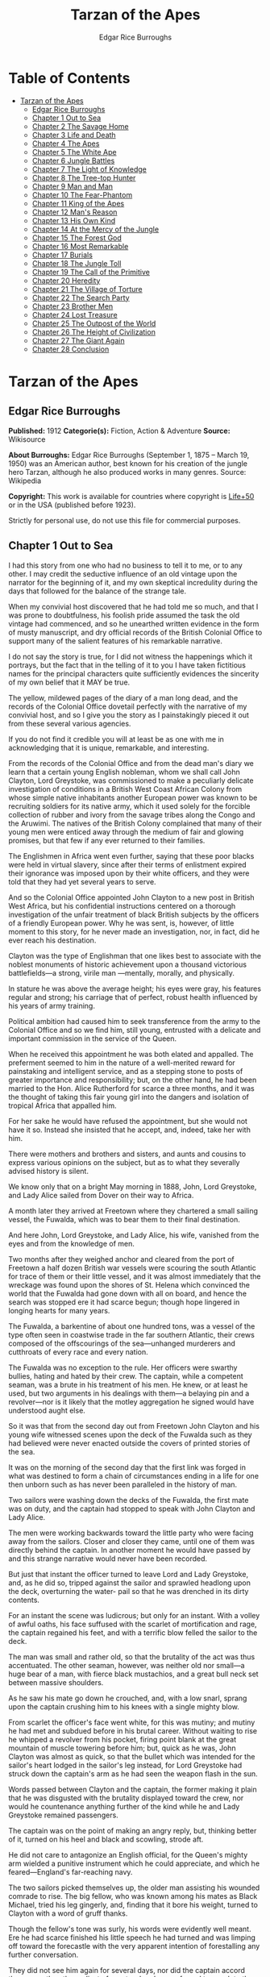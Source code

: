 #+TITLE: Tarzan of the Apes
#+AUTHOR: Edgar Rice Burroughs

* Table of Contents
- [[#tarzan-of-the-apes][Tarzan of the Apes]]
  - [[#edgar-rice-burroughs][Edgar Rice Burroughs]]
  - [[#chapter-1-out-to-sea][Chapter 1 Out to Sea]]
  - [[#chapter-2-the-savage-home][Chapter 2 The Savage Home]]
  - [[#chapter-3-life-and-death][Chapter 3 Life and Death]]
  - [[#chapter-4-the-apes][Chapter 4 The Apes]]
  - [[#chapter-5-the-white-ape][Chapter 5 The White Ape]]
  - [[#chapter-6-jungle-battles][Chapter 6 Jungle Battles]]
  - [[#chapter-7-the-light-of-knowledge][Chapter 7 The Light of Knowledge]]
  - [[#chapter-8-the-tree-top-hunter][Chapter 8 The Tree-top Hunter]]
  - [[#chapter-9-man-and-man][Chapter 9 Man and Man]]
  - [[#chapter-10-the-fear-phantom][Chapter 10 The Fear-Phantom]]
  - [[#chapter-11-king-of-the-apes][Chapter 11 King of the Apes]]
  - [[#chapter-12-mans-reason][Chapter 12 Man's Reason]]
  - [[#chapter-13-his-own-kind][Chapter 13 His Own Kind]]
  - [[#chapter-14-at-the-mercy-of-the-jungle][Chapter 14 At the Mercy of the Jungle]]
  - [[#chapter-15-the-forest-god][Chapter 15 The Forest God]]
  - [[#chapter-16-most-remarkable][Chapter 16 Most Remarkable]]
  - [[#chapter-17-burials][Chapter 17 Burials]]
  - [[#chapter-18-the-jungle-toll][Chapter 18 The Jungle Toll]]
  - [[#chapter-19-the-call-of-the-primitive][Chapter 19 The Call of the Primitive]]
  - [[#chapter-20-heredity][Chapter 20 Heredity]]
  - [[#chapter-21-the-village-of-torture][Chapter 21 The Village of Torture]]
  - [[#chapter-22-the-search-party][Chapter 22 The Search Party]]
  - [[#chapter-23-brother-men][Chapter 23 Brother Men]]
  - [[#chapter-24-lost-treasure][Chapter 24 Lost Treasure]]
  - [[#chapter-25-the-outpost-of-the-world][Chapter 25 The Outpost of the World]]
  - [[#chapter-26-the-height-of-civilization][Chapter 26 The Height of Civilization]]
  - [[#chapter-27-the-giant-again][Chapter 27 The Giant Again]]
  - [[#chapter-28-conclusion][Chapter 28 Conclusion]]

* Tarzan of the Apes
** Edgar Rice Burroughs
   *Published:* 1912
   *Categorie(s):* Fiction, Action & Adventure
   *Source:* Wikisource


   *About Burroughs:*
   Edgar Rice Burroughs (September 1, 1875 -- March 19, 1950) was an American author, best known for his creation of the
   jungle hero Tarzan, although he also produced works in many genres. Source: Wikipedia

   *Copyright:* This work is available for countries where copyright is  [[http://en.wikisource.org/wiki/Help:Public_domain#Copyright_terms_by_country][Life+50]] or in the USA (published before 1923).

   Strictly for personal use, do not use this file for commercial purposes.

** Chapter 1 Out to Sea

   I had this story from one who had no business to tell it to me, or to any other. I may credit the seductive influence of
   an old vintage upon the narrator for the beginning of it, and my own skeptical incredulity during the days that followed
   for the balance of the strange tale.

   When my convivial host discovered that he had told me so much, and that I was prone to doubtfulness, his foolish pride
   assumed the task the old vintage had commenced, and so he unearthed written evidence in the form of musty manuscript,
   and dry official records of the British Colonial Office to support many of the salient features of his remarkable
   narrative.

   I do not say the story is true, for I did not witness the happenings which it portrays, but the fact that in the telling
   of it to you I have taken fictitious names for the principal characters quite sufficiently evidences the sincerity of my
   own belief that it MAY be true.

   The yellow, mildewed pages of the diary of a man long dead, and the records of the Colonial Office dovetail perfectly
   with the narrative of my convivial host, and so I give you the story as I painstakingly pieced it out from these several
   various agencies.

   If you do not find it credible you will at least be as one with me in acknowledging that it is unique, remarkable, and
   interesting.

   From the records of the Colonial Office and from the dead man's diary we learn that a certain young English nobleman,
   whom we shall call John Clayton, Lord Greystoke, was commissioned to make a peculiarly delicate investigation of
   conditions in a British West Coast African Colony from whose simple native inhabitants another European power was known
   to be recruiting soldiers for its native army, which it used solely for the forcible collection of rubber and ivory from
   the savage tribes along the Congo and the Aruwimi. The natives of the British Colony complained that many of their young
   men were enticed away through the medium of fair and glowing promises, but that few if any ever returned to their
   families.

   The Englishmen in Africa went even further, saying that these poor blacks were held in virtual slavery, since after
   their terms of enlistment expired their ignorance was imposed upon by their white officers, and they were told that they
   had yet several years to serve.

   And so the Colonial Office appointed John Clayton to a new post in British West Africa, but his confidential
   instructions centered on a thorough investigation of the unfair treatment of black British subjects by the officers of a
   friendly European power. Why he was sent, is, however, of little moment to this story, for he never made an
   investigation, nor, in fact, did he ever reach his destination.

   Clayton was the type of Englishman that one likes best to associate with the noblest monuments of historic achievement
   upon a thousand victorious battlefields---a strong, virile man ---mentally, morally, and physically.

   In stature he was above the average height; his eyes were gray, his features regular and strong; his carriage that of
   perfect, robust health influenced by his years of army training.

   Political ambition had caused him to seek transference from the army to the Colonial Office and so we find him, still
   young, entrusted with a delicate and important commission in the service of the Queen.

   When he received this appointment he was both elated and appalled. The preferment seemed to him in the nature of a
   well-merited reward for painstaking and intelligent service, and as a stepping stone to posts of greater importance and
   responsibility; but, on the other hand, he had been married to the Hon. Alice Rutherford for scarce a three months, and
   it was the thought of taking this fair young girl into the dangers and isolation of tropical Africa that appalled him.

   For her sake he would have refused the appointment, but she would not have it so. Instead she insisted that he accept,
   and, indeed, take her with him.

   There were mothers and brothers and sisters, and aunts and cousins to express various opinions on the subject, but as to
   what they severally advised history is silent.

   We know only that on a bright May morning in 1888, John, Lord Greystoke, and Lady Alice sailed from Dover on their way
   to Africa.

   A month later they arrived at Freetown where they chartered a small sailing vessel, the Fuwalda, which was to bear them
   to their final destination.

   And here John, Lord Greystoke, and Lady Alice, his wife, vanished from the eyes and from the knowledge of men.

   Two months after they weighed anchor and cleared from the port of Freetown a half dozen British war vessels were
   scouring the south Atlantic for trace of them or their little vessel, and it was almost immediately that the wreckage
   was found upon the shores of St. Helena which convinced the world that the Fuwalda had gone down with all on board, and
   hence the search was stopped ere it had scarce begun; though hope lingered in longing hearts for many years.

   The Fuwalda, a barkentine of about one hundred tons, was a vessel of the type often seen in coastwise trade in the far
   southern Atlantic, their crews composed of the offscourings of the sea---unhanged murderers and cutthroats of every race
   and every nation.

   The Fuwalda was no exception to the rule. Her officers were swarthy bullies, hating and hated by their crew. The
   captain, while a competent seaman, was a brute in his treatment of his men. He knew, or at least he used, but two
   arguments in his dealings with them---a belaying pin and a revolver---nor is it likely that the motley aggregation he
   signed would have understood aught else.

   So it was that from the second day out from Freetown John Clayton and his young wife witnessed scenes upon the deck of
   the Fuwalda such as they had believed were never enacted outside the covers of printed stories of the sea.

   It was on the morning of the second day that the first link was forged in what was destined to form a chain of
   circumstances ending in a life for one then unborn such as has never been paralleled in the history of man.

   Two sailors were washing down the decks of the Fuwalda, the first mate was on duty, and the captain had stopped to speak
   with John Clayton and Lady Alice.

   The men were working backwards toward the little party who were facing away from the sailors. Closer and closer they
   came, until one of them was directly behind the captain. In another moment he would have passed by and this strange
   narrative would never have been recorded.

   But just that instant the officer turned to leave Lord and Lady Greystoke, and, as he did so, tripped against the sailor
   and sprawled headlong upon the deck, overturning the water- pail so that he was drenched in its dirty contents.

   For an instant the scene was ludicrous; but only for an instant. With a volley of awful oaths, his face suffused with
   the scarlet of mortification and rage, the captain regained his feet, and with a terrific blow felled the sailor to the
   deck.

   The man was small and rather old, so that the brutality of the act was thus accentuated. The other seaman, however, was
   neither old nor small---a huge bear of a man, with fierce black mustachios, and a great bull neck set between massive
   shoulders.

   As he saw his mate go down he crouched, and, with a low snarl, sprang upon the captain crushing him to his knees with a
   single mighty blow.

   From scarlet the officer's face went white, for this was mutiny; and mutiny he had met and subdued before in his brutal
   career. Without waiting to rise he whipped a revolver from his pocket, firing point blank at the great mountain of
   muscle towering before him; but, quick as he was, John Clayton was almost as quick, so that the bullet which was
   intended for the sailor's heart lodged in the sailor's leg instead, for Lord Greystoke had struck down the captain's arm
   as he had seen the weapon flash in the sun.

   Words passed between Clayton and the captain, the former making it plain that he was disgusted with the brutality
   displayed toward the crew, nor would he countenance anything further of the kind while he and Lady Greystoke remained
   passengers.

   The captain was on the point of making an angry reply, but, thinking better of it, turned on his heel and black and
   scowling, strode aft.

   He did not care to antagonize an English official, for the Queen's mighty arm wielded a punitive instrument which he
   could appreciate, and which he feared---England's far-reaching navy.

   The two sailors picked themselves up, the older man assisting his wounded comrade to rise. The big fellow, who was known
   among his mates as Black Michael, tried his leg gingerly, and, finding that it bore his weight, turned to Clayton with a
   word of gruff thanks.

   Though the fellow's tone was surly, his words were evidently well meant. Ere he had scarce finished his little speech he
   had turned and was limping off toward the forecastle with the very apparent intention of forestalling any further
   conversation.

   They did not see him again for several days, nor did the captain accord them more than the surliest of grunts when he
   was forced to speak to them.

   They took their meals in his cabin, as they had before the unfortunate occurrence; but the captain was careful to see
   that his duties never permitted him to eat at the same time.

   The other officers were coarse, illiterate fellows, but little above the villainous crew they bullied, and were only too
   glad to avoid social intercourse with the polished English noble and his lady, so that the Claytons were left very much
   to themselves.

   This in itself accorded perfectly with their desires, but it also rather isolated them from the life of the little ship
   so that they were unable to keep in touch with the daily happenings which were to culminate so soon in bloody tragedy.

   There was in the whole atmosphere of the craft that undefinable something which presages disaster. Outwardly, to the
   knowledge of the Claytons, all went on as before upon the little vessel; but that there was an undertow leading them
   toward some unknown danger both felt, though they did not speak of it to each other.

   On the second day after the wounding of Black Michael, Clayton came on deck just in time to see the limp body of one of
   the crew being carried below by four of his fellows while the first mate, a heavy belaying pin in his hand, stood
   glowering at the little party of sullen sailors.

   Clayton asked no questions---he did not need to---and the following day, as the great lines of a British battleship grew
   out of the distant horizon, he half determined to demand that he and Lady Alice be put aboard her, for his fears were
   steadily increasing that nothing but harm could result from remaining on the lowering, sullen Fuwalda.

   Toward noon they were within speaking distance of the British vessel, but when Clayton had nearly decided to ask the
   captain to put them aboard her, the obvious ridiculousness of such a request became suddenly apparent. What reason could
   he give the officer commanding her majesty's ship for desiring to go back in the direction from which he had just come!

   What if he told them that two insubordinate seamen had been roughly handled by their officers? They would but laugh in
   their sleeves and attribute his reason for wishing to leave the ship to but one thing---cowardice.

   John Clayton, Lord Greystoke, did not ask to be transferred to the British man-of-war. Late in the afternoon he saw her
   upper works fade below the far horizon, but not before he learned that which confirmed his greatest fears, and caused
   him to curse the false pride which had restrained him from seeking safety for his young wife a few short hours before,
   when safety was within reach---a safety which was now gone forever.

   It was mid-afternoon that brought the little old sailor, who had been felled by the captain a few days before, to where
   Clayton and his wife stood by the ship's side watching the ever diminishing outlines of the great battleship. The old
   fellow was polishing brasses, and as he came edging along until close to Clayton he said, in an undertone:

   "'Ell's to pay, sir, on this 'ere craft, an' mark my word for it, sir. 'Ell's to pay."

   "What do you mean, my good fellow?" asked Clayton.

   "Wy, hasn't ye seen wats goin' on? Hasn't ye 'eard that devil's spawn of a capting an' is mates knockin' the bloomin'
   lights outen 'arf the crew?

   "Two busted 'eads yeste'day, an' three to-day. Black Michael's as good as new agin an' 'e's not the bully to stand fer
   it, not 'e; an' mark my word for it, sir."

   "You mean, my man, that the crew contemplates mutiny?" asked Clayton.

   "Mutiny!" exclaimed the old fellow. "Mutiny! They means murder, sir, an' mark my word for it, sir."

   "When?"

   "Hit's comin', sir; hit's comin' but I'm not a-sayin' wen, an' I've said too damned much now, but ye was a good sort
   t'other day an' I thought it no more'n right to warn ye. But keep a still tongue in yer 'ead an' when ye 'ear shootin'
   git below an' stay there.

   "That's all, only keep a still tongue in yer 'ead, or they'll put a pill between yer ribs, an' mark my word for it,
   sir," and the old fellow went on with his polishing, which carried him away from where the Claytons were standing.

   "Deuced cheerful outlook, Alice," said Clayton.

   "You should warn the captain at once, John. Possibly the trouble may yet be averted," she said.

   "I suppose I should, but yet from purely selfish motives I am almost prompted to `keep a still tongue in my 'ead.'
   Whatever they do now they will spare us in recognition of my stand for this fellow Black Michael, but should they find
   that I had betrayed them there would be no mercy shown us, Alice."

   "You have but one duty, John, and that lies in the interest of vested authority. If you do not warn the captain you are
   as much a party to whatever follows as though you had helped to plot and carry it out with your own head and hands."

   "You do not understand, dear," replied Clayton. "It is of you I am thinking---there lies my first duty. The captain has
   brought this condition upon himself, so why then should I risk subjecting my wife to unthinkable horrors in a probably
   futile attempt to save him from his own brutal folly? You have no conception, dear, of what would follow were this pack
   of cutthroats to gain control of the Fuwalda."

   "Duty is duty, John, and no amount of sophistries may change it. I would be a poor wife for an English lord were I to be
   responsible for his shirking a plain duty. I realize the danger which must follow, but I can face it with you."

   "Have it as you will then, Alice," he answered, smiling. "Maybe we are borrowing trouble. While I do not like the looks
   of things on board this ship, they may not be so bad after all, for it is possible that the `Ancient Mariner' was but
   voicing the desires of his wicked old heart rather than speaking of real facts.

   "Mutiny on the high sea may have been common a hundred years ago, but in this good year 1888 it is the least likely of
   happenings.

   "But there goes the captain to his cabin now. If I am going to warn him I might as well get the beastly job over for I
   have little stomach to talk with the brute at all."

   So saying he strolled carelessly in the direction of the companionway through which the captain had passed, and a moment
   later was knocking at his door.

   "Come in," growled the deep tones of that surly officer.

   And when Clayton had entered, and closed the door behind him:

   "Well?"

   "I have come to report the gist of a conversation I heard to-day, because I feel that, while there may be nothing to it,
   it is as well that you be forearmed. In short, the men contemplate mutiny and murder."

   "It's a lie!" roared the captain. "And if you have been interfering again with the discipline of this ship, or meddling
   in affairs that don't concern you you can take the consequences, and be damned. I don't care whether you are an English
   lord or not. I'm captain of this here ship, and from now on you keep your meddling nose out of my business."

   The captain had worked himself up to such a frenzy of rage that he was fairly purple of face, and he shrieked the last
   words at the top of his voice, emphasizing his remarks by a loud thumping of the table with one huge fist, and shaking
   the other in Clayton's face.

   Greystoke never turned a hair, but stood eying the excited man with level gaze.

   "Captain Billings," he drawled finally, "if you will pardon my candor, I might remark that you are something of an ass."

   Whereupon he turned and left the captain with the same indifferent ease that was habitual with him, and which was more
   surely calculated to raise the ire of a man of Billings' class than a torrent of invective.

   So, whereas the captain might easily have been brought to regret his hasty speech had Clayton attempted to conciliate
   him, his temper was now irrevocably set in the mold in which Clayton had left it, and the last chance of their working
   together for their common good was gone.

   "Well, Alice," said Clayton, as he rejoined his wife, "I might have saved my breath. The fellow proved most ungrateful.
   Fairly jumped at me like a mad dog.

   "He and his blasted old ship may hang, for aught I care; and until we are safely off the thing I shall spend my energies
   in looking after our own welfare. And I rather fancy the first step to that end should be to go to our cabin and look
   over my revolvers. I am sorry now that we packed the larger guns and the ammunition with the stuff below."

   They found their quarters in a bad state of disorder. Clothing from their open boxes and bags strewed the little
   apartment, and even their beds had been torn to pieces.

   "Evidently someone was more anxious about our belongings than we," said Clayton. "Let's have a look around, Alice, and
   see what's missing."

   A thorough search revealed the fact that nothing had been taken but Clayton's two revolvers and the small supply of
   ammunition he had saved out for them.

   "Those are the very things I most wish they had left us," said Clayton, "and the fact that they wished for them and them
   alone is most sinister."

   "What are we to do, John?" asked his wife. "Perhaps you were right in that our best chance lies in maintaining a neutral
   position.

   "If the officers are able to prevent a mutiny, we have nothing to fear, while if the mutineers are victorious our one
   slim hope lies in not having attempted to thwart or antagonize them."

   "Right you are, Alice. We'll keep in the middle of the road."

   As they started to straighten up their cabin, Clayton and his wife simultaneously noticed the corner of a piece of paper
   protruding from beneath the door of their quarters. As Clayton stooped to reach for it he was amazed to see it move
   further into the room, and then he realized that it was being pushed inward by someone from without.

   Quickly and silently he stepped toward the door, but, as he reached for the knob to throw it open, his wife's hand fell
   upon his wrist.

   "No, John," she whispered. "They do not wish to be seen, and so we cannot afford to see them. Do not forget that we are
   keeping to the middle of the road."

   Clayton smiled and dropped his hand to his side. Thus they stood watching the little bit of white paper until it finally
   remained at rest upon the floor just inside the door.

   Then Clayton stooped and picked it up. It was a bit of grimy, white paper roughly folded into a ragged square. Opening
   it they found a crude message printed almost illegibly, and with many evidences of an unaccustomed task.

   Translated, it was a warning to the Claytons to refrain from reporting the loss of the revolvers, or from repeating what
   the old sailor had told them---to refrain on pain of death.

   "I rather imagine we'll be good," said Clayton with a rueful smile. "About all we can do is to sit tight and wait for
   whatever may come."

** Chapter 2 The Savage Home

   Nor did they have long to wait, for the next morning as Clayton was emerging on deck for his accustomed walk before
   breakfast, a shot rang out, and then another, and another.

   The sight which met his eyes confirmed his worst fears. Facing the little knot of officers was the entire motley crew of
   the Fuwalda, and at their head stood Black Michael.

   At the first volley from the officers the men ran for shelter, and from points of vantage behind masts, wheel-house and
   cabin they returned the fire of the five men who represented the hated authority of the ship.

   Two of their number had gone down before the captain's revolver. They lay where they had fallen between the combatants.
   But then the first mate lunged forward upon his face, and at a cry of command from Black Michael the mutineers charged
   the remaining four. The crew had been able to muster but six firearms, so most of them were armed with boat hooks, axes,
   hatchets and crowbars.

   The captain had emptied his revolver and was reloading as the charge was made. The second mate's gun had jammed, and so
   there were but two weapons opposed to the mutineers as they bore down upon the officers, who now started to give back
   before the infuriated rush of their men.

   Both sides were cursing and swearing in a frightful manner, which, together with the reports of the firearms and the
   screams and groans of the wounded, turned the deck of the Fuwalda to the likeness of a madhouse.

   Before the officers had taken a dozen backward steps the men were upon them. An ax in the hands of a burly Negro cleft
   the captain from forehead to chin, and an instant later the others were down: dead or wounded from dozens of blows and
   bullet wounds.

   Short and grisly had been the work of the mutineers of the Fuwalda, and through it all John Clayton had stood leaning
   carelessly beside the companionway puffing meditatively upon his pipe as though he had been but watching an indifferent
   cricket match.

   As the last officer went down he thought it was time that he returned to his wife lest some members of the crew find her
   alone below.

   Though outwardly calm and indifferent, Clayton was inwardly apprehensive and wrought up, for he feared for his wife's
   safety at the hands of these ignorant, half-brutes into whose hands fate had so remorselessly thrown them.

   As he turned to descend the ladder he was surprised to see his wife standing on the steps almost at his side.

   "How long have you been here, Alice?"

   "Since the beginning," she replied. "How awful, John. Oh, how awful! What can we hope for at the hands of such as
   those?"

   "Breakfast, I hope," he answered, smiling bravely in an attempt to allay her fears.

   "At least," he added, "I'm going to ask them. Come with me, Alice. We must not let them think we expect any but
   courteous treatment."

   The men had by this time surrounded the dead and wounded officers, and without either partiality or compassion proceeded
   to throw both living and dead over the sides of the vessel. With equal heartlessness they disposed of their own dead and
   dying.

   Presently one of the crew spied the approaching Claytons, and with a cry of: "Here's two more for the fishes," rushed
   toward them with uplifted ax.

   But Black Michael was even quicker, so that the fellow went down with a bullet in his back before he had taken a half
   dozen steps.

   With a loud roar, Black Michael attracted the attention of the others, and, pointing to Lord and Lady Greystoke, cried:

   "These here are my friends, and they are to be left alone. D'ye understand?

   "I'm captain of this ship now, an' what I says goes," he added, turning to Clayton. "Just keep to yourselves, and
   nobody'll harm ye," and he looked threateningly on his fellows.

   The Claytons heeded Black Michael's instructions so well that they saw but little of the crew and knew nothing of the
   plans the men were making.

   Occasionally they heard faint echoes of brawls and quarreling among the mutineers, and on two occasions the vicious bark
   of firearms rang out on the still air. But Black Michael was a fit leader for this band of cutthroats, and, withal held
   them in fair subjection to his rule.

   On the fifth day following the murder of the ship's officers, land was sighted by the lookout. Whether island or
   mainland, Black Michael did not know, but he announced to Clayton that if investigation showed that the place was
   habitable he and Lady Greystoke were to be put ashore with their belongings.

   "You'll be all right there for a few months," he explained, "and by that time we'll have been able to make an inhabited
   coast somewhere and scatter a bit. Then I'll see that yer gover'ment's notified where you be an' they'll soon send a
   man- o'war to fetch ye off.

   "It would be a hard matter to land you in civilization without a lot o' questions being asked, an' none o' us here has
   any very convincin' answers up our sleeves."

   Clayton remonstrated against the inhumanity of landing them upon an unknown shore to be left to the mercies of savage
   beasts, and, possibly, still more savage men.

   But his words were of no avail, and only tended to anger Black Michael, so he was forced to desist and make the best he
   could of a bad situation.

   About three o'clock in the afternoon they came about off a beautiful wooded shore opposite the mouth of what appeared to
   be a land-locked harbor.

   Black Michael sent a small boat filled with men to sound the entrance in an effort to determine if the Fuwalda could be
   safely worked through the entrance.

   In about an hour they returned and reported deep water through the passage as well as far into the little basin.

   Before dark the barkentine lay peacefully at anchor upon the bosom of the still, mirror-like surface of the harbor.

   The surrounding shores were beautiful with semitropical verdure, while in the distance the country rose from the ocean
   in hill and tableland, almost uniformly clothed by primeval forest.

   No signs of habitation were visible, but that the land might easily support human life was evidenced by the abundant
   bird and animal life of which the watchers on the Fuwalda's deck caught occasional glimpses, as well as by the shimmer
   of a little river which emptied into the harbor, insuring fresh water in plenitude.

   As darkness settled upon the earth, Clayton and Lady Alice still stood by the ship's rail in silent contemplation of
   their future abode. From the dark shadows of the mighty forest came the wild calls of savage beasts---the deep roar of
   the lion, and, occasionally, the shrill scream of a panther.

   The woman shrank closer to the man in terror-stricken anticipation of the horrors lying in wait for them in the awful
   blackness of the nights to come, when they should be alone upon that wild and lonely shore.

   Later in the evening Black Michael joined them long enough to instruct them to make their preparations for landing on
   the morrow. They tried to persuade him to take them to some more hospitable coast near enough to civilization so that
   they might hope to fall into friendly hands. But no pleas, or threats, or promises of reward could move him.

   "I am the only man aboard who would not rather see ye both safely dead, and, while I know that's the sensible way to
   make sure of our own necks, yet Black Michael's not the man to forget a favor. Ye saved my life once, and in return I'm
   goin' to spare yours, but that's all I can do.

   "The men won't stand for any more, and if we don't get ye landed pretty quick they may even change their minds about
   giving ye that much show. I'll put all yer stuff ashore with ye as well as cookin' utensils an' some old sails for
   tents, an' enough grub to last ye until ye can find fruit and game.

   "With yer guns for protection, ye ought to be able to live here easy enough until help comes. When I get safely hid away
   I'll see to it that the British gover'ment learns about where ye be; for the life of me I couldn't tell 'em exactly
   where, for I don't know myself. But they'll find ye all right."

   After he had left them they went silently below, each wrapped in gloomy forebodings.

   Clayton did not believe that Black Michael had the slightest intention of notifying the British government of their
   whereabouts, nor was he any too sure but that some treachery was contemplated for the following day when they should be
   on shore with the sailors who would have to accompany them with their belongings.

   Once out of Black Michael's sight any of the men might strike them down, and still leave Black Michael's conscience
   clear.

   And even should they escape that fate was it not but to be faced with far graver dangers? Alone, he might hope to
   survive for years; for he was a strong, athletic man.

   But what of Alice, and that other little life so soon to be launched amidst the hardships and grave dangers of a
   primeval world?

   The man shuddered as he meditated upon the awful gravity, the fearful helplessness, of their situation. But it was a
   merciful Providence which prevented him from foreseeing the hideous reality which awaited them in the grim depths of
   that gloomy wood.

   Early next morning their numerous chests and boxes were hoisted on deck and lowered to waiting small boats for
   transportation to shore.

   There was a great quantity and variety of stuff, as the Claytons had expected a possible five to eight years' residence
   in their new home. Thus, in addition to the many necessities they had brought, there were also many luxuries.

   Black Michael was determined that nothing belonging to the Claytons should be left on board. Whether out of compassion
   for them, or in furtherance of his own self-interests, it would be difficult to say.

   There was no question but that the presence of property of a missing British official upon a suspicious vessel would
   have been a difficult thing to explain in any civilized port in the world.

   So zealous was he in his efforts to carry out his intentions that he insisted upon the return of Clayton's revolvers to
   him by the sailors in whose possession they were.

   Into the small boats were also loaded salt meats and biscuit, with a small supply of potatoes and beans, matches, and
   cooking vessels, a chest of tools, and the old sails which Black Michael had promised them.

   As though himself fearing the very thing which Clayton had suspected, Black Michael accompanied them to shore, and was
   the last to leave them when the small boats, having filled the ship's casks with fresh water, were pushed out toward the
   waiting Fuwalda.

   As the boats moved slowly over the smooth waters of the bay, Clayton and his wife stood silently watching their
   departure---in the breasts of both a feeling of impending disaster and utter hopelessness.

   And behind them, over the edge of a low ridge, other eyes watched---close set, wicked eyes, gleaming beneath shaggy
   brows.

   As the Fuwalda passed through the narrow entrance to the harbor and out of sight behind a projecting point, Lady Alice
   threw her arms about Clayton's neck and burst into uncontrolled sobs.

   Bravely had she faced the dangers of the mutiny; with heroic fortitude she had looked into the terrible future; but now
   that the horror of absolute solitude was upon them, her overwrought nerves gave way, and the reaction came.

   He did not attempt to check her tears. It were better that nature have her way in relieving these long-pent emotions,
   and it was many minutes before the girl---little more than a child she was---could again gain mastery of herself.

   "Oh, John," she cried at last, "the horror of it. What are we to do? What are we to do?"

   "There is but one thing to do, Alice," and he spoke as quietly as though they were sitting in their snug living room at
   home, "and that is work. Work must be our salvation. We must not give ourselves time to think, for in that direction
   lies madness.

   "We must work and wait. I am sure that relief will come, and come quickly, when once it is apparent that the Fuwalda has
   been lost, even though Black Michael does not keep his word to us."

   "But John, if it were only you and I," she sobbed, "we could endure it I know; but---"

   "Yes, dear," he answered, gently, "I have been thinking of that, also; but we must face it, as we must face whatever
   comes, bravely and with the utmost confidence in our ability to cope with circumstances whatever they may be.

   "Hundreds of thousands of years ago our ancestors of the dim and distant past faced the same problems which we must
   face, possibly in these same primeval forests. That we are here today evidences their victory.

   "What they did may we not do? And even better, for are we not armed with ages of superior knowledge, and have we not the
   means of protection, defense, and sustenance which science has given us, but of which they were totally ignorant? What
   they accomplished, Alice, with instruments and weapons of stone and bone, surely that may we accomplish also."

   "Ah, John, I wish that I might be a man with a man's philosophy, but I am but a woman, seeing with my heart rather than
   my head, and all that I can see is too horrible, too unthinkable to put into words.

   "I only hope you are right, John. I will do my best to be a brave primeval woman, a fit mate for the primeval man."

   Clayton's first thought was to arrange a sleeping shelter for the night; something which might serve to protect them
   from prowling beasts of prey.

   He opened the box containing his rifles and ammunition, that they might both be armed against possible attack while at
   work, and then together they sought a location for their first night's sleeping place.

   A hundred yards from the beach was a little level spot, fairly free of trees; here they decided eventually to build a
   permanent house, but for the time being they both thought it best to construct a little platform in the trees out of
   reach of the larger of the savage beasts in whose realm they were.

   To this end Clayton selected four trees which formed a rectangle about eight feet square, and cutting long branches from
   other trees he constructed a framework around them, about ten feet from the ground, fastening the ends of the branches
   securely to the trees by means of rope, a quantity of which Black Michael had furnished him from the hold of the
   Fuwalda.

   Across this framework Clayton placed other smaller branches quite close together. This platform he paved with the huge
   fronds of elephant's ear which grew in profusion about them, and over the fronds he laid a great sail folded into
   several thicknesses.

   Seven feet higher he constructed a similar, though lighter platform to serve as roof, and from the sides of this he
   suspended the balance of his sailcloth for walls.

   When completed he had a rather snug little nest, to which he carried their blankets and some of the lighter luggage.

   It was now late in the afternoon, and the balance of the daylight hours were devoted to the building of a rude ladder by
   means of which Lady Alice could mount to her new home.

   All during the day the forest about them had been filled with excited birds of brilliant plumage, and dancing,
   chattering monkeys, who watched these new arrivals and their wonderful nest building operations with every mark of
   keenest interest and fascination.

   Notwithstanding that both Clayton and his wife kept a sharp lookout they saw nothing of larger animals, though on two
   occasions they had seen their little simian neighbors come screaming and chattering from the near-by ridge, casting
   frightened glances back over their little shoulders, and evincing as plainly as though by speech that they were fleeing
   some terrible thing which lay concealed there.

   Just before dusk Clayton finished his ladder, and, filling a great basin with water from the near-by stream, the two
   mounted to the comparative safety of their aerial chamber.

   As it was quite warm, Clayton had left the side curtains thrown back over the roof, and as they sat, like Turks, upon
   their blankets, Lady Alice, straining her eyes into the darkening shadows of the wood, suddenly reached out and grasped
   Clayton's arms.

   "John," she whispered, "look! What is it, a man?"

   As Clayton turned his eyes in the direction she indicated, he saw silhouetted dimly against the shadows beyond, a great
   figure standing upright upon the ridge.

   For a moment it stood as though listening and then turned slowly, and melted into the shadows of the jungle.

   "What is it, John?"

   "I do not know, Alice," he answered gravely, "it is too dark to see so far, and it may have been but a shadow cast by
   the rising moon."

   "No, John, if it was not a man it was some huge and grotesque mockery of man. Oh, I am afraid."

   He gathered her in his arms, whispering words of courage and love into her ears.

   Soon after, he lowered the curtain walls, tying them securely to the trees so that, except for a little opening toward
   the beach, they were entirely enclosed.

   As it was now pitch dark within their tiny aerie they lay down upon their blankets to try to gain, through sleep, a
   brief respite of forgetfulness.

   Clayton lay facing the opening at the front, a rifle and a brace of revolvers at his hand.

   Scarcely had they closed their eyes than the terrifying cry of a panther rang out from the jungle behind them. Closer
   and closer it came until they could hear the great beast directly beneath them. For an hour or more they heard it
   sniffing and clawing at the trees which supported their platform, but at last it roamed away across the beach, where
   Clayton could see it clearly in the brilliant moonlight---a great, handsome beast, the largest he had ever seen.

   During the long hours of darkness they caught but fitful snatches of sleep, for the night noises of a great jungle
   teeming with myriad animal life kept their overwrought nerves on edge, so that a hundred times they were startled to
   wakefulness by piercing screams, or the stealthy moving of great bodies beneath them.

** Chapter 3 Life and Death

   Morning found them but little, if at all refreshed, though it was with a feeling of intense relief that they saw the day
   dawn.

   As soon as they had made their meager breakfast of salt pork, coffee and biscuit, Clayton commenced work upon their
   house, for he realized that they could hope for no safety and no peace of mind at night until four strong walls
   effectually barred the jungle life from them.

   The task was an arduous one and required the better part of a month, though he built but one small room. He constructed
   his cabin of small logs about six inches in diameter, stopping the chinks with clay which he found at the depth of a few
   feet beneath the surface soil.

   At one end he built a fireplace of small stones from the beach. These also he set in clay and when the house had been
   entirely completed he applied a coating of the clay to the entire outside surface to the thickness of four inches.

   In the window opening he set small branches about an inch in diameter both vertically and horizontally, and so woven
   that they formed a substantial grating that could withstand the strength of a powerful animal. Thus they obtained air
   and proper ventilation without fear of lessening the safety of their cabin.

   The A-shaped roof was thatched with small branches laid close together and over these long jungle grass and palm fronds,
   with a final coating of clay.

   The door he built of pieces of the packing-boxes which had held their belongings, nailing one piece upon another, the
   grain of contiguous layers running transversely, until he had a solid body some three inches thick and of such great
   strength that they were both moved to laughter as they gazed upon it.

   Here the greatest difficulty confronted Clayton, for he had no means whereby to hang his massive door now that he had
   built it. After two days' work, however, he succeeded in fashioning two massive hardwood hinges, and with these he hung
   the door so that it opened and closed easily.

   The stuccoing and other final touches were added after they moved into the house, which they had done as soon as the
   roof was on, piling their boxes before the door at night and thus having a comparatively safe and comfortable
   habitation.

   The building of a bed, chairs, table, and shelves was a relatively easy matter, so that by the end of the second month
   they were well settled, and, but for the constant dread of attack by wild beasts and the ever growing loneliness, they
   were not uncomfortable or unhappy.

   At night great beasts snarled and roared about their tiny cabin, but, so accustomed may one become to oft repeated
   noises, that soon they paid little attention to them, sleeping soundly the whole night through.

   Thrice had they caught fleeting glimpses of great man-like figures like that of the first night, but never at
   sufficiently close range to know positively whether the half-seen forms were those of man or brute.

   The brilliant birds and the little monkeys had become accustomed to their new acquaintances, and as they had evidently
   never seen human beings before they presently, after their first fright had worn off, approached closer and closer,
   impelled by that strange curiosity which dominates the wild creatures of the forest and the jungle and the plain, so
   that within the first month several of the birds had gone so far as even to accept morsels of food from the friendly
   hands of the Claytons.

   One afternoon, while Clayton was working upon an addition to their cabin, for he contemplated building several more
   rooms, a number of their grotesque little friends came shrieking and scolding through the trees from the direction of
   the ridge. Ever as they fled they cast fearful glances back of them, and finally they stopped near Clayton jabbering
   excitedly to him as though to warn him of approaching danger.

   At last he saw it, the thing the little monkeys so feared--- the man-brute of which the Claytons had caught occasional
   fleeting glimpses.

   It was approaching through the jungle in a semi-erect position, now and then placing the backs of its closed fists upon
   the ground---a great anthropoid ape, and, as it advanced, it emitted deep guttural growls and an occasional low barking
   sound.

   Clayton was at some distance from the cabin, having come to fell a particularly perfect tree for his building
   operations. Grown careless from months of continued safety, during which time he had seen no dangerous animals during
   the daylight hours, he had left his rifles and revolvers all within the little cabin, and now that he saw the great ape
   crashing through the underbrush directly toward him, and from a direction which practically cut him off from escape, he
   felt a vague little shiver play up and down his spine.

   He knew that, armed only with an ax, his chances with this ferocious monster were small indeed---and Alice; O God, he
   thought, what will become of Alice?

   There was yet a slight chance of reaching the cabin. He turned and ran toward it, shouting an alarm to his wife to run
   in and close the great door in case the ape cut off his retreat.

   Lady Greystoke had been sitting a little way from the cabin, and when she heard his cry she looked up to see the ape
   springing with almost incredible swiftness, for so large and awkward an animal, in an effort to head off Clayton.

   With a low cry she sprang toward the cabin, and, as she entered, gave a backward glance which filled her soul with
   terror, for the brute had intercepted her husband, who now stood at bay grasping his ax with both hands ready to swing
   it upon the infuriated animal when he should make his final charge.

   "Close and bolt the door, Alice," cried Clayton. "I can finish this fellow with my ax."

   But he knew he was facing a horrible death, and so did she.

   The ape was a great bull, weighing probably three hundred pounds. His nasty, close-set eyes gleamed hatred from beneath
   his shaggy brows, while his great canine fangs were bared in a horrid snarl as he paused a moment before his prey.

   Over the brute's shoulder Clayton could see the doorway of his cabin, not twenty paces distant, and a great wave of
   horror and fear swept over him as he saw his young wife emerge, armed with one of his rifles.

   She had always been afraid of firearms, and would never touch them, but now she rushed toward the ape with the
   fearlessness of a lioness protecting its young.

   "Back, Alice," shouted Clayton, "for God's sake, go back."

   But she would not heed, and just then the ape charged, so that Clayton could say no more.

   The man swung his ax with all his mighty strength, but the powerful brute seized it in those terrible hands, and tearing
   it from Clayton's grasp hurled it far to one side.

   With an ugly snarl he closed upon his defenseless victim, but ere his fangs had reached the throat they thirsted for,
   there was a sharp report and a bullet entered the ape's back between his shoulders.

   Throwing Clayton to the ground the beast turned upon his new enemy. There before him stood the terrified girl vainly
   trying to fire another bullet into the animal's body; but she did not understand the mechanism of the firearm, and the
   hammer fell futilely upon an empty cartridge.

   Almost simultaneously Clayton regained his feet, and without thought of the utter hopelessness of it, he rushed forward
   to drag the ape from his wife's prostrate form.

   With little or no effort he succeeded, and the great bulk rolled inertly upon the turf before him---the ape was dead.
   The bullet had done its work.

   A hasty examination of his wife revealed no marks upon her, and Clayton decided that the huge brute had died the instant
   he had sprung toward Alice.

   Gently he lifted his wife's still unconscious form, and bore her to the little cabin, but it was fully two hours before
   she regained consciousness.

   Her first words filled Clayton with vague apprehension. For some time after regaining her senses, Alice gazed
   wonderingly about the interior of the little cabin, and then, with a satisfied sigh, said:

   "O, John, it is so good to be really home! I have had an awful dream, dear. I thought we were no longer in London, but
   in some horrible place where great beasts attacked us."

   "There, there, Alice," he said, stroking her forehead, "try to sleep again, and do not worry your head about bad
   dreams."

   That night a little son was born in the tiny cabin beside the primeval forest, while a leopard screamed before the door,
   and the deep notes of a lion's roar sounded from beyond the ridge.

   Lady Greystoke never recovered from the shock of the great ape's attack, and, though she lived for a year after her baby
   was born, she was never again outside the cabin, nor did she ever fully realize that she was not in England.

   Sometimes she would question Clayton as to the strange noises of the nights; the absence of servants and friends, and
   the strange rudeness of the furnishings within her room, but, though he made no effort to deceive her, never could she
   grasp the meaning of it all.

   In other ways she was quite rational, and the joy and happiness she took in the possession of her little son and the
   constant attentions of her husband made that year a very happy one for her, the happiest of her young life.

   That it would have been beset by worries and apprehension had she been in full command of her mental faculties Clayton
   well knew; so that while he suffered terribly to see her so, there were times when he was almost glad, for her sake,
   that she could not understand.

   Long since had he given up any hope of rescue, except through accident. With unremitting zeal he had worked to beautify
   the interior of the cabin.

   Skins of lion and panther covered the floor. Cupboards and bookcases lined the walls. Odd vases made by his own hand
   from the clay of the region held beautiful tropical flowers. Curtains of grass and bamboo covered the windows, and, most
   arduous task of all, with his meager assortment of tools he had fashioned lumber to neatly seal the walls and ceiling
   and lay a smooth floor within the cabin.

   That he had been able to turn his hands at all to such unaccustomed labor was a source of mild wonder to him. But he
   loved the work because it was for her and the tiny life that had come to cheer them, though adding a hundredfold to his
   responsibilities and to the terribleness of their situation.

   During the year that followed, Clayton was several times attacked by the great apes which now seemed to continually
   infest the vicinity of the cabin; but as he never again ventured outside without both rifle and revolvers he had little
   fear of the huge beasts.

   He had strengthened the window protections and fitted a unique wooden lock to the cabin door, so that when he hunted for
   game and fruits, as it was constantly necessary for him to do to insure sustenance, he had no fear that any animal could
   break into the little home.

   At first he shot much of the game from the cabin windows, but toward the end the animals learned to fear the strange
   lair from whence issued the terrifying thunder of his rifle.

   In his leisure Clayton read, often aloud to his wife, from the store of books he had brought for their new home. Among
   these were many for little children---picture books, primers, readers---for they had known that their little child would
   be old enough for such before they might hope to return to England.

   At other times Clayton wrote in his diary, which he had always been accustomed to keep in French, and in which he
   recorded the details of their strange life. This book he kept locked in a little metal box.

   A year from the day her little son was born Lady Alice passed quietly away in the night. So peaceful was her end that it
   was hours before Clayton could awake to a realization that his wife was dead.

   The horror of the situation came to him very slowly, and it is doubtful that he ever fully realized the enormity of his
   sorrow and the fearful responsibility that had devolved upon him with the care of that wee thing, his son, still a
   nursing babe.

   The last entry in his diary was made the morning following her death, and there he recites the sad details in a
   matter-of- fact way that adds to the pathos of it; for it breathes a tired apathy born of long sorrow and hopelessness,
   which even this cruel blow could scarcely awake to further suffering:

   My little son is crying for nourishment---O Alice, Alice, what shall I do?

   And as John Clayton wrote the last words his hand was destined ever to pen, he dropped his head wearily upon his
   outstretched arms where they rested upon the table he had built for her who lay still and cold in the bed beside him.

   For a long time no sound broke the deathlike stillness of the jungle midday save the piteous wailing of the tiny
   man-child.

** Chapter 4 The Apes

   In the forest of the table-land a mile back from the ocean old Kerchak the Ape was on a rampage of rage among his
   people.

   The younger and lighter members of his tribe scampered to the higher branches of the great trees to escape his wrath;
   risking their lives upon branches that scarce supported their weight rather than face old Kerchak in one of his fits of
   uncontrolled anger.

   The other males scattered in all directions, but not before the infuriated brute had felt the vertebra of one snap
   between his great, foaming jaws.

   A luckless young female slipped from an insecure hold upon a high branch and came crashing to the ground almost at
   Kerchak's feet.

   With a wild scream he was upon her, tearing a great piece from her side with his mighty teeth, and striking her
   viciously upon her head and shoulders with a broken tree limb until her skull was crushed to a jelly.

   And then he spied Kala, who, returning from a search for food with her young babe, was ignorant of the state of the
   mighty male's temper until suddenly the shrill warnings of her fellows caused her to scamper madly for safety.

   But Kerchak was close upon her, so close that he had almost grasped her ankle had she not made a furious leap far into
   space from one tree to another---a perilous chance which apes seldom if ever take, unless so closely pursued by danger
   that there is no alternative.

   She made the leap successfully, but as she grasped the limb of the further tree the sudden jar loosened the hold of the
   tiny babe where it clung frantically to her neck, and she saw the little thing hurled, turning and twisting, to the
   ground thirty feet below.

   With a low cry of dismay Kala rushed headlong to its side, thoughtless now of the danger from Kerchak; but when she
   gathered the wee, mangled form to her bosom life had left it.

   With low moans, she sat cuddling the body to her; nor did Kerchak attempt to molest her. With the death of the babe his
   fit of demoniacal rage passed as suddenly as it had seized him.

   Kerchak was a huge king ape, weighing perhaps three hundred and fifty pounds. His forehead was extremely low and
   receding, his eyes bloodshot, small and close set to his coarse, flat nose; his ears large and thin, but smaller than
   most of his kind.

   His awful temper and his mighty strength made him supreme among the little tribe into which he had been born some twenty
   years before.

   Now that he was in his prime, there was no simian in all the mighty forest through which he roved that dared contest his
   right to rule, nor did the other and larger animals molest him.

   Old Tantor, the elephant, alone of all the wild savage life, feared him not---and he alone did Kerchak fear. When Tantor
   trumpeted, the great ape scurried with his fellows high among the trees of the second terrace.

   The tribe of anthropoids over which Kerchak ruled with an iron hand and bared fangs, numbered some six or eight
   families, each family consisting of an adult male with his females and their young, numbering in all some sixty or
   seventy apes.

   Kala was the youngest mate of a male called Tublat, meaning broken nose, and the child she had seen dashed to death was
   her first; for she was but nine or ten years old.

   Notwithstanding her youth, she was large and powerful---a splendid, clean-limbed animal, with a round, high forehead,
   which denoted more intelligence than most of her kind possessed. So, also, she had a great capacity for mother love and
   mother sorrow.

   But she was still an ape, a huge, fierce, terrible beast of a species closely allied to the gorilla, yet more
   intelligent; which, with the strength of their cousin, made her kind the most fearsome of those awe-inspiring
   progenitors of man.

   When the tribe saw that Kerchak's rage had ceased they came slowly down from their arboreal retreats and pursued again
   the various occupations which he had interrupted.

   The young played and frolicked about among the trees and bushes. Some of the adults lay prone upon the soft mat of dead
   and decaying vegetation which covered the ground, while others turned over pieces of fallen branches and clods of earth
   in search of the small bugs and reptiles which formed a part of their food.

   Others, again, searched the surrounding trees for fruit, nuts, small birds, and eggs.

   They had passed an hour or so thus when Kerchak called them together, and, with a word of command to them to follow him,
   set off toward the sea.

   They traveled for the most part upon the ground, where it was open, following the path of the great elephants whose
   comings and goings break the only roads through those tangled mazes of bush, vine, creeper, and tree. When they walked
   it was with a rolling, awkward motion, placing the knuckles of their closed hands upon the ground and swinging their
   ungainly bodies forward.

   But when the way was through the lower trees they moved more swiftly, swinging from branch to branch with the agility of
   their smaller cousins, the monkeys. And all the way Kala carried her little dead baby hugged closely to her breast.

   It was shortly after noon when they reached a ridge overlooking the beach where below them lay the tiny cottage which
   was Kerchak's goal.

   He had seen many of his kind go to their deaths before the loud noise made by the little black stick in the hands of the
   strange white ape who lived in that wonderful lair, and Kerchak had made up his brute mind to own that death-dealing
   contrivance, and to explore the interior of the mysterious den.

   He wanted, very, very much, to feel his teeth sink into the neck of the queer animal that he had learned to hate and
   fear, and because of this, he came often with his tribe to reconnoiter, waiting for a time when the white ape should be
   off his guard.

   Of late they had quit attacking, or even showing themselves; for every time they had done so in the past the little
   stick had roared out its terrible message of death to some member of the tribe.

   Today there was no sign of the man about, and from where they watched they could see that the cabin door was open.
   Slowly, cautiously, and noiselessly they crept through the jungle toward the little cabin.

   There were no growls, no fierce screams of rage---the little black stick had taught them to come quietly lest they
   awaken it.

   On, on they came until Kerchak himself slunk stealthily to the very door and peered within. Behind him were two males,
   and then Kala, closely straining the little dead form to her breast.

   Inside the den they saw the strange white ape lying half across a table, his head buried in his arms; and on the bed lay
   a figure covered by a sailcloth, while from a tiny rustic cradle came the plaintive wailing of a babe.

   Noiselessly Kerchak entered, crouching for the charge; and then John Clayton rose with a sudden start and faced them.

   The sight that met his eyes must have frozen him with horror, for there, within the door, stood three great bull apes,
   while behind them crowded many more; how many he never knew, for his revolvers were hanging on the far wall beside his
   rifle, and Kerchak was charging.

   When the king ape released the limp form which had been John Clayton, Lord Greystoke, he turned his attention toward the
   little cradle; but Kala was there before him, and when he would have grasped the child she snatched it herself, and
   before he could intercept her she had bolted through the door and taken refuge in a high tree.

   As she took up the little live baby of Alice Clayton she dropped the dead body of her own into the empty cradle; for the
   wail of the living had answered the call of universal motherhood within her wild breast which the dead could not still.

   High up among the branches of a mighty tree she hugged the shrieking infant to her bosom, and soon the instinct that was
   as dominant in this fierce female as it had been in the breast of his tender and beautiful mother---the instinct of
   mother love---reached out to the tiny man-child's half-formed understanding, and he became quiet.

   Then hunger closed the gap between them, and the son of an English lord and an English lady nursed at the breast of
   Kala, the great ape.

   In the meantime the beasts within the cabin were warily examining the contents of this strange lair.

   Once satisfied that Clayton was dead, Kerchak turned his attention to the thing which lay upon the bed, covered by a
   piece of sailcloth.

   Gingerly he lifted one corner of the shroud, but when he saw the body of the woman beneath he tore the cloth roughly
   from her form and seized the still, white throat in his huge, hairy hands.

   A moment he let his fingers sink deep into the cold flesh, and then, realizing that she was already dead, he turned from
   her, to examine the contents of the room; nor did he again molest the body of either Lady Alice or Sir John.

   The rifle hanging upon the wall caught his first attention; it was for this strange, death-dealing thunder-stick that he
   had yearned for months; but now that it was within his grasp he scarcely had the temerity to seize it.

   Cautiously he approached the thing, ready to flee precipitately should it speak in its deep roaring tones, as he had
   heard it speak before, the last words to those of his kind who, through ignorance or rashness, had attacked the
   wonderful white ape that had borne it.

   Deep in the beast's intelligence was something which assured him that the thunder-stick was only dangerous when in the
   hands of one who could manipulate it, but yet it was several minutes ere he could bring himself to touch it.

   Instead, he walked back and forth along the floor before it, turning his head so that never once did his eyes leave the
   object of his desire.

   Using his long arms as a man uses crutches, and rolling his huge carcass from side to side with each stride, the great
   king ape paced to and fro, uttering deep growls, occasionally punctuated with the ear-piercing scream, than which there
   is no more terrifying noise in all the jungle.

   Presently he halted before the rifle. Slowly he raised a huge hand until it almost touched the shining barrel, only to
   withdraw it once more and continue his hurried pacing.

   It was as though the great brute by this show of fearlessness, and through the medium of his wild voice, was endeavoring
   to bolster up his courage to the point which would permit him to take the rifle in his hand.

   Again he stopped, and this time succeeded in forcing his reluctant hand to the cold steel, only to snatch it away almost
   immediately and resume his restless beat.

   Time after time this strange ceremony was repeated, but on each occasion with increased confidence, until, finally, the
   rifle was torn from its hook and lay in the grasp of the great brute.

   Finding that it harmed him not, Kerchak began to examine it closely. He felt of it from end to end, peered down the
   black depths of the muzzle, fingered the sights, the breech, the stock, and finally the trigger.

   During all these operations the apes who had entered sat huddled near the door watching their chief, while those outside
   strained and crowded to catch a glimpse of what transpired within.

   Suddenly Kerchak's finger closed upon the trigger. There was a deafening roar in the little room and the apes at and
   beyond the door fell over one another in their wild anxiety to escape.

   Kerchak was equally frightened, so frightened, in fact, that he quite forgot to throw aside the author of that fearful
   noise, but bolted for the door with it tightly clutched in one hand.

   As he passed through the opening, the front sight of the rifle caught upon the edge of the inswung door with sufficient
   force to close it tightly after the fleeing ape.

   When Kerchak came to a halt a short distance from the cabin and discovered that he still held the rifle, he dropped it
   as he might have dropped a red hot iron, nor did he again attempt to recover it---the noise was too much for his brute
   nerves; but he was now quite convinced that the terrible stick was quite harmless by itself if left alone.

   It was an hour before the apes could again bring themselves to approach the cabin to continue their investigations, and
   when they finally did so, they found to their chagrin that the door was closed and so securely fastened that they could
   not force it.

   The cleverly constructed latch which Clayton had made for the door had sprung as Kerchak passed out; nor could the apes
   find means of ingress through the heavily barred windows.

   After roaming about the vicinity for a short time, they started back for the deeper forests and the higher land from
   whence they had come.

   Kala had not once come to earth with her little adopted babe, but now Kerchak called to her to descend with the rest,
   and as there was no note of anger in his voice she dropped lightly from branch to branch and joined the others on their
   homeward march.

   Those of the apes who attempted to examine Kala's strange baby were repulsed with bared fangs and low menacing growls,
   accompanied by words of warning from Kala.

   When they assured her that they meant the child no harm she permitted them to come close, but would not allow them to
   touch her charge.

   It was as though she knew that her baby was frail and delicate and feared lest the rough hands of her fellows might
   injure the little thing.

   Another thing she did, and which made traveling an onerous trial for her. Remembering the death of her own little one,
   she clung desperately to the new babe, with one hand, whenever they were upon the march.

   The other young rode upon their mothers' backs; their little arms tightly clasping the hairy necks before them, while
   their legs were locked beneath their mothers' armpits.

   Not so with Kala; she held the small form of the little Lord Greystoke tightly to her breast, where the dainty hands
   clutched the long black hair which covered that portion of her body. She had seen one child fall from her back to a
   terrible death, and she would take no further chances with this.

** Chapter 5 The White Ape

   Tenderly Kala nursed her little waif, wondering silently why it did not gain strength and agility as did the little apes
   of other mothers. It was nearly a year from the time the little fellow came into her possession before he would walk
   alone, and as for climbing---my, but how stupid he was!

   Kala sometimes talked with the older females about her young hopeful, but none of them could understand how a child
   could be so slow and backward in learning to care for itself. Why, it could not even find food alone, and more than
   twelve moons had passed since Kala had come upon it.

   Had they known that the child had seen thirteen moons before it had come into Kala's possession they would have
   considered its case as absolutely hopeless, for the little apes of their own tribe were as far advanced in two or three
   moons as was this little stranger after twenty-five.

   Tublat, Kala's husband, was sorely vexed, and but for the female's careful watching would have put the child out of the
   way.

   "He will never be a great ape," he argued. "Always will you have to carry him and protect him. What good will he be to
   the tribe? None; only a burden.

   "Let us leave him quietly sleeping among the tall grasses, that you may bear other and stronger apes to guard us in our
   old age."

   "Never, Broken Nose," replied Kala. "If I must carry him forever, so be it."

   And then Tublat went to Kerchak to urge him to use his authority with Kala, and force her to give up little Tarzan,
   which was the name they had given to the tiny Lord Greystoke, and which meant "White-Skin."

   But when Kerchak spoke to her about it Kala threatened to run away from the tribe if they did not leave her in peace
   with the child; and as this is one of the inalienable rights of the jungle folk, if they be dissatisfied among their own
   people, they bothered her no more, for Kala was a fine clean-limbed young female, and they did not wish to lose her.

   As Tarzan grew he made more rapid strides, so that by the time he was ten years old he was an excellent climber, and on
   the ground could do many wonderful things which were beyond the powers of his little brothers and sisters.

   In many ways did he differ from them, and they often marveled at his superior cunning, but in strength and size he was
   deficient; for at ten the great anthropoids were fully grown, some of them towering over six feet in height, while
   little Tarzan was still but a half-grown boy.

   Yet such a boy!

   From early childhood he had used his hands to swing from branch to branch after the manner of his giant mother, and as
   he grew older he spent hour upon hour daily speeding through the tree tops with his brothers and sisters.

   He could spring twenty feet across space at the dizzy heights of the forest top, and grasp with unerring precision, and
   without apparent jar, a limb waving wildly in the path of an approaching tornado.

   He could drop twenty feet at a stretch from limb to limb in rapid descent to the ground, or he could gain the utmost
   pinnacle of the loftiest tropical giant with the ease and swiftness of a squirrel.

   Though but ten years old he was fully as strong as the average man of thirty, and far more agile than the most practiced
   athlete ever becomes. And day by day his strength was increasing.

   His life among these fierce apes had been happy; for his recollection held no other life, nor did he know that there
   existed within the universe aught else than his little forest and the wild jungle animals with which he was familiar.

   He was nearly ten before he commenced to realize that a great difference existed between himself and his fellows. His
   little body, burned brown by exposure, suddenly caused him feelings of intense shame, for he realized that it was
   entirely hairless, like some low snake, or other reptile.

   He attempted to obviate this by plastering himself from head to foot with mud, but this dried and fell off. Besides it
   felt so uncomfortable that he quickly decided that he preferred the shame to the discomfort.

   In the higher land which his tribe frequented was a little lake, and it was here that Tarzan first saw his face in the
   clear, still waters of its bosom.

   It was on a sultry day of the dry season that he and one of his cousins had gone down to the bank to drink. As they
   leaned over, both little faces were mirrored on the placid pool; the fierce and terrible features of the ape beside
   those of the aristocratic scion of an old English house.

   Tarzan was appalled. It had been bad enough to be hairless, but to own such a countenance! He wondered that the other
   apes could look at him at all.

   That tiny slit of a mouth and those puny white teeth! How they looked beside the mighty lips and powerful fangs of his
   more fortunate brothers!

   And the little pinched nose of his; so thin was it that it looked half starved. He turned red as he compared it with the
   beautiful broad nostrils of his companion. Such a generous nose! Why it spread half across his face! It certainly must
   be fine to be so handsome, thought poor little Tarzan.

   But when he saw his own eyes; ah, that was the final blow ---a brown spot, a gray circle and then blank whiteness!
   Frightful! not even the snakes had such hideous eyes as he.

   So intent was he upon this personal appraisement of his features that he did not hear the parting of the tall grass
   behind him as a great body pushed itself stealthily through the jungle; nor did his companion, the ape, hear either, for
   he was drinking and the noise of his sucking lips and gurgles of satisfaction drowned the quiet approach of the
   intruder.

   Not thirty paces behind the two she crouched---Sabor, the huge lioness---lashing her tail. Cautiously she moved a great
   padded paw forward, noiselessly placing it before she lifted the next. Thus she advanced; her belly low, almost touching
   the surface of the ground---a great cat preparing to spring upon its prey.

   Now she was within ten feet of the two unsuspecting little playfellows---carefully she drew her hind feet well up
   beneath her body, the great muscles rolling under the beautiful skin.

   So low she was crouching now that she seemed flattened to the earth except for the upward bend of the glossy back as it
   gathered for the spring.

   No longer the tail lashed---quiet and straight behind her it lay.

   An instant she paused thus, as though turned to stone, and then, with an awful scream, she sprang.

   Sabor, the lioness, was a wise hunter. To one less wise the wild alarm of her fierce cry as she sprang would have seemed
   a foolish thing, for could she not more surely have fallen upon her victims had she but quietly leaped without that loud
   shriek?

   But Sabor knew well the wondrous quickness of the jungle folk and their almost unbelievable powers of hearing. To them
   the sudden scraping of one blade of grass across another was as effectual a warning as her loudest cry, and Sabor knew
   that she could not make that mighty leap without a little noise.

   Her wild scream was not a warning. It was voiced to freeze her poor victims in a paralysis of terror for the tiny
   fraction of an instant which would suffice for her mighty claws to sink into their soft flesh and hold them beyond hope
   of escape.

   So far as the ape was concerned, Sabor reasoned correctly. The little fellow crouched trembling just an instant, but
   that instant was quite long enough to prove his undoing.

   Not so, however, with Tarzan, the man-child. His life amidst the dangers of the jungle had taught him to meet
   emergencies with self-confidence, and his higher intelligence resulted in a quickness of mental action far beyond the
   powers of the apes.

   So the scream of Sabor, the lioness, galvanized the brain and muscles of little Tarzan into instant action.

   Before him lay the deep waters of the little lake, behind him certain death; a cruel death beneath tearing claws and
   rending fangs.

   Tarzan had always hated water except as a medium for quenching his thirst. He hated it because he connected it with the
   chill and discomfort of the torrential rains, and he feared it for the thunder and lightning and wind which accompanied
   them.

   The deep waters of the lake he had been taught by his wild mother to avoid, and further, had he not seen little Neeta
   sink beneath its quiet surface only a few short weeks before never to return to the tribe?

   But of the two evils his quick mind chose the lesser ere the first note of Sabor's scream had scarce broken the quiet of
   the jungle, and before the great beast had covered half her leap Tarzan felt the chill waters close above his head.

   He could not swim, and the water was very deep; but still he lost no particle of that self-confidence and
   resourcefulness which were the badges of his superior being.

   Rapidly he moved his hands and feet in an attempt to scramble upward, and, possibly more by chance than design, he fell
   into the stroke that a dog uses when swimming, so that within a few seconds his nose was above water and he found that
   he could keep it there by continuing his strokes, and also make progress through the water.

   He was much surprised and pleased with this new acquirement which had been so suddenly thrust upon him, but he had no
   time for thinking much upon it.

   He was now swimming parallel to the bank and there he saw the cruel beast that would have seized him crouching upon the
   still form of his little playmate.

   The lioness was intently watching Tarzan, evidently expecting him to return to shore, but this the boy had no intention
   of doing.

   Instead he raised his voice in the call of distress common to his tribe, adding to it the warning which would prevent
   would-be rescuers from running into the clutches of Sabor.

   Almost immediately there came an answer from the distance, and presently forty or fifty great apes swung rapidly and
   majestically through the trees toward the scene of tragedy.

   In the lead was Kala, for she had recognized the tones of her best beloved, and with her was the mother of the little
   ape who lay dead beneath cruel Sabor.

   Though more powerful and better equipped for fighting than the apes, the lioness had no desire to meet these enraged
   adults, and with a snarl of hatred she sprang quickly into the brush and disappeared.

   Tarzan now swam to shore and clambered quickly upon dry land. The feeling of freshness and exhilaration which the cool
   waters had imparted to him, filled his little being with grateful surprise, and ever after he lost no opportunity to
   take a daily plunge in lake or stream or ocean when it was possible to do so.

   For a long time Kala could not accustom herself to the sight; for though her people could swim when forced to it, they
   did not like to enter water, and never did so voluntarily.

   The adventure with the lioness gave Tarzan food for pleasurable memories, for it was such affairs which broke the
   monotony of his daily life---otherwise but a dull round of searching for food, eating, and sleeping.

   The tribe to which he belonged roamed a tract extending, roughly, twenty-five miles along the seacoast and some fifty
   miles inland. This they traversed almost continually, occasionally remaining for months in one locality; but as they
   moved through the trees with great speed they often covered the territory in a very few days.

   Much depended upon food supply, climatic conditions, and the prevalence of animals of the more dangerous species; though
   Kerchak often led them on long marches for no other reason than that he had tired of remaining in the same place.

   At night they slept where darkness overtook them, lying upon the ground, and sometimes covering their heads, and more
   seldom their bodies, with the great leaves of the elephant's ear. Two or three might lie cuddled in each other's arms
   for additional warmth if the night were chill, and thus Tarzan had slept in Kala's arms nightly for all these years.

   That the huge, fierce brute loved this child of another race is beyond question, and he, too, gave to the great, hairy
   beast all the affection that would have belonged to his fair young mother had she lived.

   When he was disobedient she cuffed him, it is true, but she was never cruel to him, and was more often caressing him
   than chastising him.

   Tublat, her mate, always hated Tarzan, and on several occasions had come near ending his youthful career.

   Tarzan on his part never lost an opportunity to show that he fully reciprocated his foster father's sentiments, and
   whenever he could safely annoy him or make faces at him or hurl insults upon him from the safety of his mother's arms,
   or the slender branches of the higher trees, he did so.

   His superior intelligence and cunning permitted him to invent a thousand diabolical tricks to add to the burdens of
   Tublat's life.

   Early in his boyhood he had learned to form ropes by twisting and tying long grasses together, and with these he was
   forever tripping Tublat or attempting to hang him from some overhanging branch.

   By constant playing and experimenting with these he learned to tie rude knots, and make sliding nooses; and with these
   he and the younger apes amused themselves. What Tarzan did they tried to do also, but he alone originated and became
   proficient.

   One day while playing thus Tarzan had thrown his rope at one of his fleeing companions, retaining the other end in his
   grasp. By accident the noose fell squarely about the running ape's neck, bringing him to a sudden and surprising halt.

   Ah, here was a new game, a fine game, thought Tarzan, and immediately he attempted to repeat the trick. And thus, by
   painstaking and continued practice, he learned the art of roping.

   Now, indeed, was the life of Tublat a living nightmare. In sleep, upon the march, night or day, he never knew when that
   quiet noose would slip about his neck and nearly choke the life out of him.

   Kala punished, Tublat swore dire vengeance, and old Kerchak took notice and warned and threatened; but all to no avail.

   Tarzan defied them all, and the thin, strong noose continued to settle about Tublat's neck whenever he least expected
   it.

   The other apes derived unlimited amusement from Tublat's discomfiture, for Broken Nose was a disagreeable old fellow,
   whom no one liked, anyway.

   In Tarzan's clever little mind many thoughts revolved, and back of these was his divine power of reason.

   If he could catch his fellow apes with his long arm of many grasses, why not Sabor, the lioness?

   It was the germ of a thought, which, however, was destined to mull around in his conscious and subconscious mind until
   it resulted in magnificent achievement.

   But that came in later years.

** Chapter 6 Jungle Battles

   The wanderings of the tribe brought them often near the closed and silent cabin by the little land-locked harbor. To
   Tarzan this was always a source of never-ending mystery and pleasure.

   He would peek into the curtained windows, or, climbing upon the roof, peer down the black depths of the chimney in vain
   endeavor to solve the unknown wonders that lay within those strong walls.

   His child-like imagination pictured wonderful creatures within, and the very impossibility of forcing entrance added a
   thousandfold to his desire to do so.

   He would clamber about the roof and windows for hours attempting to discover means of ingress, but to the door he paid
   little attention, for this was apparently as solid as the walls.

   It was in the next visit to the vicinity, following the adventure with old Sabor, that, as he approached the cabin,
   Tarzan noticed that from a distance the door appeared to be an independent part of the wall in which it was set, and for
   the first time it occurred to him that this might prove the means of entrance which had so long eluded him.

   He was alone, as was often the case when he visited the cabin, for the apes had no love for it; the story of the
   thunder-stick having lost nothing in the telling during these ten years had quite surrounded the white man's deserted
   abode with an atmosphere of weirdness and terror for the simians.

   The story of his own connection with the cabin had never been told him. The language of the apes had so few words that
   they could talk but little of what they had seen in the cabin, having no words to accurately describe either the strange
   people or their belongings, and so, long before Tarzan was old enough to understand, the subject had been forgotten by
   the tribe.

   Only in a dim, vague way had Kala explained to him that his father had been a strange white ape, but he did not know
   that Kala was not his own mother.

   On this day, then, he went directly to the door and spent hours examining it and fussing with the hinges, the knob and
   the latch. Finally he stumbled upon the right combination, and the door swung creakingly open before his astonished
   eyes.

   For some minutes he did not dare venture within, but finally, as his eyes became accustomed to the dim light of the
   interior he slowly and cautiously entered.

   In the middle of the floor lay a skeleton, every vestige of flesh gone from the bones to which still clung the mildewed
   and moldered remnants of what had once been clothing. Upon the bed lay a similar gruesome thing, but smaller, while in a
   tiny cradle near-by was a third, a wee mite of a skeleton.

   To none of these evidences of a fearful tragedy of a long dead day did little Tarzan give but passing heed. His wild
   jungle life had inured him to the sight of dead and dying animals, and had he known that he was looking upon the remains
   of his own father and mother he would have been no more greatly moved.

   The furnishings and other contents of the room it was which riveted his attention. He examined many things
   minutely---strange tools and weapons, books, paper, clothing--- what little had withstood the ravages of time in the
   humid atmosphere of the jungle coast.

   He opened chests and cupboards, such as did not baffle his small experience, and in these he found the contents much
   better preserved.

   Among other things he found a sharp hunting knife, on the keen blade of which he immediately proceeded to cut his
   finger. Undaunted he continued his experiments, finding that he could hack and hew splinters of wood from the table and
   chairs with this new toy.

   For a long time this amused him, but finally tiring he continued his explorations. In a cupboard filled with books he
   came across one with brightly colored pictures---it was a child's illustrated alphabet---

   A is for Archer Who shoots with a bow. B is for Boy, His first name is Joe.

   The pictures interested him greatly.

   There were many apes with faces similar to his own, and further over in the book he found, under "M," some little
   monkeys such as he saw daily flitting through the trees of his primeval forest. But nowhere was pictured any of his own
   people; in all the book was none that resembled Kerchak, or Tublat, or Kala.

   At first he tried to pick the little figures from the leaves, but he soon saw that they were not real, though he knew
   not what they might be, nor had he any words to describe them.

   The boats, and trains, and cows and horses were quite meaningless to him, but not quite so baffling as the odd little
   figures which appeared beneath and between the colored pictures---some strange kind of bug he thought they might be, for
   many of them had legs though nowhere could he find one with eyes and a mouth. It was his first introduction to the
   letters of the alphabet, and he was over ten years old.

   Of course he had never before seen print, or ever had spoken with any living thing which had the remotest idea that such
   a thing as a written language existed, nor ever had he seen anyone reading.

   So what wonder that the little boy was quite at a loss to guess the meaning of these strange figures.

   Near the middle of the book he found his old enemy, Sabor, the lioness, and further on, coiled Histah, the snake.

   Oh, it was most engrossing! Never before in all his ten years had he enjoyed anything so much. So absorbed was he that
   he did not note the approaching dusk, until it was quite upon him and the figures were blurred.

   He put the book back in the cupboard and closed the door, for he did not wish anyone else to find and destroy his
   treasure, and as he went out into the gathering darkness he closed the great door of the cabin behind him as it had been
   before he discovered the secret of its lock, but before he left he had noticed the hunting knife lying where he had
   thrown it upon the floor, and this he picked up and took with him to show to his fellows.

   He had taken scarce a dozen steps toward the jungle when a great form rose up before him from the shadows of a low bush.
   At first he thought it was one of his own people but in another instant he realized that it was Bolgani, the huge
   gorilla.

   So close was he that there was no chance for flight and little Tarzan knew that he must stand and fight for his life;
   for these great beasts were the deadly enemies of his tribe, and neither one nor the other ever asked or gave quarter.

   Had Tarzan been a full-grown bull ape of the species of his tribe he would have been more than a match for the gorilla,
   but being only a little English boy, though enormously muscular for such, he stood no chance against his cruel
   antagonist. In his veins, though, flowed the blood of the best of a race of mighty fighters, and back of this was the
   training of his short lifetime among the fierce brutes of the jungle.

   He knew no fear, as we know it; his little heart beat the faster but from the excitement and exhilaration of adventure.
   Had the opportunity presented itself he would have escaped, but solely because his judgment told him he was no match for
   the great thing which confronted him. And since reason showed him that successful flight was impossible he met the
   gorilla squarely and bravely without a tremor of a single muscle, or any sign of panic.

   In fact he met the brute midway in its charge, striking its huge body with his closed fists and as futilely as he had
   been a fly attacking an elephant. But in one hand he still clutched the knife he had found in the cabin of his father,
   and as the brute, striking and biting, closed upon him the boy accidentally turned the point toward the hairy breast. As
   the knife sank deep into its body the gorilla shrieked in pain and rage.

   But the boy had learned in that brief second a use for his sharp and shining toy, so that, as the tearing, striking
   beast dragged him to earth he plunged the blade repeatedly and to the hilt into its breast.

   The gorilla, fighting after the manner of its kind, struck terrific blows with its open hand, and tore the flesh at the
   boy's throat and chest with its mighty tusks.

   For a moment they rolled upon the ground in the fierce frenzy of combat. More and more weakly the torn and bleeding arm
   struck home with the long sharp blade, then the little figure stiffened with a spasmodic jerk, and Tarzan, the young
   Lord Greystoke, rolled unconscious upon the dead and decaying vegetation which carpeted his jungle home.

   A mile back in the forest the tribe had heard the fierce challenge of the gorilla, and, as was his custom when any
   danger threatened, Kerchak called his people together, partly for mutual protection against a common enemy, since this
   gorilla might be but one of a party of several, and also to see that all members of the tribe were accounted for.

   It was soon discovered that Tarzan was missing, and Tublat was strongly opposed to sending assistance. Kerchak himself
   had no liking for the strange little waif, so he listened to Tublat, and, finally, with a shrug of his shoulders, turned
   back to the pile of leaves on which he had made his bed.

   But Kala was of a different mind; in fact, she had not waited but to learn that Tarzan was absent ere she was fairly
   flying through the matted branches toward the point from which the cries of the gorilla were still plainly audible.

   Darkness had now fallen, and an early moon was sending its faint light to cast strange, grotesque shadows among the
   dense foliage of the forest.

   Here and there the brilliant rays penetrated to earth, but for the most part they only served to accentuate the Stygian
   blackness of the jungle's depths.

   Like some huge phantom, Kala swung noiselessly from tree to tree; now running nimbly along a great branch, now swinging
   through space at the end of another, only to grasp that of a farther tree in her rapid progress toward the scene of the
   tragedy her knowledge of jungle life told her was being enacted a short distance before her.

   The cries of the gorilla proclaimed that it was in mortal combat with some other denizen of the fierce wood. Suddenly
   these cries ceased, and the silence of death reigned throughout the jungle.

   Kala could not understand, for the voice of Bolgani had at last been raised in the agony of suffering and death, but no
   sound had come to her by which she possibly could determine the nature of his antagonist.

   That her little Tarzan could destroy a great bull gorilla she knew to be improbable, and so, as she neared the spot from
   which the sounds of the struggle had come, she moved more warily and at last slowly and with extreme caution she
   traversed the lowest branches, peering eagerly into the moon- splashed blackness for a sign of the combatants.

   Presently she came upon them, lying in a little open space full under the brilliant light of the moon---little Tarzan's
   torn and bloody form, and beside it a great bull gorilla, stone dead.

   With a low cry Kala rushed to Tarzan's side, and gathering the poor, blood-covered body to her breast, listened for a
   sign of life. Faintly she heard it---the weak beating of the little heart.

   Tenderly she bore him back through the inky jungle to where the tribe lay, and for many days and nights she sat guard
   beside him, bringing him food and water, and brushing the flies and other insects from his cruel wounds.

   Of medicine or surgery the poor thing knew nothing. She could but lick the wounds, and thus she kept them cleansed, that
   healing nature might the more quickly do her work.

   At first Tarzan would eat nothing, but rolled and tossed in a wild delirium of fever. All he craved was water, and this
   she brought him in the only way she could, bearing it in her own mouth.

   No human mother could have shown more unselfish and sacrificing devotion than did this poor, wild brute for the little
   orphaned waif whom fate had thrown into her keeping.

   At last the fever abated and the boy commenced to mend. No word of complaint passed his tight set lips, though the pain
   of his wounds was excruciating.

   A portion of his chest was laid bare to the ribs, three of which had been broken by the mighty blows of the gorilla. One
   arm was nearly severed by the giant fangs, and a great piece had been torn from his neck, exposing his jugular vein,
   which the cruel jaws had missed but by a miracle.

   With the stoicism of the brutes who had raised him he endured his suffering quietly, preferring to crawl away from the
   others and lie huddled in some clump of tall grasses rather than to show his misery before their eyes.

   Kala, alone, he was glad to have with him, but now that he was better she was gone longer at a time, in search of food;
   for the devoted animal had scarcely eaten enough to support her own life while Tarzan had been so low, and was in
   consequence, reduced to a mere shadow of her former self.

** Chapter 7 The Light of Knowledge

   After what seemed an eternity to the little sufferer he was able to walk once more, and from then on his recovery was so
   rapid that in another month he was as strong and active as ever.

   During his convalescence he had gone over in his mind many times the battle with the gorilla, and his first thought was
   to recover the wonderful little weapon which had transformed him from a hopelessly outclassed weakling to the superior
   of the mighty terror of the jungle.

   Also, he was anxious to return to the cabin and continue his investigations of its wondrous contents.

   So, early one morning, he set forth alone upon his quest. After a little search he located the clean-picked bones of his
   late adversary, and close by, partly buried beneath the fallen leaves, he found the knife, now red with rust from its
   exposure to the dampness of the ground and from the dried blood of the gorilla.

   He did not like the change in its former bright and gleaming surface; but it was still a formidable weapon, and one
   which he meant to use to advantage whenever the opportunity presented itself. He had in mind that no more would he run
   from the wanton attacks of old Tublat.

   In another moment he was at the cabin, and after a short time had again thrown the latch and entered. His first concern
   was to learn the mechanism of the lock, and this he did by examining it closely while the door was open, so that he
   could learn precisely what caused it to hold the door, and by what means it released at his touch.

   He found that he could close and lock the door from within, and this he did so that there would be no chance of his
   being molested while at his investigation.

   He commenced a systematic search of the cabin; but his attention was soon riveted by the books which seemed to exert a
   strange and powerful influence over him, so that he could scarce attend to aught else for the lure of the wondrous
   puzzle which their purpose presented to him.

   Among the other books were a primer, some child's readers, numerous picture books, and a great dictionary. All of these
   he examined, but the pictures caught his fancy most, though the strange little bugs which covered the pages where there
   were no pictures excited his wonder and deepest thought.

   Squatting upon his haunches on the table top in the cabin his father had built---his smooth, brown, naked little body
   bent over the book which rested in his strong slender hands, and his great shock of long, black hair falling about his
   well- shaped head and bright, intelligent eyes---Tarzan of the apes, little primitive man, presented a picture filled,
   at once, with pathos and with promise---an allegorical figure of the primordial groping through the black night of
   ignorance toward the light of learning.

   His little face was tense in study, for he had partially grasped, in a hazy, nebulous way, the rudiments of a thought
   which was destined to prove the key and the solution to the puzzling problem of the strange little bugs.

   In his hands was a primer opened at a picture of a little ape similar to himself, but covered, except for hands and
   face, with strange, colored fur, for such he thought the jacket and trousers to be. Beneath the picture were three
   little bugs---

   BOY.

   And now he had discovered in the text upon the page that these three were repeated many times in the same sequence.

   Another fact he learned---that there were comparatively few individual bugs; but these were repeated many times,
   occasionally alone, but more often in company with others.

   Slowly he turned the pages, scanning the pictures and the text for a repetition of the combination B-O-Y. Presently he
   found it beneath a picture of another little ape and a strange animal which went upon four legs like the jackal and
   resembled him not a little. Beneath this picture the bugs appeared as:

   A BOY AND A DOG

   There they were, the three little bugs which always accompanied the little ape.

   And so he progressed very, very slowly, for it was a hard and laborious task which he had set himself without knowing
   it---a task which might seem to you or me impossible---learning to read without having the slightest knowledge of
   letters or written language, or the faintest idea that such things existed.

   He did not accomplish it in a day, or in a week, or in a month, or in a year; but slowly, very slowly, he learned after
   he had grasped the possibilities which lay in those little bugs, so that by the time he was fifteen he knew the various
   combinations of letters which stood for every pictured figure in the little primer and in one or two of the picture
   books.

   Of the meaning and use of the articles and conjunctions, verbs and adverbs and pronouns he had but the faintest
   conception.

   One day when he was about twelve he found a number of lead pencils in a hitherto undiscovered drawer beneath the table,
   and in scratching upon the table top with one of them he was delighted to discover the black line it left behind it.

   He worked so assiduously with this new toy that the table top was soon a mass of scrawly loops and irregular lines and
   his pencil-point worn down to the wood. Then he took another pencil, but this time he had a definite object in view.

   He would attempt to reproduce some of the little bugs that scrambled over the pages of his books.

   It was a difficult task, for he held the pencil as one would grasp the hilt of a dagger, which does not add greatly to
   ease in writing or to the legibility of the results.

   But he persevered for months, at such times as he was able to come to the cabin, until at last by repeated experimenting
   he found a position in which to hold the pencil that best permitted him to guide and control it, so that at last he
   could roughly reproduce any of the little bugs.

   Thus he made a beginning of writing.

   Copying the bugs taught him another thing---their number; and though he could not count as we understand it, yet he had
   an idea of quantity, the base of his calculations being the number of fingers upon one of his hands.

   His search through the various books convinced him that he had discovered all the different kinds of bugs most often
   repeated in combination, and these he arranged in proper order with great ease because of the frequency with which he
   had perused the fascinating alphabet picture book.

   His education progressed; but his greatest finds were in the inexhaustible storehouse of the huge illustrated
   dictionary, for he learned more through the medium of pictures than text, even after he had grasped the significance of
   the bugs.

   When he discovered the arrangement of words in alphabetical order he delighted in searching for and finding the
   combinations with which he was familiar, and the words which followed them, their definitions, led him still further
   into the mazes of erudition.

   By the time he was seventeen he had learned to read the simple, child's primer and had fully realized the true and
   wonderful purpose of the little bugs.

   No longer did he feel shame for his hairless body or his human features, for now his reason told him that he was of a
   different race from his wild and hairy companions. He was a M-A-N, they were A-P-E-S, and the little apes which scurried
   through the forest top were M-O-N-K-E-Y-S. He knew, too, that old Sabor was a L-I-O-N-E-S-S, and Histah a S-N-A-K-E, and
   Tantor an E-L-E-P-H-A-N-T. And so he learned to read. From then on his progress was rapid. With the help of the great
   dictionary and the active intelligence of a healthy mind endowed by inheritance with more than ordinary reasoning powers
   he shrewdly guessed at much which he could not really understand, and more often than not his guesses were close to the
   mark of truth.

   There were many breaks in his education, caused by the migratory habits of his tribe, but even when removed from his
   books his active brain continued to search out the mysteries of his fascinating avocation.

   Pieces of bark and flat leaves and even smooth stretches of bare earth provided him with copy books whereon to scratch
   with the point of his hunting knife the lessons he was learning.

   Nor did he neglect the sterner duties of life while following the bent of his inclination toward the solving of the
   mystery of his library.

   He practiced with his rope and played with his sharp knife, which he had learned to keep keen by whetting upon flat
   stones.

   The tribe had grown larger since Tarzan had come among them, for under the leadership of Kerchak they had been able to
   frighten the other tribes from their part of the jungle so that they had plenty to eat and little or no loss from
   predatory incursions of neighbors.

   Hence the younger males as they became adult found it more comfortable to take mates from their own tribe, or if they
   captured one of another tribe to bring her back to Kerchak's band and live in amity with him rather than attempt to set
   up new establishments of their own, or fight with the redoubtable Kerchak for supremacy at home.

   Occasionally one more ferocious than his fellows would attempt this latter alternative, but none had come yet who could
   wrest the palm of victory from the fierce and brutal ape.

   Tarzan held a peculiar position in the tribe. They seemed to consider him one of them and yet in some way different. The
   older males either ignored him entirely or else hated him so vindictively that but for his wondrous agility and speed
   and the fierce protection of the huge Kala he would have been dispatched at an early age.

   Tublat was his most consistent enemy, but it was through Tublat that, when he was about thirteen, the persecution of his
   enemies suddenly ceased and he was left severely alone, except on the occasions when one of them ran amuck in the throes
   of one of those strange, wild fits of insane rage which attacks the males of many of the fiercer animals of the jungle.
   Then none was safe.

   On the day that Tarzan established his right to respect, the tribe was gathered about a small natural amphitheater which
   the jungle had left free from its entangling vines and creepers in a hollow among some low hills.

   The open space was almost circular in shape. Upon every hand rose the mighty giants of the untouched forest, with the
   matted undergrowth banked so closely between the huge trunks that the only opening into the little, level arena was
   through the upper branches of the trees.

   Here, safe from interruption, the tribe often gathered. In the center of the amphitheater was one of those strange
   earthen drums which the anthropoids build for the queer rites the sounds of which men have heard in the fastnesses of
   the jungle, but which none has ever witnessed.

   Many travelers have seen the drums of the great apes, and some have heard the sounds of their beating and the noise of
   the wild, weird revelry of these first lords of the jungle, but Tarzan, Lord Greystoke, is, doubtless, the only human
   being who ever joined in the fierce, mad, intoxicating revel of the Dum-Dum.

   From this primitive function has arisen, unquestionably, all the forms and ceremonials of modern church and state, for
   through all the countless ages, back beyond the uttermost ramparts of a dawning humanity our fierce, hairy forebears
   danced out the rites of the Dum-Dum to the sound of their earthen drums, beneath the bright light of a tropical moon in
   the depth of a mighty jungle which stands unchanged today as it stood on that long forgotten night in the dim,
   unthinkable vistas of the long dead past when our first shaggy ancestor swung from a swaying bough and dropped lightly
   upon the soft turf of the first meeting place.

   On the day that Tarzan won his emancipation from the persecution that had followed him remorselessly for twelve of his
   thirteen years of life, the tribe, now a full hundred strong, trooped silently through the lower terrace of the jungle
   trees and dropped noiselessly upon the floor of the amphitheater.

   The rites of the Dum-Dum marked important events in the life of the tribe---a victory, the capture of a prisoner, the
   killing of some large fierce denizen of the jungle, the death or accession of a king, and were conducted with set
   ceremonialism.

   Today it was the killing of a giant ape, a member of another tribe, and as the people of Kerchak entered the arena two
   mighty bulls were seen bearing the body of the vanquished between them.

   They laid their burden before the earthen drum and then squatted there beside it as guards, while the other members of
   the community curled themselves in grassy nooks to sleep until the rising moon should give the signal for the
   commencement of their savage orgy.

   For hours absolute quiet reigned in the little clearing, except as it was broken by the discordant notes of brilliantly
   feathered parrots, or the screeching and twittering of the thousand jungle birds flitting ceaselessly amongst the vivid
   orchids and flamboyant blossoms which festooned the myriad, moss-covered branches of the forest kings.

   At length as darkness settled upon the jungle the apes commenced to bestir themselves, and soon they formed a great
   circle about the earthen drum. The females and young squatted in a thin line at the outer periphery of the circle, while
   just in front of them ranged the adult males. Before the drum sat three old females, each armed with a knotted branch
   fifteen or eighteen inches in length.

   Slowly and softly they began tapping upon the resounding surface of the drum as the first faint rays of the ascending
   moon silvered the encircling tree tops.

   As the light in the amphitheater increased the females augmented the frequency and force of their blows until presently
   a wild, rhythmic din pervaded the great jungle for miles in every direction. Huge, fierce brutes stopped in their
   hunting, with up-pricked ears and raised heads, to listen to the dull booming that betokened the Dum-Dum of the apes.

   Occasionally one would raise his shrill scream or thunderous roar in answering challenge to the savage din of the
   anthropoids, but none came near to investigate or attack, for the great apes, assembled in all the power of their
   numbers, filled the breasts of their jungle neighbors with deep respect.

   As the din of the drum rose to almost deafening volume Kerchak sprang into the open space between the squatting males
   and the drummers.

   Standing erect he threw his head far back and looking full into the eye of the rising moon he beat upon his breast with
   his great hairy paws and emitted his fearful roaring shriek.

   One---twice---thrice that terrifying cry rang out across the teeming solitude of that unspeakably quick, yet unthinkably
   dead, world.

   Then, crouching, Kerchak slunk noiselessly around the open circle, veering far away from the dead body lying before the
   altar-drum, but, as he passed, keeping his little, fierce, wicked, red eyes upon the corpse.

   Another male then sprang into the arena, and, repeating the horrid cries of his king, followed stealthily in his wake.
   Another and another followed in quick succession until the jungle reverberated with the now almost ceaseless notes of
   their bloodthirsty screams.

   It was the challenge and the hunt.

   When all the adult males had joined in the thin line of circling dancers the attack commenced.

   Kerchak, seizing a huge club from the pile which lay at hand for the purpose, rushed furiously upon the dead ape,
   dealing the corpse a terrific blow, at the same time emitting the growls and snarls of combat. The din of the drum was
   now increased, as well as the frequency of the blows, and the warriors, as each approached the victim of the hunt and
   delivered his bludgeon blow, joined in the mad whirl of the Death Dance.

   Tarzan was one of the wild, leaping horde. His brown, sweat-streaked, muscular body, glistening in the moonlight, shone
   supple and graceful among the uncouth, awkward, hairy brutes about him.

   None was more stealthy in the mimic hunt, none more ferocious than he in the wild ferocity of the attack, none who
   leaped so high into the air in the Dance of Death.

   As the noise and rapidity of the drumbeats increased the dancers apparently became intoxicated with the wild rhythm and
   the savage yells. Their leaps and bounds increased, their bared fangs dripped saliva, and their lips and breasts were
   flecked with foam.

   For half an hour the weird dance went on, until, at a sign from Kerchak, the noise of the drums ceased, the female
   drummers scampering hurriedly through the line of dancers toward the outer rim of squatting spectators. Then, as one,
   the males rushed headlong upon the thing which their terrific blows had reduced to a mass of hairy pulp.

   Flesh seldom came to their jaws in satisfying quantities, so a fit finale to their wild revel was a taste of fresh
   killed meat, and it was to the purpose of devouring their late enemy that they now turned their attention.

   Great fangs sunk into the carcass tearing away huge hunks, the mightiest of the apes obtaining the choicest morsels,
   while the weaker circled the outer edge of the fighting, snarling pack awaiting their chance to dodge in and snatch a
   dropped tidbit or filch a remaining bone before all was gone.

   Tarzan, more than the apes, craved and needed flesh. Descended from a race of meat eaters, never in his life, he
   thought, had he once satisfied his appetite for animal food; and so now his agile little body wormed its way far into
   the mass of struggling, rending apes in an endeavor to obtain a share which his strength would have been unequal to the
   task of winning for him.

   At his side hung the hunting knife of his unknown father in a sheath self-fashioned in copy of one he had seen among the
   pictures of his treasure-books.

   At last he reached the fast disappearing feast and with his sharp knife slashed off a more generous portion than he had
   hoped for, an entire hairy forearm, where it protruded from beneath the feet of the mighty Kerchak, who was so busily
   engaged in perpetuating the royal prerogative of gluttony that he failed to note the act of LESE-MAJESTE.

   So little Tarzan wriggled out from beneath the struggling mass, clutching his grisly prize close to his breast.

   Among those circling futilely the outskirts of the banqueters was old Tublat. He had been among the first at the feast,
   but had retreated with a goodly share to eat in quiet, and was now forcing his way back for more.

   So it was that he spied Tarzan as the boy emerged from the clawing, pushing throng with that hairy forearm hugged firmly
   to his body.

   Tublat's little, close-set, bloodshot, pig-eyes shot wicked gleams of hate as they fell upon the object of his loathing.
   In them, too, was greed for the toothsome dainty the boy carried.

   But Tarzan saw his arch enemy as quickly, and divining what the great beast would do he leaped nimbly away toward the
   females and the young, hoping to hide himself among them. Tublat, however, was close upon his heels, so that he had no
   opportunity to seek a place of concealment, but saw that he would be put to it to escape at all.

   Swiftly he sped toward the surrounding trees and with an agile bound gained a lower limb with one hand, and then,
   transferring his burden to his teeth, he climbed rapidly upward, closely followed by Tublat.

   Up, up he went to the waving pinnacle of a lofty monarch of the forest where his heavy pursuer dared not follow him.
   There he perched, hurling taunts and insults at the raging, foaming beast fifty feet below him.

   And then Tublat went mad.

   With horrifying screams and roars he rushed to the ground, among the females and young, sinking his great fangs into a
   dozen tiny necks and tearing great pieces from the backs and breasts of the females who fell into his clutches.

   In the brilliant moonlight Tarzan witnessed the whole mad carnival of rage. He saw the females and the young scamper to
   the safety of the trees. Then the great bulls in the center of the arena felt the mighty fangs of their demented fellow,
   and with one accord they melted into the black shadows of the overhanging forest.

   There was but one in the amphitheater beside Tublat, a belated female running swiftly toward the tree where Tarzan
   perched, and close behind her came the awful Tublat.

   It was Kala, and as quickly as Tarzan saw that Tublat was gaining on her he dropped with the rapidity of a falling
   stone, from branch to branch, toward his foster mother.

   Now she was beneath the overhanging limbs and close above her crouched Tarzan, waiting the outcome of the race.

   She leaped into the air grasping a low-hanging branch, but almost over the head of Tublat, so nearly had he distanced
   her. She should have been safe now but there was a rending, tearing sound, the branch broke and precipitated her full
   upon the head of Tublat, knocking him to the ground.

   Both were up in an instant, but as quick as they had been Tarzan had been quicker, so that the infuriated bull found
   himself facing the man-child who stood between him and Kala.

   Nothing could have suited the fierce beast better, and with a roar of triumph he leaped upon the little Lord Greystoke.
   But his fangs never closed in that nut brown flesh.

   A muscular hand shot out and grasped the hairy throat, and another plunged a keen hunting knife a dozen times into the
   broad breast. Like lightning the blows fell, and only ceased when Tarzan felt the limp form crumple beneath him.

   As the body rolled to the ground Tarzan of the Apes placed his foot upon the neck of his lifelong enemy and, raising his
   eyes to the full moon, threw back his fierce young head and voiced the wild and terrible cry of his people.

   One by one the tribe swung down from their arboreal retreats and formed a circle about Tarzan and his vanquished foe.
   When they had all come Tarzan turned toward them.

   "I am Tarzan," he cried. "I am a great killer. Let all respect Tarzan of the Apes and Kala, his mother. There be none
   among you as mighty as Tarzan. Let his enemies beware."

   Looking full into the wicked, red eyes of Kerchak, the young Lord Greystoke beat upon his mighty breast and screamed out
   once more his shrill cry of defiance.

** Chapter 8 The Tree-top Hunter

   The morning after the Dum-Dum the tribe started slowly back through the forest toward the coast.

   The body of Tublat lay where it had fallen, for the people of Kerchak do not eat their own dead.

   The march was but a leisurely search for food. Cabbage palm and gray plum, pisang and scitamine they found in abundance,
   with wild pineapple, and occasionally small mammals, birds, eggs, reptiles, and insects. The nuts they cracked between
   their powerful jaws, or, if too hard, broke by pounding between stones.

   Once old Sabor, crossing their path, sent them scurrying to the safety of the higher branches, for if she respected
   their number and their sharp fangs, they on their part held her cruel and mighty ferocity in equal esteem.

   Upon a low-hanging branch sat Tarzan directly above the majestic, supple body as it forged silently through the thick
   jungle. He hurled a pineapple at the ancient enemy of his people. The great beast stopped and, turning, eyed the
   taunting figure above her.

   With an angry lash of her tail she bared her yellow fangs, curling her great lips in a hideous snarl that wrinkled her
   bristling snout in serried ridges and closed her wicked eyes to two narrow slits of rage and hatred.

   With back-laid ears she looked straight into the eyes of Tarzan of the Apes and sounded her fierce, shrill challenge.
   And from the safety of his overhanging limb the ape-child sent back the fearsome answer of his kind.

   For a moment the two eyed each other in silence, and then the great cat turned into the jungle, which swallowed her as
   the ocean engulfs a tossed pebble.

   But into the mind of Tarzan a great plan sprang. He had killed the fierce Tublat, so was he not therefore a mighty
   fighter? Now would he track down the crafty Sabor and slay her likewise. He would be a mighty hunter, also.

   At the bottom of his little English heart beat the great desire to cover his nakedness with CLOTHES for he had learned
   from his picture books that all MEN were so covered, while MONKEYS and APES and every other living thing went naked.

   CLOTHES therefore, must be truly a badge of greatness; the insignia of the superiority of MAN over all other animals,
   for surely there could be no other reason for wearing the hideous things.

   Many moons ago, when he had been much smaller, he had desired the skin of Sabor, the lioness, or Numa, the lion, or
   Sheeta, the leopard to cover his hairless body that he might no longer resemble hideous Histah, the snake; but now he
   was proud of his sleek skin for it betokened his descent from a mighty race, and the conflicting desires to go naked in
   prideful proof of his ancestry, or to conform to the customs of his own kind and wear hideous and uncomfortable apparel
   found first one and then the other in the ascendency.

   As the tribe continued their slow way through the forest after the passing of Sabor, Tarzan's head was filled with his
   great scheme for slaying his enemy, and for many days thereafter he thought of little else.

   On this day, however, he presently had other and more immediate interests to attract his attention.

   Suddenly it became as midnight; the noises of the jungle ceased; the trees stood motionless as though in paralyzed
   expectancy of some great and imminent disaster. All nature waited---but not for long.

   Faintly, from a distance, came a low, sad moaning. Nearer and nearer it approached, mounting louder and louder in
   volume.

   The great trees bent in unison as though pressed earthward by a mighty hand. Farther and farther toward the ground they
   inclined, and still there was no sound save the deep and awesome moaning of the wind.

   Then, suddenly, the jungle giants whipped back, lashing their mighty tops in angry and deafening protest. A vivid and
   blinding light flashed from the whirling, inky clouds above. The deep cannonade of roaring thunder belched forth its
   fearsome challenge. The deluge came---all hell broke loose upon the jungle.

   The tribe shivering from the cold rain, huddled at the bases of great trees. The lightning, darting and flashing through
   the blackness, showed wildly waving branches, whipping streamers and bending trunks.

   Now and again some ancient patriarch of the woods, rent by a flashing bolt, would crash in a thousand pieces among the
   surrounding trees, carrying down numberless branches and many smaller neighbors to add to the tangled confusion of the
   tropical jungle.

   Branches, great and small, torn away by the ferocity of the tornado, hurtled through the wildly waving verdure, carrying
   death and destruction to countless unhappy denizens of the thickly peopled world below.

   For hours the fury of the storm continued without surcease, and still the tribe huddled close in shivering fear. In
   constant danger from falling trunks and branches and paralyzed by the vivid flashing of lightning and the bellowing of
   thunder they crouched in pitiful misery until the storm passed.

   The end was as sudden as the beginning. The wind ceased, the sun shone forth---nature smiled once more.

   The dripping leaves and branches, and the moist petals of gorgeous flowers glistened in the splendor of the returning
   day. And, so---as Nature forgot, her children forgot also. Busy life went on as it had been before the darkness and the
   fright.

   But to Tarzan a dawning light had come to explain the mystery of CLOTHES. How snug he would have been beneath the heavy
   coat of Sabor! And so was added a further incentive to the adventure.

   For several months the tribe hovered near the beach where stood Tarzan's cabin, and his studies took up the greater
   portion of his time, but always when journeying through the forest he kept his rope in readiness, and many were the
   smaller animals that fell into the snare of the quick thrown noose.

   Once it fell about the short neck of Horta, the boar, and his mad lunge for freedom toppled Tarzan from the overhanging
   limb where he had lain in wait and from whence he had launched his sinuous coil.

   The mighty tusker turned at the sound of his falling body, and, seeing only the easy prey of a young ape, he lowered his
   head and charged madly at the surprised youth.

   Tarzan, happily, was uninjured by the fall, alighting catlike upon all fours far outspread to take up the shock. He was
   on his feet in an instant and, leaping with the agility of the monkey he was, he gained the safety of a low limb as
   Horta, the boar, rushed futilely beneath.

   Thus it was that Tarzan learned by experience the limitations as well as the possibilities of his strange weapon.

   He lost a long rope on this occasion, but he knew that had it been Sabor who had thus dragged him from his perch the
   outcome might have been very different, for he would have lost his life, doubtless, into the bargain.

   It took him many days to braid a new rope, but when, finally, it was done he went forth purposely to hunt, and lie in
   wait among the dense foliage of a great branch right above the well-beaten trail that led to water.

   Several small animals passed unharmed beneath him. He did not want such insignificant game. It would take a strong
   animal to test the efficacy of his new scheme.

   At last came she whom Tarzan sought, with lithe sinews rolling beneath shimmering hide; fat and glossy came Sabor, the
   lioness.

   Her great padded feet fell soft and noiseless on the narrow trail. Her head was high in ever alert attention; her long
   tail moved slowly in sinuous and graceful undulations.

   Nearer and nearer she came to where Tarzan of the Apes crouched upon his limb, the coils of his long rope poised ready
   in his hand.

   Like a thing of bronze, motionless as death, sat Tarzan. Sabor passed beneath. One stride beyond she took---a second, a
   third, and then the silent coil shot out above her.

   For an instant the spreading noose hung above her head like a great snake, and then, as she looked upward to detect the
   origin of the swishing sound of the rope, it settled about her neck. With a quick jerk Tarzan snapped the noose tight
   about the glossy throat, and then he dropped the rope and clung to his support with both hands.

   Sabor was trapped.

   With a bound the startled beast turned into the jungle, but Tarzan was not to lose another rope through the same cause
   as the first. He had learned from experience. The lioness had taken but half her second bound when she felt the rope
   tighten about her neck; her body turned completely over in the air and she fell with a heavy crash upon her back. Tarzan
   had fastened the end of the rope securely to the trunk of the great tree on which he sat.

   Thus far his plan had worked to perfection, but when he grasped the rope, bracing himself behind a crotch of two mighty
   branches, he found that dragging the mighty, struggling, clawing, biting, screaming mass of iron-muscled fury up to the
   tree and hanging her was a very different proposition.

   The weight of old Sabor was immense, and when she braced her huge paws nothing less than Tantor, the elephant, himself,
   could have budged her.

   The lioness was now back in the path where she could see the author of the indignity which had been placed upon her.
   Screaming with rage she suddenly charged, leaping high into the air toward Tarzan, but when her huge body struck the
   limb on which Tarzan had been, Tarzan was no longer there.

   Instead he perched lightly upon a smaller branch twenty feet above the raging captive. For a moment Sabor hung half
   across the branch, while Tarzan mocked, and hurled twigs and branches at her unprotected face.

   Presently the beast dropped to the earth again and Tarzan came quickly to seize the rope, but Sabor had now found that
   it was only a slender cord that held her, and grasping it in her huge jaws severed it before Tarzan could tighten the
   strangling noose a second time.

   Tarzan was much hurt. His well-laid plan had come to naught, so he sat there screaming at the roaring creature beneath
   him and making mocking grimaces at it.

   Sabor paced back and forth beneath the tree for hours; four times she crouched and sprang at the dancing sprite above
   her, but might as well have clutched at the illusive wind that murmured through the tree tops.

   At last Tarzan tired of the sport, and with a parting roar of challenge and a well-aimed ripe fruit that spread soft and
   sticky over the snarling face of his enemy, he swung rapidly through the trees, a hundred feet above the ground, and in
   a short time was among the members of his tribe.

   Here he recounted the details of his adventure, with swelling chest and so considerable swagger that he quite impressed
   even his bitterest enemies, while Kala fairly danced for joy and pride.

** Chapter 9 Man and Man

   Tarzan of the Apes lived on in his wild, jungle existence with little change for several years, only that he grew
   stronger and wiser, and learned from his books more and more of the strange worlds which lay somewhere outside his
   primeval forest.

   To him life was never monotonous or stale. There was always Pisah, the fish, to be caught in the many streams and the
   little lakes, and Sabor, with her ferocious cousins to keep one ever on the alert and give zest to every instant that
   one spent upon the ground.

   Often they hunted him, and more often he hunted them, but though they never quite reached him with those cruel, sharp
   claws of theirs, yet there were times when one could scarce have passed a thick leaf between their talons and his smooth
   hide.

   Quick was Sabor, the lioness, and quick were Numa and Sheeta, but Tarzan of the Apes was lightning.

   With Tantor, the elephant, he made friends. How? Ask not. But this is known to the denizens of the jungle, that on many
   moonlight nights Tarzan of the Apes and Tantor, the elephant, walked together, and where the way was clear Tarzan rode,
   perched high upon Tantor's mighty back.

   Many days during these years he spent in the cabin of his father, where still lay, untouched, the bones of his parents
   and the skeleton of Kala's baby. At eighteen he read fluently and understood nearly all he read in the many and varied
   volumes on the shelves.

   Also could he write, with printed letters, rapidly and plainly, but script he had not mastered, for though there were
   several copy books among his treasure, there was so little written English in the cabin that he saw no use for bothering
   with this other form of writing, though he could read it, laboriously.

   Thus, at eighteen, we find him, an English lordling, who could speak no English, and yet who could read and write his
   native language. Never had he seen a human being other than himself, for the little area traversed by his tribe was
   watered by no greater river to bring down the savage natives of the interior.

   High hills shut it off on three sides, the ocean on the fourth. It was alive with lions and leopards and poisonous
   snakes. Its untouched mazes of matted jungle had as yet invited no hardy pioneer from the human beasts beyond its
   frontier.

   But as Tarzan of the Apes sat one day in the cabin of his father delving into the mysteries of a new book, the ancient
   security of his jungle was broken forever.

   At the far eastern confine a strange cavalcade strung, in single file, over the brow of a low hill.

   In advance were fifty black warriors armed with slender wooden spears with ends hard baked over slow fires, and long
   bows and poisoned arrows. On their backs were oval shields, in their noses huge rings, while from the kinky wool of
   their heads protruded tufts of gay feathers.

   Across their foreheads were tattooed three parallel lines of color, and on each breast three concentric circles. Their
   yellow teeth were filed to sharp points, and their great protruding lips added still further to the low and bestial
   brutishness of their appearance.

   Following them were several hundred women and children, the former bearing upon their heads great burdens of cooking
   pots, household utensils and ivory. In the rear were a hundred warriors, similar in all respects to the advance guard.

   That they more greatly feared an attack from the rear than whatever unknown enemies lurked in their advance was
   evidenced by the formation of the column; and such was the fact, for they were fleeing from the white man's soldiers who
   had so harassed them for rubber and ivory that they had turned upon their conquerors one day and massacred a white
   officer and a small detachment of his black troops.

   For many days they had gorged themselves on meat, but eventually a stronger body of troops had come and fallen upon
   their village by night to revenge the death of their comrades.

   That night the black soldiers of the white man had had meat a-plenty, and this little remnant of a once powerful tribe
   had slunk off into the gloomy jungle toward the unknown, and freedom.

   But that which meant freedom and the pursuit of happiness to these savage blacks meant consternation and death to many
   of the wild denizens of their new home.

   For three days the little cavalcade marched slowly through the heart of this unknown and untracked forest, until
   finally, early in the fourth day, they came upon a little spot near the banks of a small river, which seemed less
   thickly overgrown than any ground they had yet encountered.

   Here they set to work to build a new village, and in a month a great clearing had been made, huts and palisades erected,
   plantains, yams and maize planted, and they had taken up their old life in their new home. Here there were no white men,
   no soldiers, nor any rubber or ivory to be gathered for cruel and thankless taskmasters.

   Several moons passed by ere the blacks ventured far into the territory surrounding their new village. Several had
   already fallen prey to old Sabor, and because the jungle was so infested with these fierce and bloodthirsty cats, and
   with lions and leopards, the ebony warriors hesitated to trust themselves far from the safety of their palisades.

   But one day, Kulonga, a son of the old king, Mbonga, wandered far into the dense mazes to the west. Warily he stepped,
   his slender lance ever ready, his long oval shield firmly grasped in his left hand close to his sleek ebony body.

   At his back his bow, and in the quiver upon his shield many slim, straight arrows, well smeared with the thick, dark,
   tarry substance that rendered deadly their tiniest needle prick.

   Night found Kulonga far from the palisades of his father's village, but still headed westward, and climbing into the
   fork of a great tree he fashioned a rude platform and curled himself for sleep.

   Three miles to the west slept the tribe of Kerchak.

   Early the next morning the apes were astir, moving through the jungle in search of food. Tarzan, as was his custom,
   prosecuted his search in the direction of the cabin so that by leisurely hunting on the way his stomach was filled by
   the time he reached the beach.

   The apes scattered by ones, and twos, and threes in all directions, but ever within sound of a signal of alarm.

   Kala had moved slowly along an elephant track toward the east, and was busily engaged in turning over rotted limbs and
   logs in search of succulent bugs and fungi, when the faintest shadow of a strange noise brought her to startled
   attention.

   For fifty yards before her the trail was straight, and down this leafy tunnel she saw the stealthy advancing figure of a
   strange and fearful creature.

   It was Kulonga.

   Kala did not wait to see more, but, turning, moved rapidly back along the trail. She did not run; but, after the manner
   of her kind when not aroused, sought rather to avoid than to escape.

   Close after her came Kulonga. Here was meat. He could make a killing and feast well this day. On he hurried, his spear
   poised for the throw.

   At a turning of the trail he came in sight of her again upon another straight stretch. His spear hand went far back the
   muscles rolled, lightning-like, beneath the sleek hide. Out shot the arm, and the spear sped toward Kala.

   A poor cast. It but grazed her side.

   With a cry of rage and pain the she-ape turned upon her tormentor. In an instant the trees were crashing beneath the
   weight of her hurrying fellows, swinging rapidly toward the scene of trouble in answer to Kala's scream.

   As she charged, Kulonga unslung his bow and fitted an arrow with almost unthinkable quickness. Drawing the shaft far
   back he drove the poisoned missile straight into the heart of the great anthropoid.

   With a horrid scream Kala plunged forward upon her face before the astonished members of her tribe.

   Roaring and shrieking the apes dashed toward Kulonga, but that wary savage was fleeing down the trail like a frightened
   antelope.

   He knew something of the ferocity of these wild, hairy men, and his one desire was to put as many miles between himself
   and them as he possibly could.

   They followed him, racing through the trees, for a long distance, but finally one by one they abandoned the chase and
   returned to the scene of the tragedy.

   None of them had ever seen a man before, other than Tarzan, and so they wondered vaguely what strange manner of creature
   it might be that had invaded their jungle.

   On the far beach by the little cabin Tarzan heard the faint echoes of the conflict and knowing that something was
   seriously amiss among the tribe he hastened rapidly toward the direction of the sound.

   When he arrived he found the entire tribe gathered jabbering about the dead body of his slain mother.

   Tarzan's grief and anger were unbounded. He roared out his hideous challenge time and again. He beat upon his great
   chest with his clenched fists, and then he fell upon the body of Kala and sobbed out the pitiful sorrowing of his lonely
   heart.

   To lose the only creature in all his world who ever had manifested love and affection for him was the greatest tragedy
   he had ever known.

   What though Kala was a fierce and hideous ape! To Tarzan she had been kind, she had been beautiful.

   Upon her he had lavished, unknown to himself, all the reverence and respect and love that a normal English boy feels for
   his own mother. He had never known another, and so to Kala was given, though mutely, all that would have belonged to the
   fair and lovely Lady Alice had she lived.

   After the first outburst of grief Tarzan controlled himself, and questioning the members of the tribe who had witnessed
   the killing of Kala he learned all that their meager vocabulary could convey.

   It was enough, however, for his needs. It told him of a strange, hairless, black ape with feathers growing upon its
   head, who launched death from a slender branch, and then ran, with the fleetness of Bara, the deer, toward the rising
   sun.

   Tarzan waited no longer, but leaping into the branches of the trees sped rapidly through the forest. He knew the
   windings of the elephant trail along which Kala's murderer had flown, and so he cut straight through the jungle to
   intercept the black warrior who was evidently following the tortuous detours of the trail.

   At his side was the hunting knife of his unknown sire, and across his shoulders the coils of his own long rope. In an
   hour he struck the trail again, and coming to earth examined the soil minutely.

   In the soft mud on the bank of a tiny rivulet he found footprints such as he alone in all the jungle had ever made, but
   much larger than his. His heart beat fast. Could it be that he was trailing a MAN---one of his own race?

   There were two sets of imprints pointing in opposite directions. So his quarry had already passed on his return along
   the trail. As he examined the newer spoor a tiny particle of earth toppled from the outer edge of one of the footprints
   to the bottom of its shallow depression---ah, the trail was very fresh, his prey must have but scarcely passed.

   Tarzan swung himself to the trees once more, and with swift noiselessness sped along high above the trail.

   He had covered barely a mile when he came upon the black warrior standing in a little open space. In his hand was his
   slender bow to which he had fitted one of his death dealing arrows.

   Opposite him across the little clearing stood Horta, the boar, with lowered head and foam flecked tusks, ready to
   charge.

   Tarzan looked with wonder upon the strange creature beneath him---so like him in form and yet so different in face and
   color. His books had portrayed the NEGRO, but how different had been the dull, dead print to this sleek thing of ebony,
   pulsing with life.

   As the man stood there with taut drawn bow Tarzan recognized him not so much the NEGRO as the ARCHER of his picture
   book---

   A stands for Archer

   How wonderful! Tarzan almost betrayed his presence in the deep excitement of his discovery.

   But things were commencing to happen below him. The sinewy black arm had drawn the shaft far back; Horta, the boar, was
   charging, and then the black released the little poisoned arrow, and Tarzan saw it fly with the quickness of thought and
   lodge in the bristling neck of the boar.

   Scarcely had the shaft left his bow ere Kulonga had fitted another to it, but Horta, the boar, was upon him so quickly
   that he had no time to discharge it. With a bound the black leaped entirely over the rushing beast and turning with
   incredible swiftness planted a second arrow in Horta's back.

   Then Kulonga sprang into a near-by tree.

   Horta wheeled to charge his enemy once more; a dozen steps he took, then he staggered and fell upon his side. For a
   moment his muscles stiffened and relaxed convulsively, then he lay still.

   Kulonga came down from his tree.

   With a knife that hung at his side he cut several large pieces from the boar's body, and in the center of the trail he
   built a fire, cooking and eating as much as he wanted. The rest he left where it had fallen.

   Tarzan was an interested spectator. His desire to kill burned fiercely in his wild breast, but his desire to learn was
   even greater. He would follow this savage creature for a while and know from whence he came. He could kill him at his
   leisure later, when the bow and deadly arrows were laid aside.

   When Kulonga had finished his repast and disappeared beyond a near turning of the path, Tarzan dropped quietly to the
   ground. With his knife he severed many strips of meat from Horta's carcass, but he did not cook them.

   He had seen fire, but only when Ara, the lightning, had destroyed some great tree. That any creature of the jungle could
   produce the red-and-yellow fangs which devoured wood and left nothing but fine dust surprised Tarzan greatly, and why
   the black warrior had ruined his delicious repast by plunging it into the blighting heat was quite beyond him. Possibly
   Ara was a friend with whom the Archer was sharing his food.

   But, be that as it may, Tarzan would not ruin good meat in any such foolish manner, so he gobbled down a great quantity
   of the raw flesh, burying the balance of the carcass beside the trail where he could find it upon his return.

   And then Lord Greystoke wiped his greasy fingers upon his naked thighs and took up the trail of Kulonga, the son of
   Mbonga, the king; while in far-off London another Lord Greystoke, the younger brother of the real Lord Greystoke's
   father, sent back his chops to the club's CHEF because they were underdone, and when he had finished his repast he
   dipped his finger-ends into a silver bowl of scented water and dried them upon a piece of snowy damask.

   All day Tarzan followed Kulonga, hovering above him in the trees like some malign spirit. Twice more he saw him hurl his
   arrows of destruction---once at Dango, the hyena, and again at Manu, the monkey. In each instance the animal died almost
   instantly, for Kulonga's poison was very fresh and very deadly.

   Tarzan thought much on this wondrous method of slaying as he swung slowly along at a safe distance behind his quarry. He
   knew that alone the tiny prick of the arrow could not so quickly dispatch these wild things of the jungle, who were
   often torn and scratched and gored in a frightful manner as they fought with their jungle neighbors, yet as often
   recovered as not.

   No, there was something mysterious connected with these tiny slivers of wood which could bring death by a mere scratch.
   He must look into the matter.

   That night Kulonga slept in the crotch of a mighty tree and far above him crouched Tarzan of the Apes.

   When Kulonga awoke he found that his bow and arrows had disappeared. The black warrior was furious and frightened, but
   more frightened than furious. He searched the ground below the tree, and he searched the tree above the ground; but
   there was no sign of either bow or arrows or of the nocturnal marauder.

   Kulonga was panic-stricken. His spear he had hurled at Kala and had not recovered; and, now that his bow and arrows were
   gone, he was defenseless except for a single knife. His only hope lay in reaching the village of Mbonga as quickly as
   his legs would carry him.

   That he was not far from home he was certain, so he took the trail at a rapid trot.

   From a great mass of impenetrable foliage a few yards away emerged Tarzan of the Apes to swing quietly in his wake.

   Kulonga's bow and arrows were securely tied high in the top of a giant tree from which a patch of bark had been removed
   by a sharp knife near to the ground, and a branch half cut through and left hanging about fifty feet higher up. Thus
   Tarzan blazed the forest trails and marked his caches.

   As Kulonga continued his journey Tarzan closed on him until he traveled almost over the black's head. His rope he now
   held coiled in his right hand; he was almost ready for the kill.

   The moment was delayed only because Tarzan was anxious to ascertain the black warrior's destination, and presently he
   was rewarded, for they came suddenly in view of a great clearing, at one end of which lay many strange lairs.

   Tarzan was directly over Kulonga, as he made the discovery. The forest ended abruptly and beyond lay two hundred yards
   of planted fields between the jungle and the village.

   Tarzan must act quickly or his prey would be gone; but Tarzan's life training left so little space between decision and
   action when an emergency confronted him that there was not even room for the shadow of a thought between.

   So it was that as Kulonga emerged from the shadow of the jungle a slender coil of rope sped sinuously above him from the
   lowest branch of a mighty tree directly upon the edge of the fields of Mbonga, and ere the king's son had taken a half
   dozen steps into the clearing a quick noose tightened about his neck.

   So quickly did Tarzan of the Apes drag back his prey that Kulonga's cry of alarm was throttled in his windpipe. Hand
   over hand Tarzan drew the struggling black until he had him hanging by his neck in mid-air; then Tarzan climbed to a
   larger branch drawing the still threshing victim well up into the sheltering verdure of the tree.

   Here he fastened the rope securely to a stout branch, and then, descending, plunged his hunting knife into Kulonga's
   heart. Kala was avenged.

   Tarzan examined the black minutely, for he had never seen any other human being. The knife with its sheath and belt
   caught his eye; he appropriated them. A copper anklet also took his fancy, and this he transferred to his own leg.

   He examined and admired the tattooing on the forehead and breast. He marveled at the sharp filed teeth. He investigated
   and appropriated the feathered headdress, and then he prepared to get down to business, for Tarzan of the Apes was
   hungry, and here was meat; meat of the kill, which jungle ethics permitted him to eat.

   How may we judge him, by what standards, this ape-man with the heart and head and body of an English gentleman, and the
   training of a wild beast?

   Tublat, whom he had hated and who had hated him, he had killed in a fair fight, and yet never had the thought of eating
   Tublat's flesh entered his head. It could have been as revolting to him as is cannibalism to us.

   But who was Kulonga that he might not be eaten as fairly as Horta, the boar, or Bara, the deer? Was he not simply
   another of the countless wild things of the jungle who preyed upon one another to satisfy the cravings of hunger?

   Suddenly, a strange doubt stayed his hand. Had not his books taught him that he was a man? And was not The Archer a man,
   also?

   Did men eat men? Alas, he did not know. Why, then, this hesitancy! Once more he essayed the effort, but a qualm of
   nausea overwhelmed him. He did not understand.

   All he knew was that he could not eat the flesh of this black man, and thus hereditary instinct, ages old, usurped the
   functions of his untaught mind and saved him from transgressing a worldwide law of whose very existence he was ignorant.

   Quickly he lowered Kulonga's body to the ground, removed the noose, and took to the trees again.

** Chapter 10 The Fear-Phantom

   From a lofty perch Tarzan viewed the village of thatched huts across the intervening plantation.

   He saw that at one point the forest touched the village, and to this spot he made his way, lured by a fever of curiosity
   to behold animals of his own kind, and to learn more of their ways and view the strange lairs in which they lived.

   His savage life among the fierce wild brutes of the jungle left no opening for any thought that these could be aught
   else than enemies. Similarity of form led him into no erroneous conception of the welcome that would be accorded him
   should he be discovered by these, the first of his own kind he had ever seen.

   Tarzan of the Apes was no sentimentalist. He knew nothing of the brotherhood of man. All things outside his own tribe
   were his deadly enemies, with the few exceptions of which Tantor, the elephant, was a marked example.

   And he realized all this without malice or hatred. To kill was the law of the wild world he knew. Few were his primitive
   pleasures, but the greatest of these was to hunt and kill, and so he accorded to others the right to cherish the same
   desires as he, even though he himself might be the object of their hunt.

   His strange life had left him neither morose nor bloodthirsty. That he joyed in killing, and that he killed with a
   joyous laugh upon his handsome lips betokened no innate cruelty. He killed for food most often, but, being a man, he
   sometimes killed for pleasure, a thing which no other animal does; for it has remained for man alone among all creatures
   to kill senselessly and wantonly for the mere pleasure of inflicting suffering and death.

   And when he killed for revenge, or in self-defense, he did that also without hysteria, for it was a very businesslike
   proceeding which admitted of no levity.

   So it was that now, as he cautiously approached the village of Mbonga, he was quite prepared either to kill or be killed
   should he be discovered. He proceeded with unwonted stealth, for Kulonga had taught him great respect for the little
   sharp splinters of wood which dealt death so swiftly and unerringly.

   At length he came to a great tree, heavy laden with thick foliage and loaded with pendant loops of giant creepers. From
   this almost impenetrable bower above the village he crouched, looking down upon the scene below him, wondering over
   every feature of this new, strange life.

   There were naked children running and playing in the village street. There were women grinding dried plantain in crude
   stone mortars, while others were fashioning cakes from the powdered flour. Out in the fields he could see still other
   women hoeing, weeding, or gathering.

   All wore strange protruding girdles of dried grass about their hips and many were loaded with brass and copper anklets,
   armlets and bracelets. Around many a dusky neck hung curiously coiled strands of wire, while several were further
   ornamented by huge nose rings.

   Tarzan of the Apes looked with growing wonder at these strange creatures. Dozing in the shade he saw several men, while
   at the extreme outskirts of the clearing he occasionally caught glimpses of armed warriors apparently guarding the
   village against surprise from an attacking enemy.

   He noticed that the women alone worked. Nowhere was there evidence of a man tilling the fields or performing any of the
   homely duties of the village.

   Finally his eyes rested upon a woman directly beneath him.

   Before her was a small cauldron standing over a low fire and in it bubbled a thick, reddish, tarry mass. On one side of
   her lay a quantity of wooden arrows the points of which she dipped into the seething substance, then laying them upon a
   narrow rack of boughs which stood upon her other side.

   Tarzan of the Apes was fascinated. Here was the secret of the terrible destructiveness of The Archer's tiny missiles. He
   noted the extreme care which the woman took that none of the matter should touch her hands, and once when a particle
   spattered upon one of her fingers he saw her plunge the member into a vessel of water and quickly rub the tiny stain
   away with a handful of leaves.

   Tarzan knew nothing of poison, but his shrewd reasoning told him that it was this deadly stuff that killed, and not the
   little arrow, which was merely the messenger that carried it into the body of its victim.

   How he should like to have more of those little death-dealing slivers. If the woman would only leave her work for an
   instant he could drop down, gather up a handful, and be back in the tree again before she drew three breaths.

   As he was trying to think out some plan to distract her attention he heard a wild cry from across the clearing. He
   looked and saw a black warrior standing beneath the very tree in which he had killed the murderer of Kala an hour
   before.

   The fellow was shouting and waving his spear above his head. Now and again he would point to something on the ground
   before him.

   The village was in an uproar instantly. Armed men rushed from the interior of many a hut and raced madly across the
   clearing toward the excited sentry. After them trooped the old men, and the women and children until, in a moment, the
   village was deserted.

   Tarzan of the Apes knew that they had found the body of his victim, but that interested him far less than the fact that
   no one remained in the village to prevent his taking a supply of the arrows which lay below him.

   Quickly and noiselessly he dropped to the ground beside the cauldron of poison. For a moment he stood motionless, his
   quick, bright eyes scanning the interior of the palisade.

   No one was in sight. His eyes rested upon the open doorway of a nearby hut. He would take a look within, thought Tarzan,
   and so, cautiously, he approached the low thatched building.

   For a moment he stood without, listening intently. There was no sound, and he glided into the semi-darkness of the
   interior.

   Weapons hung against the walls---long spears, strangely shaped knives, a couple of narrow shields. In the center of the
   room was a cooking pot, and at the far end a litter of dry grasses covered by woven mats which evidently served the
   owners as beds and bedding. Several human skulls lay upon the floor.

   Tarzan of the Apes felt of each article, hefted the spears, smelled of them, for he "saw" largely through his sensitive
   and highly trained nostrils. He determined to own one of these long, pointed sticks, but he could not take one on this
   trip because of the arrows he meant to carry.

   As he took each article from the walls, he placed it in a pile in the center of the room. On top of all he placed the
   cooking pot, inverted, and on top of this he laid one of the grinning skulls, upon which he fastened the headdress of
   the dead Kulonga.

   Then he stood back, surveyed his work, and grinned. Tarzan of the Apes enjoyed a joke.

   But now he heard, outside, the sounds of many voices, and long mournful howls, and mighty wailing. He was startled. Had
   he remained too long? Quickly he reached the doorway and peered down the village street toward the village gate.

   The natives were not yet in sight, though he could plainly hear them approaching across the plantation. They must be
   very near.

   Like a flash he sprang across the opening to the pile of arrows. Gathering up all he could carry under one arm, he
   overturned the seething cauldron with a kick, and disappeared into the foliage above just as the first of the returning
   natives entered the gate at the far end of the village street. Then he turned to watch the proceeding below, poised like
   some wild bird ready to take swift wing at the first sign of danger.

   The natives filed up the street, four of them bearing the dead body of Kulonga. Behind trailed the women, uttering
   strange cries and weird lamentation. On they came to the portals of Kulonga's hut, the very one in which Tarzan had
   wrought his depredations.

   Scarcely had half a dozen entered the building ere they came rushing out in wild, jabbering confusion. The others
   hastened to gather about. There was much excited gesticulating, pointing, and chattering; then several of the warriors
   approached and peered within.

   Finally an old fellow with many ornaments of metal about his arms and legs, and a necklace of dried human hands
   depending upon his chest, entered the hut.

   It was Mbonga, the king, father of Kulonga.

   For a few moments all was silent. Then Mbonga emerged, a look of mingled wrath and superstitious fear writ upon his
   hideous countenance. He spoke a few words to the assembled warriors, and in an instant the men were flying through the
   little village searching minutely every hut and corner within the palisades.

   Scarcely had the search commenced than the overturned cauldron was discovered, and with it the theft of the poisoned
   arrows. Nothing more they found, and it was a thoroughly awed and frightened group of savages which huddled around their
   king a few moments later.

   Mbonga could explain nothing of the strange events that had taken place. The finding of the still warm body of
   Kulonga---on the very verge of their fields and within easy earshot of the village---knifed and stripped at the door of
   his father's home, was in itself sufficiently mysterious, but these last awesome discoveries within the village, within
   the dead Kulonga's own hut, filled their hearts with dismay, and conjured in their poor brains only the most frightful
   of superstitious explanations.

   They stood in little groups, talking in low tones, and ever casting affrighted glances behind them from their great
   rolling eyes.

   Tarzan of the Apes watched them for a while from his lofty perch in the great tree. There was much in their demeanor
   which he could not understand, for of superstition he was ignorant, and of fear of any kind he had but a vague
   conception.

   The sun was high in the heavens. Tarzan had not broken fast this day, and it was many miles to where lay the toothsome
   remains of Horta the boar.

   So he turned his back upon the village of Mbonga and melted away into the leafy fastness of the forest.

** Chapter 11 King of the Apes

   It was not yet dark when he reached the tribe, though he stopped to exhume and devour the remains of the wild boar he
   had cached the preceding day, and again to take Kulonga's bow and arrows from the tree top in which he had hidden them.

   It was a well-laden Tarzan who dropped from the branches into the midst of the tribe of Kerchak.

   With swelling chest he narrated the glories of his adventure and exhibited the spoils of conquest.

   Kerchak grunted and turned away, for he was jealous of this strange member of his band. In his little evil brain he
   sought for some excuse to wreak his hatred upon Tarzan.

   The next day Tarzan was practicing with his bow and arrows at the first gleam of dawn. At first he lost nearly every
   bolt he shot, but finally he learned to guide the little shafts with fair accuracy, and ere a month had passed he was no
   mean shot; but his proficiency had cost him nearly his entire supply of arrows.

   The tribe continued to find the hunting good in the vicinity of the beach, and so Tarzan of the Apes varied his archery
   practice with further investigation of his father's choice though little store of books.

   It was during this period that the young English lord found hidden in the back of one of the cupboards in the cabin a
   small metal box. The key was in the lock, and a few moments of investigation and experimentation were rewarded with the
   successful opening of the receptacle.

   In it he found a faded photograph of a smooth faced young man, a golden locket studded with diamonds, linked to a small
   gold chain, a few letters and a small book.

   Tarzan examined these all minutely.

   The photograph he liked most of all, for the eyes were smiling, and the face was open and frank. It was his father.

   The locket, too, took his fancy, and he placed the chain about his neck in imitation of the ornamentation he had seen to
   be so common among the black men he had visited. The brilliant stones gleamed strangely against his smooth, brown hide.

   The letters he could scarcely decipher for he had learned little or nothing of script, so he put them back in the box
   with the photograph and turned his attention to the book.

   This was almost entirely filled with fine script, but while the little bugs were all familiar to him, their arrangement
   and the combinations in which they occurred were strange, and entirely incomprehensible.

   Tarzan had long since learned the use of the dictionary, but much to his sorrow and perplexity it proved of no avail to
   him in this emergency. Not a word of all that was writ in the book could he find, and so he put it back in the metal
   box, but with a determination to work out the mysteries of it later on.

   Little did he know that this book held between its covers the key to his origin---the answer to the strange riddle of
   his strange life. It was the diary of John Clayton, Lord Greystoke---kept in French, as had always been his custom.

   Tarzan replaced the box in the cupboard, but always thereafter he carried the features of the strong, smiling face of
   his father in his heart, and in his head a fixed determination to solve the mystery of the strange words in the little
   black book.

   At present he had more important business in hand, for his supply of arrows was exhausted, and he must needs journey to
   the black men's village and renew it.

   Early the following morning he set out, and, traveling rapidly, he came before midday to the clearing. Once more he took
   up his position in the great tree, and, as before, he saw the women in the fields and the village street, and the
   cauldron of bubbling poison directly beneath him.

   For hours he lay awaiting his opportunity to drop down unseen and gather up the arrows for which he had come; but
   nothing now occurred to call the villagers away from their homes. The day wore on, and still Tarzan of the Apes crouched
   above the unsuspecting woman at the cauldron.

   Presently the workers in the fields returned. The hunting warriors emerged from the forest, and when all were within the
   palisade the gates were closed and barred.

   Many cooking pots were now in evidence about the village. Before each hut a woman presided over a boiling stew, while
   little cakes of plantain, and cassava puddings were to be seen on every hand.

   Suddenly there came a hail from the edge of the clearing.

   Tarzan looked.

   It was a party of belated hunters returning from the north, and among them they half led, half carried a struggling
   animal.

   As they approached the village the gates were thrown open to admit them, and then, as the people saw the victim of the
   chase, a savage cry rose to the heavens, for the quarry was a man.

   As he was dragged, still resisting, into the village street, the women and children set upon him with sticks and stones,
   and Tarzan of the Apes, young and savage beast of the jungle, wondered at the cruel brutality of his own kind.

   Sheeta, the leopard, alone of all the jungle folk, tortured his prey. The ethics of all the others meted a quick and
   merciful death to their victims.

   Tarzan had learned from his books but scattered fragments of the ways of human beings.

   When he had followed Kulonga through the forest he had expected to come to a city of strange houses on wheels, puffing
   clouds of black smoke from a huge tree stuck in the roof of one of them---or to a sea covered with mighty floating
   buildings which he had learned were called, variously, ships and boats and steamers and craft.

   He had been sorely disappointed with the poor little village of the blacks, hidden away in his own jungle, and with not
   a single house as large as his own cabin upon the distant beach.

   He saw that these people were more wicked than his own apes, and as savage and cruel as Sabor, herself. Tarzan began to
   hold his own kind in low esteem.

   Now they had tied their poor victim to a great post near the center of the village, directly before Mbonga's hut, and
   here they formed a dancing, yelling circle of warriors about him, alive with flashing knives and menacing spears.

   In a larger circle squatted the women, yelling and beating upon drums. It reminded Tarzan of the Dum-Dum, and so he knew
   what to expect. He wondered if they would spring upon their meat while it was still alive. The Apes did not do such
   things as that.

   The circle of warriors about the cringing captive drew closer and closer to their prey as they danced in wild and savage
   abandon to the maddening music of the drums. Presently a spear reached out and pricked the victim. It was the signal for
   fifty others.

   Eyes, ears, arms and legs were pierced; every inch of the poor writhing body that did not cover a vital organ became the
   target of the cruel lancers.

   The women and children shrieked their delight.

   The warriors licked their hideous lips in anticipation of the feast to come, and vied with one another in the savagery
   and loathsomeness of the cruel indignities with which they tortured the still conscious prisoner.

   Then it was that Tarzan of the Apes saw his chance. All eyes were fixed upon the thrilling spectacle at the stake. The
   light of day had given place to the darkness of a moonless night, and only the fires in the immediate vicinity of the
   orgy had been kept alight to cast a restless glow upon the restless scene.

   Gently the lithe boy dropped to the soft earth at the end of the village street. Quickly he gathered up the arrows---all
   of them this time, for he had brought a number of long fibers to bind them into a bundle.

   Without haste he wrapped them securely, and then, ere he turned to leave, the devil of capriciousness entered his heart.
   He looked about for some hint of a wild prank to play upon these strange, grotesque creatures that they might be again
   aware of his presence among them.

   Dropping his bundle of arrows at the foot of the tree, Tarzan crept among the shadows at the side of the street until he
   came to the same hut he had entered on the occasion of his first visit.

   Inside all was darkness, but his groping hands soon found the object for which he sought, and without further delay he
   turned again toward the door.

   He had taken but a step, however, ere his quick ear caught the sound of approaching footsteps immediately without. In
   another instant the figure of a woman darkened the entrance of the hut.

   Tarzan drew back silently to the far wall, and his hand sought the long, keen hunting knife of his father. The woman
   came quickly to the center of the hut. There she paused for an instant feeling about with her hands for the thing she
   sought. Evidently it was not in its accustomed place, for she explored ever nearer and nearer the wall where Tarzan
   stood.

   So close was she now that the ape-man felt the animal warmth of her naked body. Up went the hunting knife, and then the
   woman turned to one side and soon a guttural "ah" proclaimed that her search had at last been successful.

   Immediately she turned and left the hut, and as she passed through the doorway Tarzan saw that she carried a cooking pot
   in her hand.

   He followed closely after her, and as he reconnoitered from the shadows of the doorway he saw that all the women of the
   village were hastening to and from the various huts with pots and kettles. These they were filling with water and
   placing over a number of fires near the stake where the dying victim now hung, an inert and bloody mass of suffering.

   Choosing a moment when none seemed near, Tarzan hastened to his bundle of arrows beneath the great tree at the end of
   the village street. As on the former occasion he overthrew the cauldron before leaping, sinuous and catlike, into the
   lower branches of the forest giant.

   Silently he climbed to a great height until he found a point where he could look through a leafy opening upon the scene
   beneath him.

   The women were now preparing the prisoner for their cooking pots, while the men stood about resting after the fatigue of
   their mad revel. Comparative quiet reigned in the village.

   Tarzan raised aloft the thing he had pilfered from the hut, and, with aim made true by years of fruit and coconut
   throwing, launched it toward the group of savages.

   Squarely among them it fell, striking one of the warriors full upon the head and felling him to the ground. Then it
   rolled among the women and stopped beside the half-butchered thing they were preparing to feast upon.

   All gazed in consternation at it for an instant, and then, with one accord, broke and ran for their huts.

   It was a grinning human skull which looked up at them from the ground. The dropping of the thing out of the open sky was
   a miracle well aimed to work upon their superstitious fears.

   Thus Tarzan of the Apes left them filled with terror at this new manifestation of the presence of some unseen and
   unearthly evil power which lurked in the forest about their village.

   Later, when they discovered the overturned cauldron, and that once more their arrows had been pilfered, it commenced to
   dawn upon them that they had offended some great god by placing their village in this part of the jungle without
   propitiating him. From then on an offering of food was daily placed below the great tree from whence the arrows had
   disappeared in an effort to conciliate the mighty one.

   But the seed of fear was deep sown, and had he but known it, Tarzan of the Apes had laid the foundation for much future
   misery for himself and his tribe.

   That night he slept in the forest not far from the village, and early the next morning set out slowly on his homeward
   march, hunting as he traveled. Only a few berries and an occasional grub worm rewarded his search, and he was half
   famished when, looking up from a log he had been rooting beneath, he saw Sabor, the lioness, standing in the center of
   the trail not twenty paces from him.

   The great yellow eyes were fixed upon him with a wicked and baleful gleam, and the red tongue licked the longing lips as
   Sabor crouched, worming her stealthy way with belly flattened against the earth.

   Tarzan did not attempt to escape. He welcomed the opportunity for which, in fact, he had been searching for days past,
   now that he was armed with something more than a rope of grass.

   Quickly he unslung his bow and fitted a well-daubed arrow, and as Sabor sprang, the tiny missile leaped to meet her in
   mid-air. At the same instant Tarzan of the Apes jumped to one side, and as the great cat struck the ground beyond him
   another death-tipped arrow sunk deep into Sabor's loin.

   With a mighty roar the beast turned and charged once more, only to be met with a third arrow full in one eye; but this
   time she was too close to the ape-man for the latter to sidestep the onrushing body.

   Tarzan of the Apes went down beneath the great body of his enemy, but with gleaming knife drawn and striking home. For a
   moment they lay there, and then Tarzan realized that the inert mass lying upon him was beyond power ever again to injure
   man or ape.

   With difficulty he wriggled from beneath the great weight, and as he stood erect and gazed down upon the trophy of his
   skill, a mighty wave of exultation swept over him.

   With swelling breast, he placed a foot upon the body of his powerful enemy, and throwing back his fine young head,
   roared out the awful challenge of the victorious bull ape.

   The forest echoed to the savage and triumphant paean. Birds fell still, and the larger animals and beasts of prey slunk
   stealthily away, for few there were of all the jungle who sought for trouble with the great anthropoids.

   And in London another Lord Greystoke was speaking to HIS kind in the House of Lords, but none trembled at the sound of
   his soft voice.

   Sabor proved unsavory eating even to Tarzan of the Apes, but hunger served as a most efficacious disguise to toughness
   and rank taste, and ere long, with well-filled stomach, the ape-man was ready to sleep again. First, however, he must
   remove the hide, for it was as much for this as for any other purpose that he had desired to destroy Sabor.

   Deftly he removed the great pelt, for he had practiced often on smaller animals. When the task was finished he carried
   his trophy to the fork of a high tree, and there, curling himself securely in a crotch, he fell into deep and dreamless
   slumber.

   What with loss of sleep, arduous exercise, and a full belly, Tarzan of the Apes slept the sun around, awakening about
   noon of the following day. He straightway repaired to the carcass of Sabor, but was angered to find the bones picked
   clean by other hungry denizens of the jungle.

   Half an hour's leisurely progress through the forest brought to sight a young deer, and before the little creature knew
   that an enemy was near a tiny arrow had lodged in its neck.

   So quickly the virus worked that at the end of a dozen leaps the deer plunged headlong into the undergrowth, dead. Again
   did Tarzan feast well, but this time he did not sleep.

   Instead, he hastened on toward the point where he had left the tribe, and when he had found them proudly exhibited the
   skin of Sabor, the lioness.

   "Look!" he cried, "Apes of Kerchak. See what Tarzan, the mighty killer, has done. Who else among you has ever killed one
   of Numa's people? Tarzan is mightiest amongst you for Tarzan is no ape. Tarzan is---" But here he stopped, for in the
   language of the anthropoids there was no word for man, and Tarzan could only write the word in English; he could not
   pronounce it.

   The tribe had gathered about to look upon the proof of his wondrous prowess, and to listen to his words.

   Only Kerchak hung back, nursing his hatred and his rage.

   Suddenly something snapped in the wicked little brain of the anthropoid. With a frightful roar the great beast sprang
   among the assemblage.

   Biting, and striking with his huge hands, he killed and maimed a dozen ere the balance could escape to the upper
   terraces of the forest.

   Frothing and shrieking in the insanity of his fury, Kerchak looked about for the object of his greatest hatred, and
   there, upon a near-by limb, he saw him sitting.

   "Come down, Tarzan, great killer," cried Kerchak. "Come down and feel the fangs of a greater! Do mighty fighters fly to
   the trees at the first approach of danger?" And then Kerchak emitted the volleying challenge of his kind.

   Quietly Tarzan dropped to the ground. Breathlessly the tribe watched from their lofty perches as Kerchak, still roaring,
   charged the relatively puny figure.

   Nearly seven feet stood Kerchak on his short legs. His enormous shoulders were bunched and rounded with huge muscles.
   The back of his short neck was as a single lump of iron sinew which bulged beyond the base of his skull, so that his
   head seemed like a small ball protruding from a huge mountain of flesh.

   His back-drawn, snarling lips exposed his great fighting fangs, and his little, wicked, blood-shot eyes gleamed in
   horrid reflection of his madness.

   Awaiting him stood Tarzan, himself a mighty muscled animal, but his six feet of height and his great rolling sinews
   seemed pitifully inadequate to the ordeal which awaited them.

   His bow and arrows lay some distance away where he had dropped them while showing Sabor's hide to his fellow apes, so
   that he confronted Kerchak now with only his hunting knife and his superior intellect to offset the ferocious strength
   of his enemy.

   As his antagonist came roaring toward him, Lord Greystoke tore his long knife from its sheath, and with an answering
   challenge as horrid and bloodcurdling as that of the beast he faced, rushed swiftly to meet the attack. He was too
   shrewd to allow those long hairy arms to encircle him, and just as their bodies were about to crash together, Tarzan of
   the Apes grasped one of the huge wrists of his assailant, and, springing lightly to one side, drove his knife to the
   hilt into Kerchak's body, below the heart.

   Before he could wrench the blade free again, the bull's quick lunge to seize him in those awful arms had torn the weapon
   from Tarzan's grasp.

   Kerchak aimed a terrific blow at the ape-man's head with the flat of his hand, a blow which, had it landed, might easily
   have crushed in the side of Tarzan's skull.

   The man was too quick, and, ducking beneath it, himself delivered a mighty one, with clenched fist, in the pit of
   Kerchak's stomach.

   The ape was staggered, and what with the mortal wound in his side had almost collapsed, when, with one mighty effort he
   rallied for an instant---just long enough to enable him to wrest his arm free from Tarzan's grasp and close in a
   terrific clinch with his wiry opponent.

   Straining the ape-man close to him, his great jaws sought Tarzan's throat, but the young lord's sinewy fingers were at
   Kerchak's own before the cruel fangs could close on the sleek brown skin.

   Thus they struggled, the one to crush out his opponent's life with those awful teeth, the other to close forever the
   windpipe beneath his strong grasp while he held the snarling mouth from him.

   The greater strength of the ape was slowly prevailing, and the teeth of the straining beast were scarce an inch from
   Tarzan's throat when, with a shuddering tremor, the great body stiffened for an instant and then sank limply to the
   ground.

   Kerchak was dead.

   Withdrawing the knife that had so often rendered him master of far mightier muscles than his own, Tarzan of the Apes
   placed his foot upon the neck of his vanquished enemy, and once again, loud through the forest rang the fierce, wild cry
   of the conqueror.

   And thus came the young Lord Greystoke into the kingship of the Apes.

** Chapter 12 Man's Reason

   There was one of the tribe of Tarzan who questioned his authority, and that was Terkoz, the son of Tublat, but he so
   feared the keen knife and the deadly arrows of his new lord that he confined the manifestation of his objections to
   petty disobediences and irritating mannerisms; Tarzan knew, however, that he but waited his opportunity to wrest the
   kingship from him by some sudden stroke of treachery, and so he was ever on his guard against surprise.

   For months the life of the little band went on much as it had before, except that Tarzan's greater intelligence and his
   ability as a hunter were the means of providing for them more bountifully than ever before. Most of them, therefore,
   were more than content with the change in rulers.

   Tarzan led them by night to the fields of the black men, and there, warned by their chief's superior wisdom, they ate
   only what they required, nor ever did they destroy what they could not eat, as is the way of Manu, the monkey, and of
   most apes.

   So, while the blacks were wroth at the continued pilfering of their fields, they were not discouraged in their efforts
   to cultivate the land, as would have been the case had Tarzan permitted his people to lay waste the plantation wantonly.

   During this period Tarzan paid many nocturnal visits to the village, where he often renewed his supply of arrows. He
   soon noticed the food always standing at the foot of the tree which was his avenue into the palisade, and after a
   little, he commenced to eat whatever the blacks put there.

   When the awe-struck savages saw that the food disappeared overnight they were filled with consternation and dread, for
   it was one thing to put food out to propitiate a god or a devil, but quite another thing to have the spirit really come
   into the village and eat it. Such a thing was unheard of, and it clouded their superstitious minds with all manner of
   vague fears.

   Nor was this all. The periodic disappearance of their arrows, and the strange pranks perpetrated by unseen hands, had
   wrought them to such a state that life had become a veritable burden in their new home, and now it was that Mbonga and
   his head men began to talk of abandoning the village and seeking a site farther on in the jungle.

   Presently the black warriors began to strike farther and farther south into the heart of the forest when they went to
   hunt, looking for a site for a new village.

   More often was the tribe of Tarzan disturbed by these wandering huntsmen. Now was the quiet, fierce solitude of the
   primeval forest broken by new, strange cries. No longer was there safety for bird or beast. Man had come.

   Other animals passed up and down the jungle by day and by night---fierce, cruel beasts---but their weaker neighbors only
   fled from their immediate vicinity to return again when the danger was past.

   With man it is different. When he comes many of the larger animals instinctively leave the district entirely, seldom if
   ever to return; and thus it has always been with the great anthropoids. They flee man as man flees a pestilence.

   For a short time the tribe of Tarzan lingered in the vicinity of the beach because their new chief hated the thought of
   leaving the treasured contents of the little cabin forever. But when one day a member of the tribe discovered the blacks
   in great numbers on the banks of a little stream that had been their watering place for generations, and in the act of
   clearing a space in the jungle and erecting many huts, the apes would remain no longer; and so Tarzan led them inland
   for many marches to a spot as yet undefiled by the foot of a human being.

   Once every moon Tarzan would go swinging rapidly back through the swaying branches to have a day with his books, and to
   replenish his supply of arrows. This latter task was becoming more and more difficult, for the blacks had taken to
   hiding their supply away at night in granaries and living huts.

   This necessitated watching by day on Tarzan's part to discover where the arrows were being concealed.

   Twice had he entered huts at night while the inmates lay sleeping upon their mats, and stolen the arrows from the very
   sides of the warriors. But this method he realized to be too fraught with danger, and so he commenced picking up
   solitary hunters with his long, deadly noose, stripping them of weapons and ornaments and dropping their bodies from a
   high tree into the village street during the still watches of the night.

   These various escapades again so terrorized the blacks that, had it not been for the monthly respite between Tarzan's
   visits, in which they had opportunity to renew hope that each fresh incursion would prove the last, they soon would have
   abandoned their new village.

   The blacks had not as yet come upon Tarzan's cabin on the distant beach, but the ape-man lived in constant dread that,
   while he was away with the tribe, they would discover and despoil his treasure. So it came that he spent more and more
   time in the vicinity of his father's last home, and less and less with the tribe. Presently the members of his little
   community began to suffer on account of his neglect, for disputes and quarrels constantly arose which only the king
   might settle peaceably.

   At last some of the older apes spoke to Tarzan on the subject, and for a month thereafter he remained constantly with
   the tribe.

   The duties of kingship among the anthropoids are not many or arduous.

   In the afternoon comes Thaka, possibly, to complain that old Mungo has stolen his new wife. Then must Tarzan summon all
   before him, and if he finds that the wife prefers her new lord he commands that matters remain as they are, or possibly
   that Mungo give Thaka one of his daughters in exchange.

   Whatever his decision, the apes accept it as final, and return to their occupations satisfied.

   Then comes Tana, shrieking and holding tight her side from which blood is streaming. Gunto, her husband, has cruelly
   bitten her! And Gunto, summoned, says that Tana is lazy and will not bring him nuts and beetles, or scratch his back for
   him.

   So Tarzan scolds them both and threatens Gunto with a taste of the death-bearing slivers if he abuses Tana further, and
   Tana, for her part, is compelled to promise better attention to her wifely duties.

   And so it goes, little family differences for the most part, which, if left unsettled would result finally in greater
   factional strife, and the eventual dismemberment of the tribe.

   But Tarzan tired of it, as he found that kingship meant the curtailment of his liberty. He longed for the little cabin
   and the sun-kissed sea---for the cool interior of the well-built house, and for the never-ending wonders of the many
   books.

   As he had grown older, he found that he had grown away from his people. Their interests and his were far removed. They
   had not kept pace with him, nor could they understand aught of the many strange and wonderful dreams that passed through
   the active brain of their human king. So limited was their vocabulary that Tarzan could not even talk with them of the
   many new truths, and the great fields of thought that his reading had opened up before his longing eyes, or make known
   ambitions which stirred his soul.

   Among the tribe he no longer had friends as of old. A little child may find companionship in many strange and simple
   creatures, but to a grown man there must be some semblance of equality in intellect as the basis for agreeable
   association.

   Had Kala lived, Tarzan would have sacrificed all else to remain near her, but now that she was dead, and the playful
   friends of his childhood grown into fierce and surly brutes he felt that he much preferred the peace and solitude of his
   cabin to the irksome duties of leadership amongst a horde of wild beasts.

   The hatred and jealousy of Terkoz, son of Tublat, did much to counteract the effect of Tarzan's desire to renounce his
   kingship among the apes, for, stubborn young Englishman that he was, he could not bring himself to retreat in the face
   of so malignant an enemy.

   That Terkoz would be chosen leader in his stead he knew full well, for time and again the ferocious brute had
   established his claim to physical supremacy over the few bull apes who had dared resent his savage bullying.

   Tarzan would have liked to subdue the ugly beast without recourse to knife or arrows. So much had his great strength and
   agility increased in the period following his maturity that he had come to believe that he might master the redoubtable
   Terkoz in a hand to hand fight were it not for the terrible advantage the anthropoid's huge fighting fangs gave him over
   the poorly armed Tarzan.

   The entire matter was taken out of Tarzan's hands one day by force of circumstances, and his future left open to him, so
   that he might go or stay without any stain upon his savage escutcheon.

   It happened thus:

   The tribe was feeding quietly, spread over a considerable area, when a great screaming arose some distance east of where
   Tarzan lay upon his belly beside a limpid brook, attempting to catch an elusive fish in his quick, brown hands.

   With one accord the tribe swung rapidly toward the frightened cries, and there found Terkoz holding an old female by the
   hair and beating her unmercifully with his great hands.

   As Tarzan approached he raised his hand aloft for Terkoz to desist, for the female was not his, but belonged to a poor
   old ape whose fighting days were long over, and who, therefore, could not protect his family.

   Terkoz knew that it was against the laws of his kind to strike this woman of another, but being a bully, he had taken
   advantage of the weakness of the female's husband to chastise her because she had refused to give up to him a tender
   young rodent she had captured.

   When Terkoz saw Tarzan approaching without his arrows, he continued to belabor the poor woman in a studied effort to
   affront his hated chieftain.

   Tarzan did not repeat his warning signal, but instead rushed bodily upon the waiting Terkoz.

   Never had the ape-man fought so terrible a battle since that long-gone day when Bolgani, the great king gorilla had so
   horribly manhandled him ere the new-found knife had, by accident, pricked the savage heart.

   Tarzan's knife on the present occasion but barely offset the gleaming fangs of Terkoz, and what little advantage the ape
   had over the man in brute strength was almost balanced by the latter's wonderful quickness and agility.

   In the sum total of their points, however, the anthropoid had a shade the better of the battle, and had there been no
   other personal attribute to influence the final outcome, Tarzan of the Apes, the young Lord Greystoke, would have died
   as he had lived---an unknown savage beast in equatorial Africa.

   But there was that which had raised him far above his fellows of the jungle---that little spark which spells the whole
   vast difference between man and brute---Reason. This it was which saved him from death beneath the iron muscles and
   tearing fangs of Terkoz.

   Scarcely had they fought a dozen seconds ere they were rolling upon the ground, striking, tearing and rending---two
   great savage beasts battling to the death.

   Terkoz had a dozen knife wounds on head and breast, and Tarzan was torn and bleeding---his scalp in one place half torn
   from his head so that a great piece hung down over one eye, obstructing his vision.

   But so far the young Englishman had been able to keep those horrible fangs from his jugular and now, as they fought less
   fiercely for a moment, to regain their breath, Tarzan formed a cunning plan. He would work his way to the other's back
   and, clinging there with tooth and nail, drive his knife home until Terkoz was no more.

   The maneuver was accomplished more easily than he had hoped, for the stupid beast, not knowing what Tarzan was
   attempting, made no particular effort to prevent the accomplishment of the design.

   But when, finally, he realized that his antagonist was fastened to him where his teeth and fists alike were useless
   against him, Terkoz hurled himself about upon the ground so violently that Tarzan could but cling desperately to the
   leaping, turning, twisting body, and ere he had struck a blow the knife was hurled from his hand by a heavy impact
   against the earth, and Tarzan found himself defenseless.

   During the rollings and squirmings of the next few minutes, Tarzan's hold was loosened a dozen times until finally an
   accidental circumstance of those swift and everchanging evolutions gave him a new hold with his right hand, which he
   realized was absolutely unassailable.

   His arm was passed beneath Terkoz's arm from behind and his hand and forearm encircled the back of Terkoz's neck. It was
   the half-Nelson of modern wrestling which the untaught ape-man had stumbled upon, but superior reason showed him in an
   instant the value of the thing he had discovered. It was the difference to him between life and death.

   And so he struggled to encompass a similar hold with the left hand, and in a few moments Terkoz's bull neck was creaking
   beneath a full-Nelson.

   There was no more lunging about now. The two lay perfectly still upon the ground, Tarzan upon Terkoz's back. Slowly the
   bullet head of the ape was being forced lower and lower upon his chest.

   Tarzan knew what the result would be. In an instant the neck would break. Then there came to Terkoz's rescue the same
   thing that had put him in these sore straits---a man's reasoning power.

   "If I kill him," thought Tarzan, "what advantage will it be to me? Will it not rob the tribe of a great fighter? And if
   Terkoz be dead, he will know nothing of my supremacy, while alive he will ever be an example to the other apes."

   "KA-GODA?" hissed Tarzan in Terkoz's ear, which, in ape tongue, means, freely translated: "Do you surrender?"

   For a moment there was no reply, and Tarzan added a few more ounces of pressure, which elicited a horrified shriek of
   pain from the great beast.

   "KA-GODA?" repeated Tarzan.

   "KA-GODA!" cried Terkoz.

   "Listen," said Tarzan, easing up a trifle, but not releasing his hold. "I am Tarzan, King of the Apes, mighty hunter,
   mighty fighter. In all the jungle there is none so great.

   "You have said: `KA-GODA' to me. All the tribe have heard. Quarrel no more with your king or your people, for next time
   I shall kill you. Do you understand?"

   "HUH," assented Terkoz.

   "And you are satisfied?"

   "HUH," said the ape.

   Tarzan let him up, and in a few minutes all were back at their vocations, as though naught had occurred to mar the
   tranquility of their primeval forest haunts.

   But deep in the minds of the apes was rooted the conviction that Tarzan was a mighty fighter and a strange creature.
   Strange because he had had it in his power to kill his enemy, but had allowed him to live---unharmed.

   That afternoon as the tribe came together, as was their wont before darkness settled on the jungle, Tarzan, his wounds
   washed in the waters of the stream, called the old males about him.

   "You have seen again to-day that Tarzan of the Apes is the greatest among you," he said.

   "HUH," they replied with one voice, "Tarzan is great."

   "Tarzan," he continued, "is not an ape. He is not like his people. His ways are not their ways, and so Tarzan is going
   back to the lair of his own kind by the waters of the great lake which has no farther shore. You must choose another to
   rule you, for Tarzan will not return."

   And thus young Lord Greystoke took the first step toward the goal which he had set---the finding of other white men like
   himself.

** Chapter 13 His Own Kind

   The following morning, Tarzan, lame and sore from the wounds of his battle with Terkoz, set out toward the west and the
   seacoast.

   He traveled very slowly, sleeping in the jungle at night, and reaching his cabin late the following morning.

   For several days he moved about but little, only enough to gather what fruits and nuts he required to satisfy the
   demands of hunger.

   In ten days he was quite sound again, except for a terrible, half-healed scar, which, starting above his left eye ran
   across the top of his head, ending at the right ear. It was the mark left by Terkoz when he had torn the scalp away.

   During his convalescence Tarzan tried to fashion a mantle from the skin of Sabor, which had lain all this time in the
   cabin. But he found the hide had dried as stiff as a board, and as he knew naught of tanning, he was forced to abandon
   his cherished plan.

   Then he determined to filch what few garments he could from one of the black men of Mbonga's village, for Tarzan of the
   Apes had decided to mark his evolution from the lower orders in every possible manner, and nothing seemed to him a more
   distinguishing badge of manhood than ornaments and clothing.

   To this end, therefore, he collected the various arm and leg ornaments he had taken from the black warriors who had
   succumbed to his swift and silent noose, and donned them all after the way he had seen them worn.

   About his neck hung the golden chain from which depended the diamond encrusted locket of his mother, the Lady Alice. At
   his back was a quiver of arrows slung from a leathern shoulder belt, another piece of loot from some vanquished black.

   About his waist was a belt of tiny strips of rawhide fashioned by himself as a support for the home-made scabbard in
   which hung his father's hunting knife. The long bow which had been Kulonga's hung over his left shoulder.

   The young Lord Greystoke was indeed a strange and war-like figure, his mass of black hair falling to his shoulders
   behind and cut with his hunting knife to a rude bang upon his forehead, that it might not fall before his eyes.

   His straight and perfect figure, muscled as the best of the ancient Roman gladiators must have been muscled, and yet
   with the soft and sinuous curves of a Greek god, told at a glance the wondrous combination of enormous strength with
   suppleness and speed.

   A personification, was Tarzan of the Apes, of the primitive man, the hunter, the warrior.

   With the noble poise of his handsome head upon those broad shoulders, and the fire of life and intelligence in those
   fine, clear eyes, he might readily have typified some demigod of a wild and warlike bygone people of his ancient forest.

   But of these things Tarzan did not think. He was worried because he had not clothing to indicate to all the jungle folks
   that he was a man and not an ape, and grave doubt often entered his mind as to whether he might not yet become an ape.

   Was not hair commencing to grow upon his face? All the apes had hair upon theirs but the black men were entirely
   hairless, with very few exceptions.

   True, he had seen pictures in his books of men with great masses of hair upon lip and cheek and chin, but, nevertheless,
   Tarzan was afraid. Almost daily he whetted his keen knife and scraped and whittled at his young beard to eradicate this
   degrading emblem of apehood.

   And so he learned to shave---rudely and painfully, it is true---but, nevertheless, effectively.

   When he felt quite strong again, after his bloody battle with Terkoz, Tarzan set off one morning towards Mbonga's
   village. He was moving carelessly along a winding jungle trail, instead of making his progress through the trees, when
   suddenly he came face to face with a black warrior.

   The look of surprise on the savage face was almost comical, and before Tarzan could unsling his bow the fellow had
   turned and fled down the path crying out in alarm as though to others before him.

   Tarzan took to the trees in pursuit, and in a few moments came in view of the men desperately striving to escape.

   There were three of them, and they were racing madly in single file through the dense undergrowth.

   Tarzan easily distanced them, nor did they see his silent passage above their heads, nor note the crouching figure
   squatted upon a low branch ahead of them beneath which the trail led them.

   Tarzan let the first two pass beneath him, but as the third came swiftly on, the quiet noose dropped about the black
   throat. A quick jerk drew it taut.

   There was an agonized scream from the victim, and his fellows turned to see his struggling body rise as by magic slowly
   into the dense foliage of the trees above.

   With frightened shrieks they wheeled once more and plunged on in their efforts to escape.

   Tarzan dispatched his prisoner quickly and silently; removed the weapons and ornaments, and---oh, the greatest joy of
   all---a handsome deerskin breechcloth, which he quickly transferred to his own person.

   Now indeed was he dressed as a man should be. None there was who could now doubt his high origin. How he should have
   liked to have returned to the tribe to parade before their envious gaze this wondrous finery.

   Taking the body across his shoulder, he moved more slowly through the trees toward the little palisaded village, for he
   again needed arrows.

   As he approached quite close to the enclosure he saw an excited group surrounding the two fugitives, who, trembling with
   fright and exhaustion, were scarce able to recount the uncanny details of their adventure.

   Mirando, they said, who had been ahead of them a short distance, had suddenly come screaming toward them, crying that a
   terrible white and naked warrior was pursuing him. The three of them had hurried toward the village as rapidly as their
   legs would carry them.

   Again Mirando's shrill cry of mortal terror had caused them to look back, and there they had seen the most horrible
   sight---their companion's body flying upwards into the trees, his arms and legs beating the air and his tongue
   protruding from his open mouth. No other sound did he utter nor was there any creature in sight about him.

   The villagers were worked up into a state of fear bordering on panic, but wise old Mbonga affected to feel considerable
   skepticism regarding the tale, and attributed the whole fabrication to their fright in the face of some real danger.

   "You tell us this great story," he said, "because you do not dare to speak the truth. You do not dare admit that when
   the lion sprang upon Mirando you ran away and left him. You are cowards."

   Scarcely had Mbonga ceased speaking when a great crashing of branches in the trees above them caused the blacks to look
   up in renewed terror. The sight that met their eyes made even wise old Mbonga shudder, for there, turning and twisting
   in the air, came the dead body of Mirando, to sprawl with a sickening reverberation upon the ground at their feet.

   With one accord the blacks took to their heels; nor did they stop until the last of them was lost in the dense shadows
   of the surrounding jungle.

   Again Tarzan came down into the village and renewed his supply of arrows and ate of the offering of food which the
   blacks had made to appease his wrath.

   Before he left he carried the body of Mirando to the gate of the village, and propped it up against the palisade in such
   a way that the dead face seemed to be peering around the edge of the gatepost down the path which led to the jungle.

   Then Tarzan returned, hunting, always hunting, to the cabin by the beach.

   It took a dozen attempts on the part of the thoroughly frightened blacks to reenter their village, past the horrible,
   grinning face of their dead fellow, and when they found the food and arrows gone they knew, what they had only too well
   feared, that Mirando had seen the evil spirit of the jungle.

   That now seemed to them the logical explanation. Only those who saw this terrible god of the jungle died; for was it not
   true that none left alive in the village had ever seen him? Therefore, those who had died at his hands must have seen
   him and paid the penalty with their lives.

   As long as they supplied him with arrows and food he would not harm them unless they looked upon him, so it was ordered
   by Mbonga that in addition to the food offering there should also be laid out an offering of arrows for this Munan-
   go-Keewati, and this was done from then on.

   If you ever chance to pass that far off African village you will still see before a tiny thatched hut, built just
   without the village, a little iron pot in which is a quantity of food, and beside it a quiver of well-daubed arrows.

   When Tarzan came in sight of the beach where stood his cabin, a strange and unusual spectacle met his vision.

   On the placid waters of the landlocked harbor floated a great ship, and on the beach a small boat was drawn up.

   But, most wonderful of all, a number of white men like himself were moving about between the beach and his cabin.

   Tarzan saw that in many ways they were like the men of his picture books. He crept closer through the trees until he was
   quite close above them.

   There were ten men, swarthy, sun-tanned, villainous looking fellows. Now they had congregated by the boat and were
   talking in loud, angry tones, with much gesticulating and shaking of fists.

   Presently one of them, a little, mean-faced, black-bearded fellow with a countenance which reminded Tarzan of Pamba, the
   rat, laid his hand upon the shoulder of a giant who stood next him, and with whom all the others had been arguing and
   quarreling.

   The little man pointed inland, so that the giant was forced to turn away from the others to look in the direction
   indicated. As he turned, the little, mean-faced man drew a revolver from his belt and shot the giant in the back.

   The big fellow threw his hands above his head, his knees bent beneath him, and without a sound he tumbled forward upon
   the beach, dead.

   The report of the weapon, the first that Tarzan had ever heard, filled him with wonderment, but even this unaccustomed
   sound could not startle his healthy nerves into even a semblance of panic.

   The conduct of the white strangers it was that caused him the greatest perturbation. He puckered his brows into a frown
   of deep thought. It was well, thought he, that he had not given way to his first impulse to rush forward and greet these
   white men as brothers.

   They were evidently no different from the black men---no more civilized than the apes---no less cruel than Sabor.

   For a moment the others stood looking at the little, mean- faced man and the giant lying dead upon the beach.

   Then one of them laughed and slapped the little man upon the back. There was much more talk and gesticulating, but less
   quarreling.

   Presently they launched the boat and all jumped into it and rowed away toward the great ship, where Tarzan could see
   other figures moving about upon the deck.

   When they had clambered aboard, Tarzan dropped to earth behind a great tree and crept to his cabin, keeping it always
   between himself and the ship.

   Slipping in at the door he found that everything had been ransacked. His books and pencils strewed the floor. His
   weapons and shields and other little store of treasures were littered about.

   As he saw what had been done a great wave of anger surged through him, and the new made scar upon his forehead stood
   suddenly out, a bar of inflamed crimson against his tawny hide.

   Quickly he ran to the cupboard and searched in the far recess of the lower shelf. Ah! He breathed a sigh of relief as he
   drew out the little tin box, and, opening it, found his greatest treasures undisturbed.

   The photograph of the smiling, strong-faced young man, and the little black puzzle book were safe.

   What was that?

   His quick ear had caught a faint but unfamiliar sound.

   Running to the window Tarzan looked toward the harbor, and there he saw that a boat was being lowered from the great
   ship beside the one already in the water. Soon he saw many people clambering over the sides of the larger vessel and
   dropping into the boats. They were coming back in full force.

   For a moment longer Tarzan watched while a number of boxes and bundles were lowered into the waiting boats, then, as
   they shoved off from the ship's side, the ape-man snatched up a piece of paper, and with a pencil printed on it for a
   few moments until it bore several lines of strong, well-made, almost letter-perfect characters.

   This notice he stuck upon the door with a small sharp splinter of wood. Then gathering up his precious tin box, his
   arrows, and as many bows and spears as he could carry, he hastened through the door and disappeared into the forest.

   When the two boats were beached upon the silvery sand it was a strange assortment of humanity that clambered ashore.

   Some twenty souls in all there were, fifteen of them rough and villainous appearing seamen.

   The others of the party were of different stamp.

   One was an elderly man, with white hair and large rimmed spectacles. His slightly stooped shoulders were draped in an
   ill-fitting, though immaculate, frock coat, and a shiny silk hat added to the incongruity of his garb in an African
   jungle.

   The second member of the party to land was a tall young man in white ducks, while directly behind came another elderly
   man with a very high forehead and a fussy, excitable manner.

   After these came a huge Negress clothed like Solomon as to colors. Her great eyes rolled in evident terror, first toward
   the jungle and then toward the cursing band of sailors who were removing the bales and boxes from the boats.

   The last member of the party to disembark was a girl of about nineteen, and it was the young man who stood at the boat's
   prow to lift her high and dry upon land. She gave him a brave and pretty smile of thanks, but no words passed between
   them.

   In silence the party advanced toward the cabin. It was evident that whatever their intentions, all had been decided upon
   before they left the ship; and so they came to the door, the sailors carrying the boxes and bales, followed by the five
   who were of so different a class. The men put down their burdens, and then one caught sight of the notice which Tarzan
   had posted.

   "Ho, mates!" he cried. "What's here? This sign was not posted an hour ago or I'll eat the cook."

   The others gathered about, craning their necks over the shoulders of those before them, but as few of them could read at
   all, and then only after the most laborious fashion, one finally turned to the little old man of the top hat and frock
   coat.

   "Hi, perfesser," he called, "step for'rd and read the bloomin' notis."

   Thus addressed, the old man came slowly to where the sailors stood, followed by the other members of his party.
   Adjusting his spectacles he looked for a moment at the placard and then, turning away, strolled off muttering to
   himself: "Most remarkable---most remarkable!"

   "Hi, old fossil," cried the man who had first called on him for assistance, "did je think we wanted of you to read the
   bloomin' notis to yourself? Come back here and read it out loud, you old barnacle."

   The old man stopped and, turning back, said: "Oh, yes, my dear sir, a thousand pardons. It was quite thoughtless of me,
   yes---very thoughtless. Most remarkable---most remarkable!"

   Again he faced the notice and read it through, and doubtless would have turned off again to ruminate upon it had not the
   sailor grasped him roughly by the collar and howled into his ear.

   "Read it out loud, you blithering old idiot."

   "Ah, yes indeed, yes indeed," replied the professor softly, and adjusting his spectacles once more he read aloud:

   THIS IS THE HOUSE OF TARZAN, THE KILLER OF BEASTS AND MANY BLACK MEN. DO NOT HARM THE THINGS WHICH ARE TARZAN'S. TARZAN
   WATCHES. TARZAN OF THE APES.

   "Who the devil is Tarzan?" cried the sailor who had before spoken.

   "He evidently speaks English," said the young man.

   "But what does `Tarzan of the Apes' mean?" cried the girl.

   "I do not know, Miss Porter," replied the young man, "unless we have discovered a runaway simian from the London Zoo who
   has brought back a European education to his jungle home. What do you make of it, Professor Porter?" he added, turning
   to the old man.

   Professor Archimedes Q. Porter adjusted his spectacles.

   "Ah, yes, indeed; yes indeed---most remarkable, most remarkable!" said the professor; "but I can add nothing further to
   what I have already remarked in elucidation of this truly momentous occurrence," and the professor turned slowly in the
   direction of the jungle.

   "But, papa," cried the girl, "you haven't said anything about it yet."

   "Tut, tut, child; tut, tut," responded Professor Porter, in a kindly and indulgent tone, "do not trouble your pretty
   head with such weighty and abstruse problems," and again he wandered slowly off in still another direction, his eyes
   bent upon the ground at his feet, his hands clasped behind him beneath the flowing tails of his coat.

   "I reckon the daffy old bounder don't know no more'n we do about it," growled the rat-faced sailor.

   "Keep a civil tongue in your head," cried the young man, his face paling in anger, at the insulting tone of the sailor.
   "You've murdered our officers and robbed us. We are absolutely in your power, but you'll treat Professor Porter and Miss
   Porter with respect or I'll break that vile neck of yours with my bare hands---guns or no guns," and the young fellow
   stepped so close to the rat-faced sailor that the latter, though he bore two revolvers and a villainous looking knife in
   his belt, slunk back abashed.

   "You damned coward," cried the young man. "You'd never dare shoot a man until his back was turned. You don't dare shoot
   me even then," and he deliberately turned his back full upon the sailor and walked nonchalantly away as if to put him to
   the test.

   The sailor's hand crept slyly to the butt of one of his revolvers; his wicked eyes glared vengefully at the retreating
   form of the young Englishman. The gaze of his fellows was upon him, but still he hesitated. At heart he was even a
   greater coward than Mr. William Cecil Clayton had imagined.

   Two keen eyes had watched every move of the party from the foliage of a nearby tree. Tarzan had seen the surprise caused
   by his notice, and while he could understand nothing of the spoken language of these strange people their gestures and
   facial expressions told him much.

   The act of the little rat-faced sailor in killing one of his comrades had aroused a strong dislike in Tarzan, and now
   that he saw him quarreling with the fine-looking young man his animosity was still further stirred.

   Tarzan had never seen the effects of a firearm before, though his books had taught him something of them, but when he
   saw the rat-faced one fingering the butt of his revolver he thought of the scene he had witnessed so short a time
   before, and naturally expected to see the young man murdered as had been the huge sailor earlier in the day.

   So Tarzan fitted a poisoned arrow to his bow and drew a bead upon the rat-faced sailor, but the foliage was so thick
   that he soon saw the arrow would be deflected by the leaves or some small branch, and instead he launched a heavy spear
   from his lofty perch.

   Clayton had taken but a dozen steps. The rat-faced sailor had half drawn his revolver; the other sailors stood watching
   the scene intently.

   Professor Porter had already disappeared into the jungle, whither he was being followed by the fussy Samuel T.
   Philander, his secretary and assistant.

   Esmeralda, the Negress, was busy sorting her mistress' baggage from the pile of bales and boxes beside the cabin, and
   Miss Porter had turned away to follow Clayton, when something caused her to turn again toward the sailor.

   And then three things happened almost simultaneously. The sailor jerked out his weapon and leveled it at Clayton's back,
   Miss Porter screamed a warning, and a long, metal- shod spear shot like a bolt from above and passed entirely through
   the right shoulder of the rat-faced man.

   The revolver exploded harmlessly in the air, and the seaman crumpled up with a scream of pain and terror.

   Clayton turned and rushed back toward the scene. The sailors stood in a frightened group, with drawn weapons, peering
   into the jungle. The wounded man writhed and shrieked upon the ground.

   Clayton, unseen by any, picked up the fallen revolver and slipped it inside his shirt, then he joined the sailors in
   gazing, mystified, into the jungle.

   "Who could it have been?" whispered Jane Porter, and the young man turned to see her standing, wide-eyed and wondering,
   close beside him.

   "I dare say Tarzan of the Apes is watching us all right," he answered, in a dubious tone. "I wonder, now, who that spear
   was intended for. If for Snipes, then our ape friend is a friend indeed.

   "By jove, where are your father and Mr. Philander? There's someone or something in that jungle, and it's armed, whatever
   it is. Ho! Professor! Mr. Philander!" young Clayton shouted. There was no response.

   "What's to be done, Miss Porter?" continued the young man, his face clouded by a frown of worry and indecision.

   "I can't leave you here alone with these cutthroats, and you certainly can't venture into the jungle with me; yet
   someone must go in search of your father. He is more than apt to wandering off aimlessly, regardless of danger or
   direction, and Mr. Philander is only a trifle less impractical than he. You will pardon my bluntness, but our lives are
   all in jeopardy here, and when we get your father back something must be done to impress upon him the dangers to which
   he exposes you as well as himself by his absent-mindedness."

   "I quite agree with you," replied the girl, "and I am not offended at all. Dear old papa would sacrifice his life for me
   without an instant's hesitation, provided one could keep his mind on so frivolous a matter for an entire instant. There
   is only one way to keep him in safety, and that is to chain him to a tree. The poor dear is SO impractical."

   "I have it!" suddenly exclaimed Clayton. "You can use a revolver, can't you?"

   "Yes. Why?"

   "I have one. With it you and Esmeralda will be comparatively safe in this cabin while I am searching for your father and
   Mr. Philander. Come, call the woman and I will hurry on. They can't have gone far."

   Jane did as he suggested and when he saw the door close safely behind them Clayton turned toward the jungle.

   Some of the sailors were drawing the spear from their wounded comrade and, as Clayton approached, he asked if he could
   borrow a revolver from one of them while he searched the jungle for the professor.

   The rat-faced one, finding he was not dead, had regained his composure, and with a volley of oaths directed at Clayton
   refused in the name of his fellows to allow the young man any firearms.

   This man, Snipes, had assumed the role of chief since he had killed their former leader, and so little time had elapsed
   that none of his companions had as yet questioned his authority.

   Clayton's only response was a shrug of the shoulders, but as he left them he picked up the spear which had transfixed
   Snipes, and thus primitively armed, the son of the then Lord Greystoke strode into the dense jungle.

   Every few moments he called aloud the names of the wanderers. The watchers in the cabin by the beach heard the sound of
   his voice growing ever fainter and fainter, until at last it was swallowed up by the myriad noises of the primeval wood.

   When Professor Archimedes Q. Porter and his assistant, Samuel T. Philander, after much insistence on the part of the
   latter, had finally turned their steps toward camp, they were as completely lost in the wild and tangled labyrinth of
   the matted jungle as two human beings well could be, though they did not know it.

   It was by the merest caprice of fortune that they headed toward the west coast of Africa, instead of toward Zanzibar on
   the opposite side of the dark continent.

   When in a short time they reached the beach, only to find no camp in sight, Philander was positive that they were north
   of their proper destination, while, as a matter of fact they were about two hundred yards south of it.

   It never occurred to either of these impractical theorists to call aloud on the chance of attracting their friends'
   attention. Instead, with all the assurance that deductive reasoning from a wrong premise induces in one, Mr. Samuel T.
   Philander grasped Professor Archimedes Q. Porter firmly by the arm and hurried the weakly protesting old gentleman off
   in the direction of Cape Town, fifteen hundred miles to the south.

   When Jane and Esmeralda found themselves safely behind the cabin door the Negress's first thought was to barricade the
   portal from the inside. With this idea in mind she turned to search for some means of putting it into execution; but her
   first view of the interior of the cabin brought a shriek of terror to her lips, and like a frightened child the huge
   woman ran to bury her face on her mistress' shoulder.

   Jane, turning at the cry, saw the cause of it lying prone upon the floor before them---the whitened skeleton of a man. A
   further glance revealed a second skeleton upon the bed.

   "What horrible place are we in?" murmured the awe-struck girl. But there was no panic in her fright.

   At last, disengaging herself from the frantic clutch of the still shrieking Esmeralda, Jane crossed the room to look
   into the little cradle, knowing what she should see there even before the tiny skeleton disclosed itself in all its
   pitiful and pathetic frailty.

   What an awful tragedy these poor mute bones proclaimed! The girl shuddered at thought of the eventualities which might
   lie before herself and her friends in this ill-fated cabin, the haunt of mysterious, perhaps hostile, beings.

   Quickly, with an impatient stamp of her little foot, she endeavored to shake off the gloomy forebodings, and turning to
   Esmeralda bade her cease her wailing.

   "Stop, Esmeralda, stop it this minute!" she cried. "You are only making it worse."

   She ended lamely, a little quiver in her own voice as she thought of the three men, upon whom she depended for
   protection, wandering in the depth of that awful forest.

   Soon the girl found that the door was equipped with a heavy wooden bar upon the inside, and after several efforts the
   combined strength of the two enabled them to slip it into place, the first time in twenty years.

   Then they sat down upon a bench with their arms about one another, and waited.

** Chapter 14 At the Mercy of the Jungle

   After Clayton had plunged into the jungle, the sailors ---mutineers of the Arrow---fell into a discussion of their next
   step; but on one point all were agreed---that they should hasten to put off to the anchored Arrow, where they could at
   least be safe from the spears of their unseen foe. And so, while Jane Porter and Esmeralda were barricading themselves
   within the cabin, the cowardly crew of cutthroats were pulling rapidly for their ship in the two boats that had brought
   them ashore.

   So much had Tarzan seen that day that his head was in a whirl of wonder. But the most wonderful sight of all, to him,
   was the face of the beautiful white girl.

   Here at last was one of his own kind; of that he was positive. And the young man and the two old men; they, too, were
   much as he had pictured his own people to be.

   But doubtless they were as ferocious and cruel as other men he had seen. The fact that they alone of all the party were
   unarmed might account for the fact that they had killed no one. They might be very different if provided with weapons.

   Tarzan had seen the young man pick up the fallen revolver of the wounded Snipes and hide it away in his breast; and he
   had also seen him slip it cautiously to the girl as she entered the cabin door.

   He did not understand anything of the motives behind all that he had seen; but, somehow, intuitively he liked the young
   man and the two old men, and for the girl he had a strange longing which he scarcely understood. As for the big black
   woman, she was evidently connected in some way to the girl, and so he liked her, also.

   For the sailors, and especially Snipes, he had developed a great hatred. He knew by their threatening gestures and by
   the expression upon their evil faces that they were enemies of the others of the party, and so he decided to watch
   closely.

   Tarzan wondered why the men had gone into the jungle, nor did it ever occur to him that one could become lost in that
   maze of undergrowth which to him was as simple as is the main street of your own home town to you.

   When he saw the sailors row away toward the ship, and knew that the girl and her companion were safe in his cabin,
   Tarzan decided to follow the young man into the jungle and learn what his errand might be. He swung off rapidly in the
   direction taken by Clayton, and in a short time heard faintly in the distance the now only occasional calls of the
   Englishman to his friends.

   Presently Tarzan came up with the white man, who, almost fagged, was leaning against a tree wiping the perspiration from
   his forehead. The ape-man, hiding safe behind a screen of foliage, sat watching this new specimen of his own race
   intently.

   At intervals Clayton called aloud and finally it came to Tarzan that he was searching for the old man.

   Tarzan was on the point of going off to look for them himself, when he caught the yellow glint of a sleek hide moving
   cautiously through the jungle toward Clayton.

   It was Sheeta, the leopard. Now, Tarzan heard the soft bending of grasses and wondered why the young white man was not
   warned. Could it be he had failed to note the loud warning? Never before had Tarzan known Sheeta to be so clumsy.

   No, the white man did not hear. Sheeta was crouching for the spring, and then, shrill and horrible, there rose from the
   stillness of the jungle the awful cry of the challenging ape, and Sheeta turned, crashing into the underbrush.

   Clayton came to his feet with a start. His blood ran cold. Never in all his life had so fearful a sound smote upon his
   ears. He was no coward; but if ever man felt the icy fingers of fear upon his heart, William Cecil Clayton, eldest son
   of Lord Greystoke of England, did that day in the fastness of the African jungle.

   The noise of some great body crashing through the underbrush so close beside him, and the sound of that bloodcurdling
   shriek from above, tested Clayton's courage to the limit; but he could not know that it was to that very voice he owed
   his life, nor that the creature who hurled it forth was his own cousin---the real Lord Greystoke.

   The afternoon was drawing to a close, and Clayton, disheartened and discouraged, was in a terrible quandary as to the
   proper course to pursue; whether to keep on in search of Professor Porter, at the almost certain risk of his own death
   in the jungle by night, or to return to the cabin where he might at least serve to protect Jane from the perils which
   confronted her on all sides.

   He did not wish to return to camp without her father; still more, he shrank from the thought of leaving her alone and
   unprotected in the hands of the mutineers of the Arrow, or to the hundred unknown dangers of the jungle.

   Possibly, too, he thought, the professor and Philander might have returned to camp. Yes, that was more than likely. At
   least he would return and see, before he continued what seemed to be a most fruitless quest. And so he started,
   stumbling back through the thick and matted underbrush in the direction that he thought the cabin lay.

   To Tarzan's surprise the young man was heading further into the jungle in the general direction of Mbonga's village, and
   the shrewd young ape-man was convinced that he was lost.

   To Tarzan this was scarcely comprehensible; his judgment told him that no man would venture toward the village of the
   cruel blacks armed only with a spear which, from the awkward way in which he carried it, was evidently an unaccustomed
   weapon to this white man. Nor was he following the trail of the old men. That, they had crossed and left long since,
   though it had been fresh and plain before Tarzan's eyes.

   Tarzan was perplexed. The fierce jungle would make easy prey of this unprotected stranger in a very short time if he
   were not guided quickly to the beach.

   Yes, there was Numa, the lion, even now, stalking the white man a dozen paces to the right.

   Clayton heard the great body paralleling his course, and now there rose upon the evening air the beast's thunderous
   roar. The man stopped with upraised spear and faced the brush from which issued the awful sound. The shadows were
   deepening, darkness was settling in.

   God! To die here alone, beneath the fangs of wild beasts; to be torn and rended; to feel the hot breath of the brute on
   his face as the great paw crushed down upon his breast!

   For a moment all was still. Clayton stood rigid, with raised spear. Presently a faint rustling of the bush apprised him
   of the stealthy creeping of the thing behind. It was gathering for the spring. At last he saw it, not twenty feet
   away---the long, lithe, muscular body and tawny head of a huge black-maned lion.

   The beast was upon its belly, moving forward very slowly. As its eyes met Clayton's it stopped, and deliberately,
   cautiously gathered its hind quarters behind it.

   In agony the man watched, fearful to launch his spear, powerless to fly.

   He heard a noise in the tree above him. Some new danger, he thought, but he dared not take his eyes from the yellow
   green orbs before him. There was a sharp twang as of a broken banjo-string, and at the same instant an arrow appeared in
   the yellow hide of the crouching lion.

   With a roar of pain and anger the beast sprang; but, somehow, Clayton stumbled to one side, and as he turned again to
   face the infuriated king of beasts, he was appalled at the sight which confronted him. Almost simultaneously with the
   lion's turning to renew the attack a half-naked giant dropped from the tree above squarely on the brute's back.

   With lightning speed an arm that was banded layers of iron muscle encircled the huge neck, and the great beast was
   raised from behind, roaring and pawing the air---raised as easily as Clayton would have lifted a pet dog.

   The scene he witnessed there in the twilight depths of the African jungle was burned forever into the Englishman's
   brain.

   The man before him was the embodiment of physical perfection and giant strength; yet it was not upon these he depended
   in his battle with the great cat, for mighty as were his muscles, they were as nothing by comparison with Numa's. To his
   agility, to his brain and to his long keen knife he owed his supremacy.

   His right arm encircled the lion's neck, while the left hand plunged the knife time and again into the unprotected side
   behind the left shoulder. The infuriated beast, pulled up and backwards until he stood upon his hind legs, struggled
   impotently in this unnatural position.

   Had the battle been of a few seconds' longer duration the outcome might have been different, but it was all accomplished
   so quickly that the lion had scarce time to recover from the confusion of its surprise ere it sank lifeless to the
   ground.

   Then the strange figure which had vanquished it stood erect upon the carcass, and throwing back the wild and handsome
   head, gave out the fearsome cry which a few moments earlier had so startled Clayton.

   Before him he saw the figure of a young man, naked except for a loin cloth and a few barbaric ornaments about arms and
   legs; on the breast a priceless diamond locket gleaming against a smooth brown skin.

   The hunting knife had been returned to its homely sheath, and the man was gathering up his bow and quiver from where he
   had tossed them when he leaped to attack the lion.

   Clayton spoke to the stranger in English, thanking him for his brave rescue and complimenting him on the wondrous
   strength and dexterity he had displayed, but the only answer was a steady stare and a faint shrug of the mighty
   shoulders, which might betoken either disparagement of the service rendered, or ignorance of Clayton's language.

   When the bow and quiver had been slung to his back the wild man, for such Clayton now thought him, once more drew his
   knife and deftly carved a dozen large strips of meat from the lion's carcass. Then, squatting upon his haunches, he
   proceeded to eat, first motioning Clayton to join him.

   The strong white teeth sank into the raw and dripping flesh in apparent relish of the meal, but Clayton could not bring
   himself to share the uncooked meat with his strange host; instead he watched him, and presently there dawned upon him
   the conviction that this was Tarzan of the Apes, whose notice he had seen posted upon the cabin door that morning.

   If so he must speak English.

   Again Clayton attempted speech with the ape-man; but the replies, now vocal, were in a strange tongue, which resembled
   the chattering of monkeys mingled with the growling of some wild beast.

   No, this could not be Tarzan of the Apes, for it was very evident that he was an utter stranger to English.

   When Tarzan had completed his repast he rose and, pointing a very different direction from that which Clayton had been
   pursuing, started off through the jungle toward the point he had indicated.

   Clayton, bewildered and confused, hesitated to follow him, for he thought he was but being led more deeply into the
   mazes of the forest; but the ape-man, seeing him disinclined to follow, returned, and, grasping him by the coat, dragged
   him along until he was convinced that Clayton understood what was required of him. Then he left him to follow
   voluntarily.

   The Englishman, finally concluding that he was a prisoner, saw no alternative open but to accompany his captor, and thus
   they traveled slowly through the jungle while the sable mantle of the impenetrable forest night fell about them, and the
   stealthy footfalls of padded paws mingled with the breaking of twigs and the wild calls of the savage life that Clayton
   felt closing in upon him.

   Suddenly Clayton heard the faint report of a firearm---a single shot, and then silence.

   In the cabin by the beach two thoroughly terrified women clung to each other as they crouched upon the low bench in the
   gathering darkness.

   The Negress sobbed hysterically, bemoaning the evil day that had witnessed her departure from her dear Maryland, while
   the white girl, dry eyed and outwardly calm, was torn by inward fears and forebodings. She feared not more for herself
   than for the three men whom she knew to be wandering in the abysmal depths of the savage jungle, from which she now
   heard issuing the almost incessant shrieks and roars, barkings and growlings of its terrifying and fearsome denizens as
   they sought their prey.

   And now there came the sound of a heavy body brushing against the side of the cabin. She could hear the great padded
   paws upon the ground outside. For an instant, all was silence; even the bedlam of the forest died to a faint murmur.
   Then she distinctly heard the beast outside sniffing at the door, not two feet from where she crouched. Instinctively
   the girl shuddered, and shrank closer to the black woman.

   "Hush!" she whispered. "Hush, Esmeralda," for the woman's sobs and groans seemed to have attracted the thing that
   stalked there just beyond the thin wall.

   A gentle scratching sound was heard on the door. The brute tried to force an entrance; but presently this ceased, and
   again she heard the great pads creeping stealthily around the cabin. Again they stopped---beneath the window on which
   the terrified eyes of the girl now glued themselves.

   "God!" she murmured, for now, silhouetted against the moonlit sky beyond, she saw framed in the tiny square of the
   latticed window the head of a huge lioness. The gleaming eyes were fixed upon her in intent ferocity.

   "Look, Esmeralda!" she whispered. "For God's sake, what shall we do? Look! Quick! The window!"

   Esmeralda, cowering still closer to her mistress, took one frightened glance toward the little square of moonlight, just
   as the lioness emitted a low, savage snarl.

   The sight that met the poor woman's eyes was too much for the already overstrung nerves.

   "Oh, Gaberelle!" she shrieked, and slid to the floor an inert and senseless mass.

   For what seemed an eternity the great brute stood with its forepaws upon the sill, glaring into the little room.
   Presently it tried the strength of the lattice with its great talons.

   The girl had almost ceased to breathe, when, to her relief, the head disappeared and she heard the brute's footsteps
   leaving the window. But now they came to the door again, and once more the scratching commenced; this time with
   increasing force until the great beast was tearing at the massive panels in a perfect frenzy of eagerness to seize its
   defenseless victims.

   Could Jane have known the immense strength of that door, built piece by piece, she would have felt less fear of the
   lioness reaching her by this avenue.

   Little did John Clayton imagine when he fashioned that crude but mighty portal that one day, twenty years later, it
   would shield a fair American girl, then unborn, from the teeth and talons of a man-eater.

   For fully twenty minutes the brute alternately sniffed and tore at the door, occasionally giving voice to a wild, savage
   cry of baffled rage. At length, however, she gave up the attempt, and Jane heard her returning toward the window,
   beneath which she paused for an instant, and then launched her great weight against the timeworn lattice.

   The girl heard the wooden rods groan beneath the impact; but they held, and the huge body dropped back to the ground
   below.

   Again and again the lioness repeated these tactics, until finally the horrified prisoner within saw a portion of the
   lattice give way, and in an instant one great paw and the head of the animal were thrust within the room.

   Slowly the powerful neck and shoulders spread the bars apart, and the lithe body protruded farther and farther into the
   room.

   As in a trance, the girl rose, her hand upon her breast, wide eyes staring horror-stricken into the snarling face of the
   beast scarce ten feet from her. At her feet lay the prostrate form of the Negress. If she could but arouse her, their
   combined efforts might possibly avail to beat back the fierce and bloodthirsty intruder.

   Jane stooped to grasp the black woman by the shoulder. Roughly she shook her.

   "Esmeralda! Esmeralda!" she cried. "Help me, or we are lost."

   Esmeralda opened her eyes. The first object they encountered was the dripping fangs of the hungry lioness.

   With a horrified scream the poor woman rose to her hands and knees, and in this position scurried across the room,
   shrieking: "O Gaberelle! O Gaberelle!" at the top of her lungs.

   Esmeralda weighed some two hundred and eighty pounds, and her extreme haste, added to her extreme corpulency, produced a
   most amazing result when Esmeralda elected to travel on all fours.

   For a moment the lioness remained quiet with intense gaze directed upon the flitting Esmeralda, whose goal appeared to
   be the cupboard, into which she attempted to propel her huge bulk; but as the shelves were but nine or ten inches apart,
   she only succeeded in getting her head in; whereupon, with a final screech, which paled the jungle noises into
   insignificance, she fainted once again.

   With the subsidence of Esmeralda the lioness renewed her efforts to wriggle her huge bulk through the weakening lattice.

   The girl, standing pale and rigid against the farther wall, sought with ever-increasing terror for some loophole of
   escape. Suddenly her hand, tight-pressed against her bosom, felt the hard outline of the revolver that Clayton had left
   with her earlier in the day.

   Quickly she snatched it from its hiding-place, and, leveling it full at the lioness's face, pulled the trigger.

   There was a flash of flame, the roar of the discharge, and an answering roar of pain and anger from the beast.

   Jane Porter saw the great form disappear from the window, and then she, too, fainted, the revolver falling at her side.

   But Sabor was not killed. The bullet had but inflicted a painful wound in one of the great shoulders. It was the
   surprise at the blinding flash and the deafening roar that had caused her hasty but temporary retreat.

   In another instant she was back at the lattice, and with renewed fury was clawing at the aperture, but with lessened
   effect, since the wounded member was almost useless.

   She saw her prey---the two women---lying senseless upon the floor. There was no longer any resistance to be overcome.
   Her meat lay before her, and Sabor had only to worm her way through the lattice to claim it.

   Slowly she forced her great bulk, inch by inch, through the opening. Now her head was through, now one great forearm and
   shoulder.

   Carefully she drew up the wounded member to insinuate it gently beyond the tight pressing bars.

   A moment more and both shoulders through, the long, sinuous body and the narrow hips would glide quickly after.

   It was on this sight that Jane Porter again opened her eyes.

** Chapter 15 The Forest God

   When Clayton heard the report of the firearm he fell into an agony of fear and apprehension. He knew that one of the
   sailors might be the author of it; but the fact that he had left the revolver with Jane, together with the overwrought
   condition of his nerves, made him morbidly positive that she was threatened with some great danger. Perhaps even now she
   was attempting to defend herself against some savage man or beast.

   What were the thoughts of his strange captor or guide Clayton could only vaguely conjecture; but that he had heard the
   shot, and was in some manner affected by it was quite evident, for he quickened his pace so appreciably that Clayton,
   stumbling blindly in his wake, was down a dozen times in as many minutes in a vain effort to keep pace with him, and
   soon was left hopelessly behind.

   Fearing that he would again be irretrievably lost, he called aloud to the wild man ahead of him, and in a moment had the
   satisfaction of seeing him drop lightly to his side from the branches above.

   For a moment Tarzan looked at the young man closely, as though undecided as to just what was best to do; then, stooping
   down before Clayton, he motioned him to grasp him about the neck, and, with the white man upon his back, Tarzan took to
   the trees.

   The next few minutes the young Englishman never forgot. High into bending and swaying branches he was borne with what
   seemed to him incredible swiftness, while Tarzan chafed at the slowness of his progress.

   From one lofty branch the agile creature swung with Clayton through a dizzy arc to a neighboring tree; then for a
   hundred yards maybe the sure feet threaded a maze of interwoven limbs, balancing like a tightrope walker high above the
   black depths of verdure beneath.

   From the first sensation of chilling fear Clayton passed to one of keen admiration and envy of those giant muscles and
   that wondrous instinct or knowledge which guided this forest god through the inky blackness of the night as easily and
   safely as Clayton would have strolled a London street at high noon.

   Occasionally they would enter a spot where the foliage above was less dense, and the bright rays of the moon lit up
   before Clayton's wondering eyes the strange path they were traversing.

   At such times the man fairly caught his breath at sight of the horrid depths below them, for Tarzan took the easiest
   way, which often led over a hundred feet above the earth.

   And yet with all his seeming speed, Tarzan was in reality feeling his way with comparative slowness, searching
   constantly for limbs of adequate strength for the maintenance of this double weight.

   Presently they came to the clearing before the beach. Tarzan's quick ears had heard the strange sounds of Sabor's
   efforts to force her way through the lattice, and it seemed to Clayton that they dropped a straight hundred feet to
   earth, so quickly did Tarzan descend. Yet when they struck the ground it was with scarce a jar; and as Clayton released
   his hold on the ape-man he saw him dart like a squirrel for the opposite side of the cabin.

   The Englishman sprang quickly after him just in time to see the hind quarters of some huge animal about to disappear
   through the window of the cabin.

   As Jane opened her eyes to a realization of the imminent peril which threatened her, her brave young heart gave up at
   last its final vestige of hope. But then to her surprise she saw the huge animal being slowly drawn back through the
   window, and in the moonlight beyond she saw the heads and shoulders of two men.

   As Clayton rounded the corner of the cabin to behold the animal disappearing within, it was also to see the ape-man
   seize the long tail in both hands, and, bracing himself with his feet against the side of the cabin, throw all his
   mighty strength into the effort to draw the beast out of the interior.

   Clayton was quick to lend a hand, but the ape-man jabbered to him in a commanding and peremptory tone something which
   Clayton knew to be orders, though he could not understand them.

   At last, under their combined efforts, the great body was slowly dragged farther and farther outside the window, and
   then there came to Clayton's mind a dawning conception of the rash bravery of his companion's act.

   For a naked man to drag a shrieking, clawing man-eater forth from a window by the tail to save a strange white girl, was
   indeed the last word in heroism.

   Insofar as Clayton was concerned it was a very different matter, since the girl was not only of his own kind and race,
   but was the one woman in all the world whom he loved.

   Though he knew that the lioness would make short work of both of them, he pulled with a will to keep it from Jane
   Porter. And then he recalled the battle between this man and the great, black-maned lion which he had witnessed a short
   time before, and he commenced to feel more assurance.

   Tarzan was still issuing orders which Clayton could not understand.

   He was trying to tell the stupid white man to plunge his poisoned arrows into Sabor's back and sides, and to reach the
   savage heart with the long, thin hunting knife that hung at Tarzan's hip; but the man would not understand, and Tarzan
   did not dare release his hold to do the things himself, for he knew that the puny white man never could hold mighty
   Sabor alone, for an instant.

   Slowly the lioness was emerging from the window. At last her shoulders were out.

   And then Clayton saw an incredible thing. Tarzan, racking his brains for some means to cope single-handed with the
   infuriated beast, had suddenly recalled his battle with Terkoz; and as the great shoulders came clear of the window, so
   that the lioness hung upon the sill only by her forepaws, Tarzan suddenly released his hold upon the brute.

   With the quickness of a striking rattler he launched himself full upon Sabor's back, his strong young arms seeking and
   gaining a full-Nelson upon the beast, as he had learned it that other day during his bloody, wrestling victory over
   Terkoz.

   With a roar the lioness turned completely over upon her back, falling full upon her enemy; but the black-haired giant
   only closed tighter his hold.

   Pawing and tearing at earth and air, Sabor rolled and threw herself this way and that in an effort to dislodge this
   strange antagonist; but ever tighter and tighter drew the iron bands that were forcing her head lower and lower upon her
   tawny breast.

   Higher crept the steel forearms of the ape-man about the back of Sabor's neck. Weaker and weaker became the lioness's
   efforts.

   At last Clayton saw the immense muscles of Tarzan's shoulders and biceps leap into corded knots beneath the silver
   moonlight. There was a long sustained and supreme effort on the ape-man's part---and the vertebrae of Sabor's neck
   parted with a sharp snap.

   In an instant Tarzan was upon his feet, and for the second time that day Clayton heard the bull ape's savage roar of
   victory. Then he heard Jane's agonized cry:

   "Cecil---Mr. Clayton! Oh, what is it? What is it?"

   Running quickly to the cabin door, Clayton called out that all was right, and shouted to her to open the door. As
   quickly as she could she raised the great bar and fairly dragged Clayton within.

   "What was that awful noise?" she whispered, shrinking close to him.

   "It was the cry of the kill from the throat of the man who has just saved your life, Miss Porter. Wait, I will fetch him
   so you may thank him."

   The frightened girl would not be left alone, so she accompanied Clayton to the side of the cabin where lay the dead body
   of the lioness.

   Tarzan of the Apes was gone.

   Clayton called several times, but there was no reply, and so the two returned to the greater safety of the interior.

   "What a frightful sound!" cried Jane, "I shudder at the mere thought of it. Do not tell me that a human throat voiced
   that hideous and fearsome shriek."

   "But it did, Miss Porter," replied Clayton; "or at least if not a human throat that of a forest god."

   And then he told her of his experiences with this strange creature---of how twice the wild man had saved his life---of
   the wondrous strength, and agility, and bravery---of the brown skin and the handsome face.

   "I cannot make it out at all," he concluded. "At first I thought he might be Tarzan of the Apes; but he neither speaks
   nor understands English, so that theory is untenable."

   "Well, whatever he may be," cried the girl, "we owe him our lives, and may God bless him and keep him in safety in his
   wild and savage jungle!"

   "Amen," said Clayton, fervently.

   "For the good Lord's sake, ain't I dead?"

   The two turned to see Esmeralda sitting upright upon the floor, her great eyes rolling from side to side as though she
   could not believe their testimony as to her whereabouts.

   And now, for Jane Porter, the reaction came, and she threw herself upon the bench, sobbing with hysterical laughter.

** Chapter 16 Most Remarkable

   Several miles south of the cabin, upon a strip of sandy beach, stood two old men, arguing.

   Before them stretched the broad Atlantic. At their backs was the Dark Continent. Close around them loomed the
   impenetrable blackness of the jungle.

   Savage beasts roared and growled; noises, hideous and weird, assailed their ears. They had wandered for miles in search
   of their camp, but always in the wrong direction. They were as hopelessly lost as though they suddenly had been
   transported to another world.

   At such a time, indeed, every fiber of their combined intellects must have been concentrated upon the vital question of
   the minute---the life-and-death question to them of retracing their steps to camp.

   Samuel T. Philander was speaking.

   "But, my dear professor," he was saying, "I still maintain that but for the victories of Ferdinand and Isabella over the
   fifteenth-century Moors in Spain the world would be today a thousand years in advance of where we now find ourselves.
   The Moors were essentially a tolerant, broad-minded, liberal race of agriculturists, artisans and merchants---the very
   type of people that has made possible such civilization as we find today in America and Europe---while the Spaniards---"

   "Tut, tut, dear Mr. Philander," interrupted Professor Porter; "their religion positively precluded the possibilities you
   suggest. Moslemism was, is, and always will be, a blight on that scientific progress which has marked---"

   "Bless me! Professor," interjected Mr. Philander, who had turned his gaze toward the jungle, "there seems to be someone
   approaching."

   Professor Archimedes Q. Porter turned in the direction indicated by the nearsighted Mr. Philander.

   "Tut, tut, Mr. Philander," he chided. "How often must I urge you to seek that absolute concentration of your mental
   faculties which alone may permit you to bring to bear the highest powers of intellectuality upon the momentous problems
   which naturally fall to the lot of great minds? And now I find you guilty of a most flagrant breach of courtesy in
   interrupting my learned discourse to call attention to a mere quadruped of the genus FELIS. As I was saying, Mr.---"

   "Heavens, Professor, a lion?" cried Mr. Philander, straining his weak eyes toward the dim figure outlined against the
   dark tropical underbrush.

   "Yes, yes, Mr. Philander, if you insist upon employing slang in your discourse, a `lion.' But as I was saying---"

   "Bless me, Professor," again interrupted Mr. Philander; "permit me to suggest that doubtless the Moors who were
   conquered in the fifteenth century will continue in that most regrettable condition for the time being at least, even
   though we postpone discussion of that world calamity until we may attain the enchanting view of yon FELIS CARNIVORA
   which distance proverbially is credited with lending."

   In the meantime the lion had approached with quiet dignity to within ten paces of the two men, where he stood curiously
   watching them.

   The moonlight flooded the beach, and the strange group stood out in bold relief against the yellow sand.

   "Most reprehensible, most reprehensible," exclaimed Professor Porter, with a faint trace of irritation in his voice.
   "Never, Mr. Philander, never before in my life have I known one of these animals to be permitted to roam at large from
   its cage. I shall most certainly report this outrageous breach of ethics to the directors of the adjacent zoological
   garden."

   "Quite right, Professor," agreed Mr. Philander, "and the sooner it is done the better. Let us start now."

   Seizing the professor by the arm, Mr. Philander set off in the direction that would put the greatest distance between
   themselves and the lion.

   They had proceeded but a short distance when a backward glance revealed to the horrified gaze of Mr. Philander that the
   lion was following them. He tightened his grip upon the protesting professor and increased his speed.

   "As I was saying, Mr. Philander," repeated Professor Porter.

   Mr. Philander took another hasty glance rearward. The lion also had quickened his gait, and was doggedly maintaining an
   unvarying distance behind them.

   "He is following us!" gasped Mr. Philander, breaking into a run.

   "Tut, tut, Mr. Philander," remonstrated the professor, "this unseemly haste is most unbecoming to men of letters. What
   will our friends think of us, who may chance to be upon the street and witness our frivolous antics? Pray let us proceed
   with more decorum."

   Mr. Philander stole another observation astern.

   The lion was bounding along in easy leaps scarce five paces behind.

   Mr. Philander dropped the professor's arm, and broke into a mad orgy of speed that would have done credit to any varsity
   track team.

   "As I was saying, Mr. Philander---" screamed Professor Porter, as, metaphorically speaking, he himself "threw her into
   high." He, too, had caught a fleeting backward glimpse of cruel yellow eyes and half open mouth within startling
   proximity of his person.

   With streaming coat tails and shiny silk hat Professor Archimedes Q. Porter fled through the moonlight close upon the
   heels of Mr. Samuel T. Philander.

   Before them a point of the jungle ran out toward a narrow promontory, and it was for the haven of the trees he saw there
   that Mr. Samuel T. Philander directed his prodigious leaps and bounds; while from the shadows of this same spot peered
   two keen eyes in interested appreciation of the race.

   It was Tarzan of the Apes who watched, with face a-grin, this odd game of follow-the-leader.

   He knew the two men were safe enough from attack in so far as the lion was concerned. The very fact that Numa had
   foregone such easy prey at all convinced the wise forest craft of Tarzan that Numa's belly already was full.

   The lion might stalk them until hungry again; but the chances were that if not angered he would soon tire of the sport,
   and slink away to his jungle lair.

   Really, the one great danger was that one of the men might stumble and fall, and then the yellow devil would be upon him
   in a moment and the joy of the kill would be too great a temptation to withstand.

   So Tarzan swung quickly to a lower limb in line with the approaching fugitives; and as Mr. Samuel T. Philander came
   panting and blowing beneath him, already too spent to struggle up to the safety of the limb, Tarzan reached down and,
   grasping him by the collar of his coat, yanked him to the limb by his side.

   Another moment brought the professor within the sphere of the friendly grip, and he, too, was drawn upward to safety
   just as the baffled Numa, with a roar, leaped to recover his vanishing quarry.

   For a moment the two men clung panting to the great branch, while Tarzan squatted with his back to the stem of the tree,
   watching them with mingled curiosity and amusement.

   It was the professor who first broke the silence.

   "I am deeply pained, Mr. Philander, that you should have evinced such a paucity of manly courage in the presence of one
   of the lower orders, and by your crass timidity have caused me to exert myself to such an unaccustomed degree in order
   that I might resume my discourse. As I was saying, Mr. Philander, when you interrupted me, the Moors---"

   "Professor Archimedes Q. Porter," broke in Mr. Philander, in icy tones, "the time has arrived when patience becomes a
   crime and mayhem appears garbed in the mantle of virtue. You have accused me of cowardice. You have insinuated that you
   ran only to overtake me, not to escape the clutches of the lion. Have a care, Professor Archimedes Q. Porter! I am a
   desperate man. Goaded by long-suffering patience the worm will turn."

   "Tut, tut, Mr. Philander, tut, tut!" cautioned Professor Porter; "you forget yourself."

   "I forget nothing as yet, Professor Archimedes Q. Porter; but, believe me, sir, I am tottering on the verge of
   forgetfulness as to your exalted position in the world of science, and your gray hairs."

   The professor sat in silence for a few minutes, and the darkness hid the grim smile that wreathed his wrinkled
   countenance. Presently he spoke.

   "Look here, Skinny Philander," he said, in belligerent tones, "if you are lookin' for a scrap, peel off your coat and
   come on down on the ground, and I'll punch your head just as I did sixty years ago in the alley back of Porky Evans'
   barn."

   "Ark!" gasped the astonished Mr. Philander. "Lordy, how good that sounds! When you're human, Ark, I love you; but
   somehow it seems as though you had forgotten how to be human for the last twenty years."

   The professor reached out a thin, trembling old hand through the darkness until it found his old friend's shoulder.

   "Forgive me, Skinny," he said, softly. "It hasn't been quite twenty years, and God alone knows how hard I have tried to
   be `human' for Jane's sake, and yours, too, since He took my other Jane away."

   Another old hand stole up from Mr. Philander's side to clasp the one that lay upon his shoulder, and no other message
   could better have translated the one heart to the other.

   They did not speak for some minutes. The lion below them paced nervously back and forth. The third figure in the tree
   was hidden by the dense shadows near the stem. He, too, was silent---motionless as a graven image.

   "You certainly pulled me up into this tree just in time," said the professor at last. "I want to thank you. You saved my
   life."

   "But I didn't pull you up here, Professor," said Mr. Philander. "Bless me! The excitement of the moment quite caused me
   to forget that I myself was drawn up here by some outside agency---there must be someone or something in this tree with
   us."

   "Eh?" ejaculated Professor Porter. "Are you quite positive, Mr. Philander?"

   "Most positive, Professor," replied Mr. Philander, "and," he added, "I think we should thank the party. He may be
   sitting right next to you now, Professor."

   "Eh? What's that? Tut, tut, Mr. Philander, tut, tut!" said Professor Porter, edging cautiously nearer to Mr. Philander.

   Just then it occurred to Tarzan of the Apes that Numa had loitered beneath the tree for a sufficient length of time, so
   he raised his young head toward the heavens, and there rang out upon the terrified ears of the two old men the awful
   warning challenge of the anthropoid.

   The two friends, huddled trembling in their precarious position on the limb, saw the great lion halt in his restless
   pacing as the blood-curdling cry smote his ears, and then slink quickly into the jungle, to be instantly lost to view.

   "Even the lion trembles in fear," whispered Mr. Philander.

   "Most remarkable, most remarkable," murmured Professor Porter, clutching frantically at Mr. Philander to regain the
   balance which the sudden fright had so perilously endangered. Unfortunately for them both, Mr. Philander's center of
   equilibrium was at that very moment hanging upon the ragged edge of nothing, so that it needed but the gentle impetus
   supplied by the additional weight of Professor Porter's body to topple the devoted secretary from the limb.

   For a moment they swayed uncertainly, and then, with mingled and most unscholarly shrieks, they pitched headlong from
   the tree, locked in frenzied embrace.

   It was quite some moments ere either moved, for both were positive that any such attempt would reveal so many breaks and
   fractures as to make further progress impossible.

   At length Professor Porter made an attempt to move one leg. To his surprise, it responded to his will as in days gone
   by. He now drew up its mate and stretched it forth again.

   "Most remarkable, most remarkable," he murmured.

   "Thank God, Professor," whispered Mr. Philander, fervently, "you are not dead, then?"

   "Tut, tut, Mr. Philander, tut, tut," cautioned Professor Porter, "I do not know with accuracy as yet."

   With infinite solicitude Professor Porter wiggled his right arm---joy! It was intact. Breathlessly he waved his left arm
   above his prostrate body---it waved!

   "Most remarkable, most remarkable," he said.

   "To whom are you signaling, Professor?" asked Mr. Philander, in an excited tone.

   Professor Porter deigned to make no response to this puerile inquiry. Instead he raised his head gently from the ground,
   nodding it back and forth a half dozen times.

   "Most remarkable," he breathed. "It remains intact."

   Mr. Philander had not moved from where he had fallen; he had not dared the attempt. How indeed could one move when one's
   arms and legs and back were broken?

   One eye was buried in the soft loam; the other, rolling sidewise, was fixed in awe upon the strange gyrations of
   Professor Porter.

   "How sad!" exclaimed Mr. Philander, half aloud. "Concussion of the brain, superinducing total mental aberration. How
   very sad indeed! and for one still so young!"

   Professor Porter rolled over upon his stomach; gingerly he bowed his back until he resembled a huge tom cat in proximity
   to a yelping dog. Then he sat up and felt of various portions of his anatomy.

   "They are all here," he exclaimed. "Most remarkable!"

   Whereupon he arose, and, bending a scathing glance upon the still prostrate form of Mr. Samuel T. Philander, he said:

   "Tut, tut, Mr. Philander; this is no time to indulge in slothful ease. We must be up and doing."

   Mr. Philander lifted his other eye out of the mud and gazed in speechless rage at Professor Porter. Then he attempted to
   rise; nor could there have been any more surprised than he when his efforts were immediately crowned with marked
   success.

   He was still bursting with rage, however, at the cruel injustice of Professor Porter's insinuation, and was on the point
   of rendering a tart rejoinder when his eyes fell upon a strange figure standing a few paces away, scrutinizing them
   intently.

   Professor Porter had recovered his shiny silk hat, which he had brushed carefully upon the sleeve of his coat and
   replaced upon his head. When he saw Mr. Philander pointing to something behind him he turned to behold a giant, naked
   but for a loin cloth and a few metal ornaments, standing motionless before him.

   "Good evening, sir!" said the professor, lifting his hat.

   For reply the giant motioned them to follow him, and set off up the beach in the direction from which they had recently
   come.

   "I think it the better part of discretion to follow him," said Mr. Philander.

   "Tut, tut, Mr. Philander," returned the professor. "A short time since you were advancing a most logical argument in
   substantiation of your theory that camp lay directly south of us. I was skeptical, but you finally convinced me; so now
   I am positive that toward the south we must travel to reach our friends. Therefore I shall continue south."

   "But, Professor Porter, this man may know better than either of us. He seems to be indigenous to this part of the world.
   Let us at least follow him for a short distance."

   "Tut, tut, Mr. Philander," repeated the professor. "I am a difficult man to convince, but when once convinced my
   decision is unalterable. I shall continue in the proper direction, if I have to circumambulate the continent of Africa
   to reach my destination."

   Further argument was interrupted by Tarzan, who, seeing that these strange men were not following him, had returned to
   their side.

   Again he beckoned to them; but still they stood in argument.

   Presently the ape-man lost patience with their stupid ignorance. He grasped the frightened Mr. Philander by the
   shoulder, and before that worthy gentleman knew whether he was being killed or merely maimed for life, Tarzan had tied
   one end of his rope securely about Mr. Philander's neck.

   "Tut, tut, Mr. Philander," remonstrated Professor Porter; "it is most unbeseeming in you to submit to such indignities."

   But scarcely were the words out of his mouth ere he, too, had been seized and securely bound by the neck with the same
   rope. Then Tarzan set off toward the north, leading the now thoroughly frightened professor and his secretary.

   In deathly silence they proceeded for what seemed hours to the two tired and hopeless old men; but presently as they
   topped a little rise of ground they were overjoyed to see the cabin lying before them, not a hundred yards distant.

   Here Tarzan released them, and, pointing toward the little building, vanished into the jungle beside them.

   "Most remarkable, most remarkable!" gasped the professor. "But you see, Mr. Philander, that I was quite right, as usual;
   and but for your stubborn willfulness we should have escaped a series of most humiliating, not to say dangerous
   accidents. Pray allow yourself to be guided by a more mature and practical mind hereafter when in need of wise counsel."

   Mr. Samuel T. Philander was too much relieved at the happy outcome to their adventure to take umbrage at the professor's
   cruel fling. Instead he grasped his friend's arm and hastened him forward in the direction of the cabin.

   It was a much-relieved party of castaways that found itself once more united. Dawn discovered them still recounting
   their various adventures and speculating upon the identity of the strange guardian and protector they had found on this
   savage shore.

   Esmeralda was positive that it was none other than an angel of the Lord, sent down especially to watch over them.

   "Had you seen him devour the raw meat of the lion, Esmeralda," laughed Clayton, "you would have thought him a very
   material angel."

   "There was nothing heavenly about his voice," said Jane Porter, with a little shudder at recollection of the awful roar
   which had followed the killing of the lioness.

   "Nor did it precisely comport with my preconceived ideas of the dignity of divine messengers," remarked Professor
   Porter, "when the---ah---gentleman tied two highly respectable and erudite scholars neck to neck and dragged them
   through the jungle as though they had been cows."

** Chapter 17 Burials

   The mutineers of the Arrow had landed a small supply of dried meats, canned soups and vegetables, crackers, flour, tea,
   and coffee for the five they had marooned, and these were hurriedly drawn upon to satisfy the craving of long-famished
   appetites.

   The next task was to make the cabin habitable, and to this end it was decided to at once remove the gruesome relics of
   the tragedy which had taken place there on some bygone day.

   Professor Porter and Mr. Philander were deeply interested in examining the skeletons. The two larger, they stated, had
   belonged to a male and female of one of the higher white races.

   The smallest skeleton was given but passing attention, as its location, in the crib, left no doubt as to its having been
   the infant offspring of this unhappy couple.

   As they were preparing the skeleton of the man for burial, Clayton discovered a massive ring which had evidently
   encircled the man's finger at the time of his death, for one of the slender bones of the hand still lay within the
   golden bauble.

   Picking it up to examine it, Clayton gave a cry of astonishment, for the ring bore the crest of the house of Greystoke.

   At the same time, Jane discovered the books in the cupboard, and on opening the fly-leaf of one of them saw the name,
   JOHN CLAYTON, LONDON. In a second book which she hurriedly examined was the single name, GREYSTOKE.

   "Why, Mr. Clayton," she cried, "what does this mean? Here are the names of some of your own people in these books."

   "And here," he replied gravely, "is the great ring of the house of Greystoke which has been lost since my uncle, John
   Clayton, the former Lord Greystoke, disappeared, presumably lost at sea."

   "But how do you account for these things being here, in this savage African jungle?" exclaimed the girl.

   "There is but one way to account for it, Miss Porter," said Clayton. "The late Lord Greystoke was not drowned. He died
   here in this cabin and this poor thing upon the floor is all that is mortal of him."

   "Then this must have been Lady Greystoke," said Jane reverently, indicating the poor mass of bones upon the bed.

   "The beautiful Lady Alice," replied Clayton, "of whose many virtues and remarkable personal charms I often have heard my
   mother and father speak. Poor woman," he murmured sadly.

   With deep reverence and solemnity the bodies of the late Lord and Lady Greystoke were buried beside their little African
   cabin, and between them was placed the tiny skeleton of the baby of Kala, the ape.

   As Mr. Philander was placing the frail bones of the infant in a bit of sail cloth, he examined the skull minutely. Then
   he called Professor Porter to his side, and the two argued in low tones for several minutes.

   "Most remarkable, most remarkable," said Professor Porter.

   "Bless me," said Mr. Philander, "we must acquaint Mr. Clayton with our discovery at once."

   "Tut, tut, Mr. Philander, tut, tut!" remonstrated Professor Archimedes Q. Porter. "`Let the dead past bury its dead.'"

   And so the white-haired old man repeated the burial service over this strange grave, while his four companions stood
   with bowed and uncovered heads about him.

   From the trees Tarzan of the Apes watched the solemn ceremony; but most of all he watched the sweet face and graceful
   figure of Jane Porter.

   In his savage, untutored breast new emotions were stirring. He could not fathom them. He wondered why he felt so great
   an interest in these people---why he had gone to such pains to save the three men. But he did not wonder why he had torn
   Sabor from the tender flesh of the strange girl.

   Surely the men were stupid and ridiculous and cowardly. Even Manu, the monkey, was more intelligent than they. If these
   were creatures of his own kind he was doubtful if his past pride in blood was warranted.

   But the girl, ah---that was a different matter. He did not reason here. He knew that she was created to be protected,
   and that he was created to protect her.

   He wondered why they had dug a great hole in the ground merely to bury dry bones. Surely there was no sense in that; no
   one wanted to steal dry bones.

   Had there been meat upon them he could have understood, for thus alone might one keep his meat from Dango, the hyena,
   and the other robbers of the jungle.

   When the grave had been filled with earth the little party turned back toward the cabin, and Esmeralda, still weeping
   copiously for the two she had never heard of before today, and who had been dead twenty years, chanced to glance toward
   the harbor. Instantly her tears ceased.

   "Look at them low down white trash out there!" she shrilled, pointing toward the Arrow. "They-all's a desecrating us,
   right here on this here perverted island."

   And, sure enough, the Arrow was being worked toward the open sea, slowly, through the harbor's entrance.

   "They promised to leave us firearms and ammunition," said Clayton. "The merciless beasts!"

   "It is the work of that fellow they call Snipes, I am sure," said Jane. "King was a scoundrel, but he had a little sense
   of humanity. If they had not killed him I know that he would have seen that we were properly provided for before they
   left us to our fate."

   "I regret that they did not visit us before sailing," said Professor Porter. "I had proposed requesting them to leave
   the treasure with us, as I shall be a ruined man if that is lost."

   Jane looked at her father sadly.

   "Never mind, dear," she said. "It wouldn't have done any good, because it is solely for the treasure that they killed
   their officers and landed us upon this awful shore."

   "Tut, tut, child, tut, tut!" replied Professor Porter. "You are a good child, but inexperienced in practical matters,"
   and Professor Porter turned and walked slowly away toward the jungle, his hands clasped beneath his long coat tails and
   his eyes bent upon the ground.

   His daughter watched him with a pathetic smile upon her lips, and then turning to Mr. Philander, she whispered:

   "Please don't let him wander off again as he did yesterday. We depend upon you, you know, to keep a close watch upon
   him."

   "He becomes more difficult to handle each day," replied Mr. Philander, with a sigh and a shake of his head. "I presume
   he is now off to report to the directors of the Zoo that one of their lions was at large last night. Oh, Miss Jane, you
   don't know what I have to contend with."

   "Yes, I do, Mr. Philander; but while we all love him, you alone are best fitted to manage him; for, regardless of what
   he may say to you, he respects your great learning, and, therefore, has immense confidence in your judgment. The poor
   dear cannot differentiate between erudition and wisdom."

   Mr. Philander, with a mildly puzzled expression on his face, turned to pursue Professor Porter, and in his mind he was
   revolving the question of whether he should feel complimented or aggrieved at Miss Porter's rather backhanded
   compliment.

   Tarzan had seen the consternation depicted upon the faces of the little group as they witnessed the departure of the
   Arrow; so, as the ship was a wonderful novelty to him in addition, he determined to hasten out to the point of land at
   the north of the harbor's mouth and obtain a nearer view of the boat, as well as to learn, if possible, the direction of
   its flight.

   Swinging through the trees with great speed, he reached the point only a moment after the ship had passed out of the
   harbor, so that he obtained an excellent view of the wonders of this strange, floating house.

   There were some twenty men running hither and thither about the deck, pulling and hauling on ropes.

   A light land breeze was blowing, and the ship had been worked through the harbor's mouth under scant sail, but now that
   they had cleared the point every available shred of canvas was being spread that she might stand out to sea as handily
   as possible.

   Tarzan watched the graceful movements of the ship in rapt admiration, and longed to be aboard her. Presently his keen
   eyes caught the faintest suspicion of smoke on the far northern horizon, and he wondered over the cause of such a thing
   out on the great water.

   About the same time the look-out on the Arrow must have discerned it, for in a few minutes Tarzan saw the sails being
   shifted and shortened. The ship came about, and presently he knew that she was beating back toward land.

   A man at the bows was constantly heaving into the sea a rope to the end of which a small object was fastened. Tarzan
   wondered what the purpose of this action might be.

   At last the ship came up directly into the wind; the anchor was lowered; down came the sails. There was great scurrying
   about on deck.

   A boat was lowered, and in it a great chest was placed. Then a dozen sailors bent to the oars and pulled rapidly toward
   the point where Tarzan crouched in the branches of a tree.

   In the stern of the boat, as it drew nearer, Tarzan saw the rat-faced man.

   It was but a few minutes later that the boat touched the beach. The men jumped out and lifted the great chest to the
   sand. They were on the north side of the point so that their presence was concealed from those at the cabin.

   The men argued angrily for a moment. Then the rat-faced one, with several companions, ascended the low bluff on which
   stood the tree that concealed Tarzan. They looked about for several minutes.

   "Here is a good place," said the rat-faced sailor, indicating a spot beneath Tarzan's tree.

   "It is as good as any," replied one of his companions. "If they catch us with the treasure aboard it will all be
   confiscated anyway. We might as well bury it here on the chance that some of us will escape the gallows to come back and
   enjoy it later."

   The rat-faced one now called to the men who had remained at the boat, and they came slowly up the bank carrying picks
   and shovels.

   "Hurry, you!" cried Snipes.

   "Stow it!" retorted one of the men, in a surly tone. "You're no admiral, you damned shrimp."

   "I'm Cap'n here, though, I'll have you to understand, you swab," shrieked Snipes, with a volley of frightful oaths.

   "Steady, boys," cautioned one of the men who had not spoken before. "It ain't goin' to get us nothing by fightin'
   amongst ourselves."

   "Right enough," replied the sailor who had resented Snipes' autocratic tones; "but it ain't a-goin' to get nobody
   nothin' to put on airs in this bloomin' company neither."

   "You fellows dig here," said Snipes, indicating a spot beneath the tree. "And while you're diggin', Peter kin be
   a-makin' of a map of the location so's we kin find it again. You, Tom, and Bill, take a couple more down and fetch up
   the chest."

   "Wot are you a-goin' to do?" asked he of the previous altercation. "Just boss?"

   "Git busy there," growled Snipes. "You didn't think your Cap'n was a-goin' to dig with a shovel, did you?"

   The men all looked up angrily. None of them liked Snipes, and this disagreeable show of authority since he had murdered
   King, the real head and ringleader of the mutineers, had only added fuel to the flames of their hatred.

   "Do you mean to say that you don't intend to take a shovel, and lend a hand with this work? Your shoulder's not hurt so
   all-fired bad as that," said Tarrant, the sailor who had before spoken.

   "Not by a damned sight," replied Snipes, fingering the butt of his revolver nervously.

   "Then, by God," replied Tarrant, "if you won't take a shovel you'll take a pickax."

   With the words he raised his pick above his head, and, with a mighty blow, he buried the point in Snipes' brain.

   For a moment the men stood silently looking at the result of their fellow's grim humor. Then one of them spoke.

   "Served the skunk jolly well right," he said.

   One of the others commenced to ply his pick to the ground. The soil was soft and he threw aside the pick and grasped a
   shovel; then the others joined him. There was no further comment on the killing, but the men worked in a better frame of
   mind than they had since Snipes had assumed command.

   When they had a trench of ample size to bury the chest, Tarrant suggested that they enlarge it and inter Snipes' body on
   top of the chest.

   "It might 'elp fool any as 'appened to be diggin' 'ereabouts," he explained.

   The others saw the cunning of the suggestion, and so the trench was lengthened to accommodate the corpse, and in the
   center a deeper hole was excavated for the box, which was first wrapped in sailcloth and then lowered to its place,
   which brought its top about a foot below the bottom of the grave. Earth was shovelled in and tramped down about the
   chest until the bottom of the grave showed level and uniform.

   Two of the men rolled the rat-faced corpse unceremoniously into the grave, after first stripping it of its weapons and
   various other articles which the several members of the party coveted for their own.

   They then filled the grave with earth and tramped upon it until it would hold no more.

   The balance of the loose earth was thrown far and wide, and a mass of dead undergrowth spread in as natural a manner as
   possible over the new-made grave to obliterate all signs of the ground having been disturbed.

   Their work done the sailors returned to the small boat, and pulled off rapidly toward the Arrow.

   The breeze had increased considerably, and as the smoke upon the horizon was now plainly discernible in considerable
   volume, the mutineers lost no time in getting under full sail and bearing away toward the southwest.

   Tarzan, an interested spectator of all that had taken place, sat speculating on the strange actions of these peculiar
   creatures.

   Men were indeed more foolish and more cruel than the beasts of the jungle! How fortunate was he who lived in the peace
   and security of the great forest!

   Tarzan wondered what the chest they had buried contained. If they did not want it why did they not merely throw it into
   the water? That would have been much easier.

   Ah, he thought, but they do want it. They have hidden it here because they intend returning for it later.

   Tarzan dropped to the ground and commenced to examine the earth about the excavation. He was looking to see if these
   creatures had dropped anything which he might like to own. Soon he discovered a spade hidden by the underbrush which
   they had laid upon the grave.

   He seized it and attempted to use it as he had seen the sailors do. It was awkward work and hurt his bare feet, but he
   persevered until he had partially uncovered the body. This he dragged from the grave and laid to one side.

   Then he continued digging until he had unearthed the chest. This also he dragged to the side of the corpse. Then he
   filled in the smaller hole below the grave, replaced the body and the earth around and above it, covered it over with
   underbrush, and returned to the chest.

   Four sailors had sweated beneath the burden of its weight ---Tarzan of the Apes picked it up as though it had been an
   empty packing case, and with the spade slung to his back by a piece of rope, carried it off into the densest part of the
   jungle.

   He could not well negotiate the trees with his awkward burden, but he kept to the trails, and so made fairly good time.

   For several hours he traveled a little north of east until he came to an impenetrable wall of matted and tangled
   vegetation. Then he took to the lower branches, and in another fifteen minutes he emerged into the amphitheater of the
   apes, where they met in council, or to celebrate the rites of the Dum-Dum.

   Near the center of the clearing, and not far from the drum, or altar, he commenced to dig. This was harder work than
   turning up the freshly excavated earth at the grave, but Tarzan of the Apes was persevering and so he kept at his labor
   until he was rewarded by seeing a hole sufficiently deep to receive the chest and effectually hide it from view.

   Why had he gone to all this labor without knowing the value of the contents of the chest?

   Tarzan of the Apes had a man's figure and a man's brain, but he was an ape by training and environment. His brain told
   him that the chest contained something valuable, or the men would not have hidden it. His training had taught him to
   imitate whatever was new and unusual, and now the natural curiosity, which is as common to men as to apes, prompted him
   to open the chest and examine its contents.

   But the heavy lock and massive iron bands baffled both his cunning and his immense strength, so that he was compelled to
   bury the chest without having his curiosity satisfied.

   By the time Tarzan had hunted his way back to the vicinity of the cabin, feeding as he went, it was quite dark.

   Within the little building a light was burning, for Clayton had found an unopened tin of oil which had stood intact for
   twenty years, a part of the supplies left with the Claytons by Black Michael. The lamps also were still useable, and
   thus the interior of the cabin appeared as bright as day to the astonished Tarzan.

   He had often wondered at the exact purpose of the lamps. His reading and the pictures had told him what they were, but
   he had no idea of how they could be made to produce the wondrous sunlight that some of his pictures had portrayed them
   as diffusing upon all surrounding objects.

   As he approached the window nearest the door he saw that the cabin had been divided into two rooms by a rough partition
   of boughs and sailcloth.

   In the front room were the three men; the two older deep in argument, while the younger, tilted back against the wall on
   an improvised stool, was deeply engrossed in reading one of Tarzan's books.

   Tarzan was not particularly interested in the men, however, so he sought the other window. There was the girl. How
   beautiful her features! How delicate her snowy skin!

   She was writing at Tarzan's own table beneath the window. Upon a pile of grasses at the far side of the room lay the
   Negress, asleep.

   For an hour Tarzan feasted his eyes upon her while she wrote. How he longed to speak to her, but he dared not attempt
   it, for he was convinced that, like the young man, she would not understand him, and he feared, too, that he might
   frighten her away.

   At length she arose, leaving her manuscript upon the table. She went to the bed upon which had been spread several
   layers of soft grasses. These she rearranged.

   Then she loosened the soft mass of golden hair which crowned her head. Like a shimmering waterfall turned to burnished
   metal by a dying sun it fell about her oval face; in waving lines, below her waist it tumbled.

   Tarzan was spellbound. Then she extinguished the lamp and all within the cabin was wrapped in Cimmerian darkness.

   Still Tarzan watched. Creeping close beneath the window he waited, listening, for half an hour. At last he was rewarded
   by the sounds of the regular breathing within which denotes sleep.

   Cautiously he intruded his hand between the meshes of the lattice until his whole arm was within the cabin. Carefully he
   felt upon the desk. At last he grasped the manuscript upon which Jane Porter had been writing, and as cautiously
   withdrew his arm and hand, holding the precious treasure.

   Tarzan folded the sheets into a small parcel which he tucked into the quiver with his arrows. Then he melted away into
   the jungle as softly and as noiselessly as a shadow.

** Chapter 18 The Jungle Toll

   Early the following morning Tarzan awoke, and his first thought of the new day, as the last of yesterday, was of the
   wonderful writing which lay hidden in his quiver.

   Hurriedly he brought it forth, hoping against hope that he could read what the beautiful white girl had written there
   the preceding evening.

   At the first glance he suffered a bitter disappointment; never before had he so yearned for anything as now he did for
   the ability to interpret a message from that golden-haired divinity who had come so suddenly and so unexpectedly into
   his life.

   What did it matter if the message were not intended for him? It was an expression of her thoughts, and that was
   sufficient for Tarzan of the Apes.

   And now to be baffled by strange, uncouth characters the like of which he had never seen before! Why, they even tipped
   in the opposite direction from all that he had ever examined either in printed books or the difficult script of the few
   letters he had found.

   Even the little bugs of the black book were familiar friends, though their arrangement meant nothing to him; but these
   bugs were new and unheard of.

   For twenty minutes he pored over them, when suddenly they commenced to take familiar though distorted shapes. Ah, they
   were his old friends, but badly crippled.

   Then he began to make out a word here and a word there. His heart leaped for joy. He could read it, and he would.

   In another half hour he was progressing rapidly, and, but for an exceptional word now and again, he found it very plain
   sailing.

   Here is what he read:

   WEST COAST OF AFRICA, ABOUT 10 DEGREES SOUTH LATITUDE. (So Mr. Clayton says.) February 3 (?), 1909.

   DEAREST HAZEL:

   It seems foolish to write you a letter that you may never see, but I simply must tell somebody of our awful experiences
   since we sailed from Europe on the ill-fated Arrow.

   If we never return to civilization, as now seems only too likely, this will at least prove a brief record of the events
   which led up to our final fate, whatever it may be.

   As you know, we were supposed to have set out upon a scientific expedition to the Congo. Papa was presumed to entertain
   some wondrous theory of an unthinkably ancient civilization, the remains of which lay buried somewhere in the Congo
   valley. But after we were well under sail the truth came out.

   It seems that an old bookworm who has a book and curio shop in Baltimore discovered between the leaves of a very old
   Spanish manuscript a letter written in 1550 detailing the adventures of a crew of mutineers of a Spanish galleon bound
   from Spain to South America with a vast treasure of "doubloons" and "pieces of eight," I suppose, for they certainly
   sound weird and piraty.

   The writer had been one of the crew, and the letter was to his son, who was, at the very time the letter was written,
   master of a Spanish merchantman.

   Many years had elapsed since the events the letter narrated had transpired, and the old man had become a respected
   citizen of an obscure Spanish town, but the love of gold was still so strong upon him that he risked all to acquaint his
   son with the means of attaining fabulous wealth for them both.

   The writer told how when but a week out from Spain the crew had mutinied and murdered every officer and man who opposed
   them; but they defeated their own ends by this very act, for there was none left competent to navigate a ship at sea.

   They were blown hither and thither for two months, until sick and dying of scurvy, starvation, and thirst, they had been
   wrecked on a small islet.

   The galleon was washed high upon the beach where she went to pieces; but not before the survivors, who numbered but ten
   souls, had rescued one of the great chests of treasure.

   This they buried well up on the island, and for three years they lived there in constant hope of being rescued.

   One by one they sickened and died, until only one man was left, the writer of the letter.

   The men had built a boat from the wreckage of the galleon, but having no idea where the island was located they had not
   dared to put to sea.

   When all were dead except himself, however, the awful loneliness so weighed upon the mind of the sole survivor that he
   could endure it no longer, and choosing to risk death upon the open sea rather than madness on the lonely isle, he set
   sail in his little boat after nearly a year of solitude.

   Fortunately he sailed due north, and within a week was in the track of the Spanish merchantmen plying between the West
   Indies and Spain, and was picked up by one of these vessels homeward bound.

   The story he told was merely one of shipwreck in which all but a few had perished, the balance, except himself, dying
   after they reached the island. He did not mention the mutiny or the chest of buried treasure.

   The master of the merchantman assured him that from the position at which they had picked him up, and the prevailing
   winds for the past week he could have been on no other island than one of the Cape Verde group, which lie off the West
   Coast of Africa in about 16 or 17 degrees north latitude.

   His letter described the island minutely, as well as the location of the treasure, and was accompanied by the crudest,
   funniest little old map you ever saw; with trees and rocks all marked by scrawly X's to show the exact spot where the
   treasure had been buried.

   When papa explained the real nature of the expedition, my heart sank, for I know so well how visionary and impractical
   the poor dear has always been that I feared that he had again been duped; especially when he told me he had paid a
   thousand dollars for the letter and map.

   To add to my distress, I learned that he had borrowed ten thousand dollars more from Robert Canler, and had given his
   notes for the amount.

   Mr. Canler had asked for no security, and you know, dearie, what that will mean for me if papa cannot meet them. Oh, how
   I detest that man!

   We all tried to look on the bright side of things, but Mr. Philander, and Mr. Clayton---he joined us in London just for
   the adventure---both felt as skeptical as I.

   Well, to make a long story short, we found the island and the treasure---a great iron-bound oak chest, wrapped in many
   layers of oiled sailcloth, and as strong and firm as when it had been buried nearly two hundred years ago.

   It was SIMPLY FILLED with gold coin, and was so heavy that four men bent underneath its weight.

   The horrid thing seems to bring nothing but murder and misfortune to those who have anything to do with it, for three
   days after we sailed from the Cape Verde Islands our own crew mutinied and killed every one of their officers.

   Oh, it was the most terrifying experience one could imagine---I cannot even write of it.

   They were going to kill us too, but one of them, the leader, named King, would not let them, and so they sailed south
   along the coast to a lonely spot where they found a good harbor, and here they landed and have left us.

   They sailed away with the treasure to-day, but Mr. Clayton says they will meet with a fate similar to the mutineers of
   the ancient galleon, because King, the only man aboard who knew aught of navigation, was murdered on the beach by one of
   the men the day we landed.

   I wish you could know Mr. Clayton; he is the dearest fellow imaginable, and unless I am mistaken he has fallen very much
   in love with me.

   He is the only son of Lord Greystoke, and some day will inherit the title and estates. In addition, he is wealthy in his
   own right, but the fact that he is going to be an English Lord makes me very sad---you know what my sentiments have
   always been relative to American girls who married titled foreigners. Oh, if he were only a plain American gentleman!

   But it isn't his fault, poor fellow, and in everything except birth he would do credit to my country, and that is the
   greatest compliment I know how to pay any man.

   We have had the most weird experiences since we were landed here. Papa and Mr. Philander lost in the jungle, and chased
   by a real lion.

   Mr. Clayton lost, and attacked twice by wild beasts. Esmeralda and I cornered in an old cabin by a perfectly awful
   man-eating lioness. Oh, it was simply "terrifical," as Esmeralda would say.

   But the strangest part of it all is the wonderful creature who rescued us. I have not seen him, but Mr. Clayton and papa
   and Mr. Philander have, and they say that he is a perfectly god-like white man tanned to a dusky brown, with the
   strength of a wild elephant, the agility of a monkey, and the bravery of a lion.

   He speaks no English and vanishes as quickly and as mysteriously after he has performed some valorous deed, as though he
   were a disembodied spirit.

   Then we have another weird neighbor, who printed a beautiful sign in English and tacked it on the door of his cabin,
   which we have preempted, warning us to destroy none of his belongings, and signing himself "Tarzan of the Apes."

   We have never seen him, though we think he is about, for one of the sailors, who was going to shoot Mr. Clayton in the
   back, received a spear in his shoulder from some unseen hand in the jungle.

   The sailors left us but a meager supply of food, so, as we have only a single revolver with but three cartridges left in
   it, we do not know how we can procure meat, though Mr. Philander says that we can exist indefinitely on the wild fruit
   and nuts which abound in the jungle.

   I am very tired now, so I shall go to my funny bed of grasses which Mr. Clayton gathered for me, but will add to this
   from day to day as things happen. Lovingly, JANE PORTER.

   TO HAZEL STRONG, BALTIMORE, MD.

   Tarzan sat in a brown study for a long time after he finished reading the letter. It was filled with so many new and
   wonderful things that his brain was in a whirl as he attempted to digest them all.

   So they did not know that he was Tarzan of the Apes. He would tell them.

   In his tree he had constructed a rude shelter of leaves and boughs, beneath which, protected from the rain, he had
   placed the few treasures brought from the cabin. Among these were some pencils.

   He took one, and beneath Jane Porter's signature he wrote:

   I am Tarzan of the Apes

   He thought that would be sufficient. Later he would return the letter to the cabin.

   In the matter of food, thought Tarzan, they had no need to worry---he would provide, and he did.

   The next morning Jane found her missing letter in the exact spot from which it had disappeared two nights before. She
   was mystified; but when she saw the printed words beneath her signature, she felt a cold, clammy chill run up her spine.
   She showed the letter, or rather the last sheet with the signature, to Clayton.

   "And to think," she said, "that uncanny thing was probably watching me all the time that I was writing---oo! It makes me
   shudder just to think of it."

   "But he must be friendly," reassured Clayton, "for he has returned your letter, nor did he offer to harm you, and unless
   I am mistaken he left a very substantial memento of his friendship outside the cabin door last night, for I just found
   the carcass of a wild boar there as I came out."

   From then on scarcely a day passed that did not bring its offering of game or other food. Sometimes it was a young deer,
   again a quantity of strange, cooked food---cassava cakes pilfered from the village of Mbonga---or a boar, or leopard,
   and once a lion.

   Tarzan derived the greatest pleasure of his life in hunting meat for these strangers. It seemed to him that no pleasure
   on earth could compare with laboring for the welfare and protection of the beautiful white girl.

   Some day he would venture into the camp in daylight and talk with these people through the medium of the little bugs
   which were familiar to them and to Tarzan.

   But he found it difficult to overcome the timidity of the wild thing of the forest, and so day followed day without
   seeing a fulfillment of his good intentions.

   The party in the camp, emboldened by familiarity, wandered farther and yet farther into the jungle in search of nuts and
   fruit.

   Scarcely a day passed that did not find Professor Porter straying in his preoccupied indifference toward the jaws of
   death. Mr. Samuel T. Philander, never what one might call robust, was worn to the shadow of a shadow through the
   ceaseless worry and mental distraction resultant from his Herculean efforts to safeguard the professor.

   A month passed. Tarzan had finally determined to visit the camp by daylight.

   It was early afternoon. Clayton had wandered to the point at the harbor's mouth to look for passing vessels. Here he
   kept a great mass of wood, high piled, ready to be ignited as a signal should a steamer or a sail top the far horizon.

   Professor Porter was wandering along the beach south of the camp with Mr. Philander at his elbow, urging him to turn his
   steps back before the two became again the sport of some savage beast.

   The others gone, Jane and Esmeralda had wandered into the jungle to gather fruit, and in their search were led farther
   and farther from the cabin.

   Tarzan waited in silence before the door of the little house until they should return. His thoughts were of the
   beautiful white girl. They were always of her now. He wondered if she would fear him, and the thought all but caused him
   to relinquish his plan.

   He was rapidly becoming impatient for her return, that he might feast his eyes upon her and be near her, perhaps touch
   her. The ape-man knew no god, but he was as near to worshipping his divinity as mortal man ever comes to worship. While
   he waited he passed the time printing a message to her; whether he intended giving it to her he himself could not have
   told, but he took infinite pleasure in seeing his thoughts expressed in print---in which he was not so uncivilized after
   all. He wrote:

   I am Tarzan of the Apes. I want you. I am yours. You are mine. We live here together always in my house. I will bring
   you the best of fruits, the tenderest deer, the finest meats that roam the jungle. I will hunt for you. I am the
   greatest of the jungle fighters. I will fight for you. I am the mightiest of the jungle fighters. You are Jane Porter, I
   saw it in your letter. When you see this you will know that it is for you and that Tarzan of the Apes loves you.

   As he stood, straight as a young Indian, by the door, waiting after he had finished the message, there came to his keen
   ears a familiar sound. It was the passing of a great ape through the lower branches of the forest.

   For an instant he listened intently, and then from the jungle came the agonized scream of a woman, and Tarzan of the
   Apes, dropping his first love letter upon the ground, shot like a panther into the forest.

   Clayton, also, heard the scream, and Professor Porter and Mr. Philander, and in a few minutes they came panting to the
   cabin, calling out to each other a volley of excited questions as they approached. A glance within confirmed their worst
   fears.

   Jane and Esmeralda were not there.

   Instantly, Clayton, followed by the two old men, plunged into the jungle, calling the girl's name aloud. For half an
   hour they stumbled on, until Clayton, by merest chance, came upon the prostrate form of Esmeralda.

   He stopped beside her, feeling for her pulse and then listening for her heartbeats. She lived. He shook her.

   "Esmeralda!" he shrieked in her ear. "Esmeralda! For God's sake, where is Miss Porter? What has happened? Esmeralda!"

   Slowly Esmeralda opened her eyes. She saw Clayton. She saw the jungle about her.

   "Oh, Gaberelle!" she screamed, and fainted again.

   By this time Professor Porter and Mr. Philander had come up.

   "What shall we do, Mr. Clayton?" asked the old professor. "Where shall we look? God could not have been so cruel as to
   take my little girl away from me now."

   "We must arouse Esmeralda first," replied Clayton. "She can tell us what has happened. Esmeralda!" he cried again,
   shaking the black woman roughly by the shoulder.

   "O Gaberelle, I want to die!" cried the poor woman, but with eyes fast closed. "Let me die, dear Lord, don't let me see
   that awful face again."

   "Come, come, Esmeralda," cried Clayton.

   "The Lord isn't here; it's Mr. Clayton. Open your eyes."

   Esmeralda did as she was bade.

   "O Gaberelle! Thank the Lord," she said.

   "Where's Miss Porter? What happened?" questioned Clayton.

   "Ain't Miss Jane here?" cried Esmeralda, sitting up with wonderful celerity for one of her bulk. "Oh, Lord, now I
   remember! It must have took her away," and the Negress commenced to sob, and wail her lamentations.

   "What took her away?" cried Professor Porter.

   "A great big giant all covered with hair."

   "A gorilla, Esmeralda?" questioned Mr. Philander, and the three men scarcely breathed as he voiced the horrible thought.

   "I thought it was the devil; but I guess it must have been one of them gorilephants. Oh, my poor baby, my poor little
   honey," and again Esmeralda broke into uncontrollable sobbing.

   Clayton immediately began to look about for tracks, but he could find nothing save a confusion of trampled grasses in
   the close vicinity, and his woodcraft was too meager for the translation of what he did see.

   All the balance of the day they sought through the jungle; but as night drew on they were forced to give up in despair
   and hopelessness, for they did not even know in what direction the thing had borne Jane.

   It was long after dark ere they reached the cabin, and a sad and grief-stricken party it was that sat silently within
   the little structure.

   Professor Porter finally broke the silence. His tones were no longer those of the erudite pedant theorizing upon the
   abstract and the unknowable; but those of the man of action--- determined, but tinged also by a note of indescribable
   hopelessness and grief which wrung an answering pang from Clayton's heart.

   "I shall lie down now," said the old man, "and try to sleep. Early to-morrow, as soon as it is light, I shall take what
   food I can carry and continue the search until I have found Jane. I will not return without her."

   His companions did not reply at once. Each was immersed in his own sorrowful thoughts, and each knew, as did the old
   professor, what the last words meant---Professor Porter would never return from the jungle.

   At length Clayton arose and laid his hand gently upon Professor Porter's bent old shoulder.

   "I shall go with you, of course," he said.

   "I knew that you would offer---that you would wish to go, Mr. Clayton; but you must not. Jane is beyond human assistance
   now. What was once my dear little girl shall not lie alone and friendless in the awful jungle.

   "The same vines and leaves will cover us, the same rains beat upon us; and when the spirit of her mother is abroad, it
   will find us together in death, as it has always found us in life.

   "No; it is I alone who may go, for she was my daughter--- all that was left on earth for me to love."

   "I shall go with you," said Clayton simply.

   The old man looked up, regarding the strong, handsome face of William Cecil Clayton intently. Perhaps he read there the
   love that lay in the heart beneath---the love for his daughter.

   He had been too preoccupied with his own scholarly thoughts in the past to consider the little occurrences, the chance
   words, which would have indicated to a more practical man that these young people were being drawn more and more closely
   to one another. Now they came back to him, one by one.

   "As you wish," he said.

   "You may count on me, also," said Mr. Philander.

   "No, my dear old friend," said Professor Porter. "We may not all go. It would be cruelly wicked to leave poor Esmeralda
   here alone, and three of us would be no more successful than one.

   "There be enough dead things in the cruel forest as it is. Come---let us try to sleep a little."

** Chapter 19 The Call of the Primitive

   From the time Tarzan left the tribe of great anthropoids in which he had been raised, it was torn by continual strife
   and discord. Terkoz proved a cruel and capricious king, so that, one by one, many of the older and weaker apes, upon
   whom he was particularly prone to vent his brutish nature, took their families and sought the quiet and safety of the
   far interior.

   But at last those who remained were driven to desperation by the continued truculence of Terkoz, and it so happened that
   one of them recalled the parting admonition of Tarzan:

   "If you have a chief who is cruel, do not do as the other apes do, and attempt, any one of you, to pit yourself against
   him alone. But, instead, let two or three or four of you attack him together. Then, if you will do this, no chief will
   dare to be other than he should be, for four of you can kill any chief who may ever be over you."

   And the ape who recalled this wise counsel repeated it to several of his fellows, so that when Terkoz returned to the
   tribe that day he found a warm reception awaiting him.

   There were no formalities. As Terkoz reached the group, five huge, hairy beasts sprang upon him.

   At heart he was an arrant coward, which is the way with bullies among apes as well as among men; so he did not remain to
   fight and die, but tore himself away from them as quickly as he could and fled into the sheltering boughs of the forest.

   Two more attempts he made to rejoin the tribe, but on each occasion he was set upon and driven away. At last he gave it
   up, and turned, foaming with rage and hatred, into the jungle.

   For several days he wandered aimlessly, nursing his spite and looking for some weak thing on which to vent his pent
   anger.

   It was in this state of mind that the horrible, man-like beast, swinging from tree to tree, came suddenly upon two women
   in the jungle.

   He was right above them when he discovered them. The first intimation Jane Porter had of his presence was when the great
   hairy body dropped to the earth beside her, and she saw the awful face and the snarling, hideous mouth thrust within a
   foot of her.

   One piercing scream escaped her lips as the brute hand clutched her arm. Then she was dragged toward those awful fangs
   which yawned at her throat. But ere they touched that fair skin another mood claimed the anthropoid.

   The tribe had kept his women. He must find others to replace them. This hairless white ape would be the first of his new
   household, and so he threw her roughly across his broad, hairy shoulders and leaped back into the trees, bearing Jane
   away.

   Esmeralda's scream of terror had mingled once with that of Jane, and then, as was Esmeralda's manner under stress of
   emergency which required presence of mind, she swooned.

   But Jane did not once lose consciousness. It is true that that awful face, pressing close to hers, and the stench of the
   foul breath beating upon her nostrils, paralyzed her with terror; but her brain was clear, and she comprehended all that
   transpired.

   With what seemed to her marvelous rapidity the brute bore her through the forest, but still she did not cry out or
   struggle. The sudden advent of the ape had confused her to such an extent that she thought now that he was bearing her
   toward the beach.

   For this reason she conserved her energies and her voice until she could see that they had approached near enough to the
   camp to attract the succor she craved.

   She could not have known it, but she was being borne farther and farther into the impenetrable jungle.

   The scream that had brought Clayton and the two older men stumbling through the undergrowth had led Tarzan of the Apes
   straight to where Esmeralda lay, but it was not Esmeralda in whom his interest centered, though pausing over her he saw
   that she was unhurt.

   For a moment he scrutinized the ground below and the trees above, until the ape that was in him by virtue of training
   and environment, combined with the intelligence that was his by right of birth, told his wondrous woodcraft the whole
   story as plainly as though he had seen the thing happen with his own eyes.

   And then he was gone again into the swaying trees, following the high-flung spoor which no other human eye could have
   detected, much less translated.

   At boughs' ends, where the anthropoid swings from one tree to another, there is most to mark the trail, but least to
   point the direction of the quarry; for there the pressure is downward always, toward the small end of the branch,
   whether the ape be leaving or entering a tree. Nearer the center of the tree, where the signs of passage are fainter,
   the direction is plainly marked.

   Here, on this branch, a caterpillar has been crushed by the fugitive's great foot, and Tarzan knows instinctively where
   that same foot would touch in the next stride. Here he looks to find a tiny particle of the demolished larva, ofttimes
   not more than a speck of moisture.

   Again, a minute bit of bark has been upturned by the scraping hand, and the direction of the break indicates the
   direction of the passage. Or some great limb, or the stem of the tree itself has been brushed by the hairy body, and a
   tiny shred of hair tells him by the direction from which it is wedged beneath the bark that he is on the right trail.

   Nor does he need to check his speed to catch these seemingly faint records of the fleeing beast.

   To Tarzan they stand out boldly against all the myriad other scars and bruises and signs upon the leafy way. But
   strongest of all is the scent, for Tarzan is pursuing up the wind, and his trained nostrils are as sensitive as a
   hound's.

   There are those who believe that the lower orders are specially endowed by nature with better olfactory nerves than man,
   but it is merely a matter of development.

   Man's survival does not hinge so greatly upon the perfection of his senses. His power to reason has relieved them of
   many of their duties, and so they have, to some extent, atrophied, as have the muscles which move the ears and scalp,
   merely from disuse.

   The muscles are there, about the ears and beneath the scalp, and so are the nerves which transmit sensations to the
   brain, but they are under-developed because they are not needed.

   Not so with Tarzan of the Apes. From early infancy his survival had depended upon acuteness of eyesight, hearing, smell,
   touch, and taste far more than upon the more slowly developed organ of reason.

   The least developed of all in Tarzan was the sense of taste, for he could eat luscious fruits, or raw flesh, long buried
   with almost equal appreciation; but in that he differed but slightly from more civilized epicures.

   Almost silently the ape-man sped on in the track of Terkoz and his prey, but the sound of his approach reached the ears
   of the fleeing beast and spurred it on to greater speed.

   Three miles were covered before Tarzan overtook them, and then Terkoz, seeing that further flight was futile, dropped to
   the ground in a small open glade, that he might turn and fight for his prize or be free to escape unhampered if he saw
   that the pursuer was more than a match for him.

   He still grasped Jane in one great arm as Tarzan bounded like a leopard into the arena which nature had provided for
   this primeval-like battle.

   When Terkoz saw that it was Tarzan who pursued him, he jumped to the conclusion that this was Tarzan's woman, since they
   were of the same kind---white and hairless---and so he rejoiced at this opportunity for double revenge upon his hated
   enemy.

   To Jane the strange apparition of this god-like man was as wine to sick nerves.

   From the description which Clayton and her father and Mr. Philander had given her, she knew that it must be the same
   wonderful creature who had saved them, and she saw in him only a protector and a friend.

   But as Terkoz pushed her roughly aside to meet Tarzan's charge, and she saw the great proportions of the ape and the
   mighty muscles and the fierce fangs, her heart quailed. How could any vanquish such a mighty antagonist?

   Like two charging bulls they came together, and like two wolves sought each other's throat. Against the long canines of
   the ape was pitted the thin blade of the man's knife.

   Jane---her lithe, young form flattened against the trunk of a great tree, her hands tight pressed against her rising and
   falling bosom, and her eyes wide with mingled horror, fascination, fear, and admiration---watched the primordial ape
   battle with the primeval man for possession of a woman---for her.

   As the great muscles of the man's back and shoulders knotted beneath the tension of his efforts, and the huge biceps and
   forearm held at bay those mighty tusks, the veil of centuries of civilization and culture was swept from the blurred
   vision of the Baltimore girl.

   When the long knife drank deep a dozen times of Terkoz' heart's blood, and the great carcass rolled lifeless upon the
   ground, it was a primeval woman who sprang forward with outstretched arms toward the primeval man who had fought for her
   and won her.

   And Tarzan?

   He did what no red-blooded man needs lessons in doing. He took his woman in his arms and smothered her upturned, panting
   lips with kisses.

   For a moment Jane lay there with half-closed eyes. For a moment---the first in her young life---she knew the meaning of
   love.

   But as suddenly as the veil had been withdrawn it dropped again, and an outraged conscience suffused her face with its
   scarlet mantle, and a mortified woman thrust Tarzan of the Apes from her and buried her face in her hands.

   Tarzan had been surprised when he had found the girl he had learned to love after a vague and abstract manner a willing
   prisoner in his arms. Now he was surprised that she repulsed him.

   He came close to her once more and took hold of her arm. She turned upon him like a tigress, striking his great breast
   with her tiny hands.

   Tarzan could not understand it.

   A moment ago and it had been his intention to hasten Jane back to her people, but that little moment was lost now in the
   dim and distant past of things which were but can never be again, and with it the good intentions had gone to join the
   impossible.

   Since then Tarzan of the Apes had felt a warm, lithe form close pressed to his. Hot, sweet breath against his cheek and
   mouth had fanned a new flame to life within his breast, and perfect lips had clung to his in burning kisses that had
   seared a deep brand into his soul---a brand which marked a new Tarzan.

   Again he laid his hand upon her arm. Again she repulsed him. And then Tarzan of the Apes did just what his first
   ancestor would have done.

   He took his woman in his arms and carried her into the jungle.

   Early the following morning the four within the little cabin by the beach were awakened by the booming of a cannon.
   Clayton was the first to rush out, and there, beyond the harbor's mouth, he saw two vessels lying at anchor.

   One was the Arrow and the other a small French cruiser. The sides of the latter were crowded with men gazing shoreward,
   and it was evident to Clayton, as to the others who had now joined him, that the gun which they had heard had been fired
   to attract their attention if they still remained at the cabin.

   Both vessels lay at a considerable distance from shore, and it was doubtful if their glasses would locate the waving
   hats of the little party far in between the harbor's points.

   Esmeralda had removed her red apron and was waving it frantically above her head; but Clayton, still fearing that even
   this might not be seen, hurried off toward the northern point where lay his signal pyre ready for the match.

   It seemed an age to him, as to those who waited breathlessly behind, ere he reached the great pile of dry branches and
   underbrush.

   As he broke from the dense wood and came in sight of the vessels again, he was filled with consternation to see that the
   Arrow was making sail and that the cruiser was already under way.

   Quickly lighting the pyre in a dozen places, he hurried to the extreme point of the promontory, where he stripped off
   his shirt, and, tying it to a fallen branch, stood waving it back and forth above him.

   But still the vessels continued to stand out; and he had given up all hope, when the great column of smoke, rising above
   the forest in one dense vertical shaft, attracted the attention of a lookout aboard the cruiser, and instantly a dozen
   glasses were leveled on the beach.

   Presently Clayton saw the two ships come about again; and while the Arrow lay drifting quietly on the ocean, the cruiser
   steamed slowly back toward shore.

   At some distance away she stopped, and a boat was lowered and dispatched toward the beach.

   As it was drawn up a young officer stepped out.

   "Monsieur Clayton, I presume?" he asked.

   "Thank God, you have come!" was Clayton's reply. "And it may be that it is not too late even now."

   "What do you mean, Monsieur?" asked the officer.

   Clayton told of the abduction of Jane Porter and the need of armed men to aid in the search for her.

   "MON DIEU!" exclaimed the officer, sadly. "Yesterday and it would not have been too late. Today and it may be better
   that the poor lady were never found. It is horrible, Monsieur. It is too horrible."

   Other boats had now put off from the cruiser, and Clayton, having pointed out the harbor's entrance to the officer,
   entered the boat with him and its nose was turned toward the little landlocked bay, into which the other craft followed.

   Soon the entire party had landed where stood Professor Porter, Mr. Philander and the weeping Esmeralda.

   Among the officers in the last boats to put off from the cruiser was the commander of the vessel; and when he had heard
   the story of Jane's abduction, he generously called for volunteers to accompany Professor Porter and Clayton in their
   search.

   Not an officer or a man was there of those brave and sympathetic Frenchmen who did not quickly beg leave to be one of
   the expedition.

   The commander selected twenty men and two officers, Lieutenant D'Arnot and Lieutenant Charpentier. A boat was dispatched
   to the cruiser for provisions, ammunition, and carbines; the men were already armed with revolvers.

   Then, to Clayton's inquiries as to how they had happened to anchor off shore and fire a signal gun, the commander,
   Captain Dufranne, explained that a month before they had sighted the Arrow bearing southwest under considerable canvas,
   and that when they had signaled her to come about she had but crowded on more sail.

   They had kept her hull-up until sunset, firing several shots after her, but the next morning she was nowhere to be seen.
   They had then continued to cruise up and down the coast for several weeks, and had about forgotten the incident of the
   recent chase, when, early one morning a few days before the lookout had described a vessel laboring in the trough of a
   heavy sea and evidently entirely out of control.

   As they steamed nearer to the derelict they were surprised to note that it was the same vessel that had run from them a
   few weeks earlier. Her forestaysail and mizzen spanker were set as though an effort had been made to hold her head up
   into the wind, but the sheets had parted, and the sails were tearing to ribbons in the half gale of wind.

   In the high sea that was running it was a difficult and dangerous task to attempt to put a prize crew aboard her; and as
   no signs of life had been seen above deck, it was decided to stand by until the wind and sea abated; but just then a
   figure was seen clinging to the rail and feebly waving a mute signal of despair toward them.

   Immediately a boat's crew was ordered out and an attempt was successfully made to board the Arrow.

   The sight that met the Frenchmen's eyes as they clambered over the ship's side was appalling.

   A dozen dead and dying men rolled hither and thither upon the pitching deck, the living intermingled with the dead. Two
   of the corpses appeared to have been partially devoured as though by wolves.

   The prize crew soon had the vessel under proper sail once more and the living members of the ill-starred company carried
   below to their hammocks.

   The dead were wrapped in tarpaulins and lashed on deck to be identified by their comrades before being consigned to the
   deep.

   None of the living was conscious when the Frenchmen reached the Arrow's deck. Even the poor devil who had waved the
   single despairing signal of distress had lapsed into unconsciousness before he had learned whether it had availed or
   not.

   It did not take the French officer long to learn what had caused the terrible condition aboard; for when water and
   brandy were sought to restore the men, it was found that there was none, nor even food of any description.

   He immediately signalled to the cruiser to send water, medicine, and provisions, and another boat made the perilous trip
   to the Arrow.

   When restoratives had been applied several of the men regained consciousness, and then the whole story was told. That
   part of it we know up to the sailing of the Arrow after the murder of Snipes, and the burial of his body above the
   treasure chest.

   It seems that the pursuit by the cruiser had so terrorized the mutineers that they had continued out across the Atlantic
   for several days after losing her; but on discovering the meager supply of water and provisions aboard, they had turned
   back toward the east.

   With no one on board who understood navigation, discussions soon arose as to their whereabouts; and as three days'
   sailing to the east did not raise land, they bore off to the north, fearing that the high north winds that had prevailed
   had driven them south of the southern extremity of Africa.

   They kept on a north-northeasterly course for two days, when they were overtaken by a calm which lasted for nearly a
   week. Their water was gone, and in another day they would be without food.

   Conditions changed rapidly from bad to worse. One man went mad and leaped overboard. Soon another opened his veins and
   drank his own blood.

   When he died they threw him overboard also, though there were those among them who wanted to keep the corpse on board.
   Hunger was changing them from human beasts to wild beasts.

   Two days before they had been picked up by the cruiser they had become too weak to handle the vessel, and that same day
   three men died. On the following morning it was seen that one of the corpses had been partially devoured.

   All that day the men lay glaring at each other like beasts of prey, and the following morning two of the corpses lay
   almost entirely stripped of flesh.

   The men were but little stronger for their ghoulish repast, for the want of water was by far the greatest agony with
   which they had to contend. And then the cruiser had come.

   When those who could had recovered, the entire story had been told to the French commander; but the men were too
   ignorant to be able to tell him at just what point on the coast the professor and his party had been marooned, so the
   cruiser had steamed slowly along within sight of land, firing occasional signal guns and scanning every inch of the
   beach with glasses.

   They had anchored by night so as not to neglect a particle of the shore line, and it had happened that the preceding
   night had brought them off the very beach where lay the little camp they sought.

   The signal guns of the afternoon before had not been heard by those on shore, it was presumed, because they had
   doubtless been in the thick of the jungle searching for Jane Porter, where the noise of their own crashing through the
   underbrush would have drowned the report of a far distant gun.

   By the time the two parties had narrated their several adventures, the cruiser's boat had returned with supplies and
   arms for the expedition.

   Within a few minutes the little body of sailors and the two French officers, together with Professor Porter and Clayton,
   set off upon their hopeless and ill-fated quest into the untracked jungle.

** Chapter 20 Heredity

   When Jane realized that she was being borne away a captive by the strange forest creature who had rescued her from the
   clutches of the ape she struggled desperately to escape, but the strong arms that held her as easily as though she had
   been but a day-old babe only pressed a little more tightly.

   So presently she gave up the futile effort and lay quietly, looking through half-closed lids at the face of the man who
   strode easily through the tangled undergrowth with her.

   The face above her was one of extraordinary beauty.

   A perfect type of the strongly masculine, unmarred by dissipation, or brutal or degrading passions. For, though Tarzan
   of the Apes was a killer of men and of beasts, he killed as the hunter kills, dispassionately, except on those rare
   occasions when he had killed for hate---though not the brooding, malevolent hate which marks the features of its own
   with hideous lines.

   When Tarzan killed he more often smiled than scowled, and smiles are the foundation of beauty.

   One thing the girl had noticed particularly when she had seen Tarzan rushing upon Terkoz---the vivid scarlet band upon
   his forehead, from above the left eye to the scalp; but now as she scanned his features she noticed that it was gone,
   and only a thin white line marked the spot where it had been.

   As she lay more quietly in his arms Tarzan slightly relaxed his grip upon her.

   Once he looked down into her eyes and smiled, and the girl had to close her own to shut out the vision of that handsome,
   winning face.

   Presently Tarzan took to the trees, and Jane, wondering that she felt no fear, began to realize that in many respects
   she had never felt more secure in her whole life than now as she lay in the arms of this strong, wild creature, being
   borne, God alone knew where or to what fate, deeper and deeper into the savage fastness of the untamed forest.

   When, with closed eyes, she commenced to speculate upon the future, and terrifying fears were conjured by a vivid
   imagination, she had but to raise her lids and look upon that noble face so close to hers to dissipate the last remnant
   of apprehension.

   No, he could never harm her; of that she was convinced when she translated the fine features and the frank, brave eyes
   above her into the chivalry which they proclaimed.

   On and on they went through what seemed to Jane a solid mass of verdure, yet ever there appeared to open before this
   forest god a passage, as by magic, which closed behind them as they passed.

   Scarce a branch scraped against her, yet above and below, before and behind, the view presented naught but a solid mass
   of inextricably interwoven branches and creepers.

   As Tarzan moved steadily onward his mind was occupied with many strange and new thoughts. Here was a problem the like of
   which he had never encountered, and he felt rather than reasoned that he must meet it as a man and not as an ape.

   The free movement through the middle terrace, which was the route he had followed for the most part, had helped to cool
   the ardor of the first fierce passion of his new found love.

   Now he discovered himself speculating upon the fate which would have fallen to the girl had he not rescued her from
   Terkoz.

   He knew why the ape had not killed her, and he commenced to compare his intentions with those of Terkoz.

   True, it was the order of the jungle for the male to take his mate by force; but could Tarzan be guided by the laws of
   the beasts? Was not Tarzan a Man? But what did men do? He was puzzled; for he did not know.

   He wished that he might ask the girl, and then it came to him that she had already answered him in the futile struggle
   she had made to escape and to repulse him.

   But now they had come to their destination, and Tarzan of the Apes with Jane in his strong arms, swung lightly to the
   turf of the arena where the great apes held their councils and danced the wild orgy of the Dum-Dum.

   Though they had come many miles, it was still but midafternoon, and the amphitheater was bathed in the half light which
   filtered through the maze of encircling foliage.

   The green turf looked soft and cool and inviting. The myriad noises of the jungle seemed far distant and hushed to a
   mere echo of blurred sounds, rising and falling like the surf upon a remote shore.

   A feeling of dreamy peacefulness stole over Jane as she sank down upon the grass where Tarzan had placed her, and as she
   looked up at his great figure towering above her, there was added a strange sense of perfect security.

   As she watched him from beneath half-closed lids, Tarzan crossed the little circular clearing toward the trees upon the
   further side. She noted the graceful majesty of his carriage, the perfect symmetry of his magnificent figure and the
   poise of his well-shaped head upon his broad shoulders.

   What a perfect creature! There could be naught of cruelty or baseness beneath that godlike exterior. Never, she thought
   had such a man strode the earth since God created the first in his own image.

   With a bound Tarzan sprang into the trees and disappeared. Jane wondered where he had gone. Had he left her there to her
   fate in the lonely jungle?

   She glanced nervously about. Every vine and bush seemed but the lurking-place of some huge and horrible beast waiting to
   bury gleaming fangs into her soft flesh. Every sound she magnified into the stealthy creeping of a sinuous and malignant
   body.

   How different now that he had left her!

   For a few minutes that seemed hours to the frightened girl, she sat with tense nerves waiting for the spring of the
   crouching thing that was to end her misery of apprehension.

   She almost prayed for the cruel teeth that would give her unconsciousness and surcease from the agony of fear.

   She heard a sudden, slight sound behind her. With a cry she sprang to her feet and turned to face her end.

   There stood Tarzan, his arms filled with ripe and luscious fruit.

   Jane reeled and would have fallen, had not Tarzan, dropping his burden, caught her in his arms. She did not lose
   consciousness, but she clung tightly to him, shuddering and trembling like a frightened deer.

   Tarzan of the Apes stroked her soft hair and tried to comfort and quiet her as Kala had him, when, as a little ape, he
   had been frightened by Sabor, the lioness, or Histah, the snake.

   Once he pressed his lips lightly upon her forehead, and she did not move, but closed her eyes and sighed.

   She could not analyze her feelings, nor did she wish to attempt it. She was satisfied to feel the safety of those strong
   arms, and to leave her future to fate; for the last few hours had taught her to trust this strange wild creature of the
   forest as she would have trusted but few of the men of her acquaintance.

   As she thought of the strangeness of it, there commenced to dawn upon her the realization that she had, possibly,
   learned something else which she had never really known before---love. She wondered and then she smiled.

   And still smiling, she pushed Tarzan gently away; and looking at him with a half-smiling, half-quizzical expression that
   made her face wholly entrancing, she pointed to the fruit upon the ground, and seated herself upon the edge of the
   earthen drum of the anthropoids, for hunger was asserting itself.

   Tarzan quickly gathered up the fruit, and, bringing it, laid it at her feet; and then he, too, sat upon the drum beside
   her, and with his knife opened and prepared the various fruits for her meal.

   Together and in silence they ate, occasionally stealing sly glances at one another, until finally Jane broke into a
   merry laugh in which Tarzan joined.

   "I wish you spoke English," said the girl.

   Tarzan shook his head, and an expression of wistful and pathetic longing sobered his laughing eyes.

   Then Jane tried speaking to him in French, and then in German; but she had to laugh at her own blundering attempt at the
   latter tongue.

   "Anyway," she said to him in English, "you understand my German as well as they did in Berlin."

   Tarzan had long since reached a decision as to what his future procedure should be. He had had time to recollect all
   that he had read of the ways of men and women in the books at the cabin. He would act as he imagined the men in the
   books would have acted were they in his place.

   Again he rose and went into the trees, but first he tried to explain by means of signs that he would return shortly, and
   he did so well that Jane understood and was not afraid when he had gone.

   Only a feeling of loneliness came over her and she watched the point where he had disappeared, with longing eyes,
   awaiting his return. As before, she was appraised of his presence by a soft sound behind her, and turned to see him
   coming across the turf with a great armful of branches.

   Then he went back again into the jungle and in a few minutes reappeared with a quantity of soft grasses and ferns.

   Two more trips he made until he had quite a pile of material at hand.

   Then he spread the ferns and grasses upon the ground in a soft flat bed, and above it leaned many branches together so
   that they met a few feet over its center. Upon these he spread layers of huge leaves of the great elephant's ear, and
   with more branches and more leaves he closed one end of the little shelter he had built.

   Then they sat down together again upon the edge of the drum and tried to talk by signs.

   The magnificent diamond locket which hung about Tarzan's neck, had been a source of much wonderment to Jane. She pointed
   to it now, and Tarzan removed it and handed the pretty bauble to her.

   She saw that it was the work of a skilled artisan and that the diamonds were of great brilliancy and superbly set, but
   the cutting of them denoted that they were of a former day. She noticed too that the locket opened, and, pressing the
   hidden clasp, she saw the two halves spring apart to reveal in either section an ivory miniature.

   One was of a beautiful woman and the other might have been a likeness of the man who sat beside her, except for a subtle
   difference of expression that was scarcely definable.

   She looked up at Tarzan to find him leaning toward her gazing on the miniatures with an expression of astonishment. He
   reached out his hand for the locket and took it away from her, examining the likenesses within with unmistakable signs
   of surprise and new interest. His manner clearly denoted that he had never before seen them, nor imagined that the
   locket opened.

   This fact caused Jane to indulge in further speculation, and it taxed her imagination to picture how this beautiful
   ornament came into the possession of a wild and savage creature of the unexplored jungles of Africa.

   Still more wonderful was how it contained the likeness of one who might be a brother, or, more likely, the father of
   this woodland demi-god who was even ignorant of the fact that the locket opened.

   Tarzan was still gazing with fixity at the two faces. Presently he removed the quiver from his shoulder, and emptying
   the arrows upon the ground reached into the bottom of the bag-like receptacle and drew forth a flat object wrapped in
   many soft leaves and tied with bits of long grass.

   Carefully he unwrapped it, removing layer after layer of leaves until at length he held a photograph in his hand.

   Pointing to the miniature of the man within the locket he handed the photograph to Jane, holding the open locket beside
   it.

   The photograph only served to puzzle the girl still more, for it was evidently another likeness of the same man whose
   picture rested in the locket beside that of the beautiful young woman.

   Tarzan was looking at her with an expression of puzzled bewilderment in his eyes as she glanced up at him. He seemed to
   be framing a question with his lips.

   The girl pointed to the photograph and then to the miniature and then to him, as though to indicate that she thought the
   likenesses were of him, but he only shook his head, and then shrugging his great shoulders, he took the photograph from
   her and having carefully rewrapped it, placed it again in the bottom of his quiver.

   For a few moments he sat in silence, his eyes bent upon the ground, while Jane held the little locket in her hand,
   turning it over and over in an endeavor to find some further clue that might lead to the identity of its original owner.

   At length a simple explanation occurred to her.

   The locket had belonged to Lord Greystoke, and the likenesses were of himself and Lady Alice.

   This wild creature had simply found it in the cabin by the beach. How stupid of her not to have thought of that solution
   before.

   But to account for the strange likeness between Lord Greystoke and this forest god---that was quite beyond her, and it
   is not strange that she could not imagine that this naked savage was indeed an English nobleman.

   At length Tarzan looked up to watch the girl as she examined the locket. He could not fathom the meaning of the faces
   within, but he could read the interest and fascination upon the face of the live young creature by his side.

   She noticed that he was watching her and thinking that he wished his ornament again she held it out to him. He took it
   from her and taking the chain in his two hands he placed it about her neck, smiling at her expression of surprise at his
   unexpected gift.

   Jane shook her head vehemently and would have removed the golden links from about her throat, but Tarzan would not let
   her. Taking her hands in his, when she insisted upon it, he held them tightly to prevent her.

   At last she desisted and with a little laugh raised the locket to her lips.

   Tarzan did not know precisely what she meant, but he guessed correctly that it was her way of acknowledging the gift,
   and so he rose, and taking the locket in his hand, stooped gravely like some courtier of old, and pressed his lips upon
   it where hers had rested.

   It was a stately and gallant little compliment performed with the grace and dignity of utter unconsciousness of self. It
   was the hall-mark of his aristocratic birth, the natural outcropping of many generations of fine breeding, an hereditary
   instinct of graciousness which a lifetime of uncouth and savage training and environment could not eradicate.

   It was growing dark now, and so they ate again of the fruit which was both food and drink for them; then Tarzan rose,
   and leading Jane to the little bower he had erected, motioned her to go within.

   For the first time in hours a feeling of fear swept over her, and Tarzan felt her draw away as though shrinking from
   him.

   Contact with this girl for half a day had left a very different Tarzan from the one on whom the morning's sun had risen.

   Now, in every fiber of his being, heredity spoke louder than training.

   He had not in one swift transition become a polished gentleman from a savage ape-man, but at last the instincts of the
   former predominated, and over all was the desire to please the woman he loved, and to appear well in her eyes.

   So Tarzan of the Apes did the only thing he knew to assure Jane of her safety. He removed his hunting knife from its
   sheath and handed it to her hilt first, again motioning her into the bower.

   The girl understood, and taking the long knife she entered and lay down upon the soft grasses while Tarzan of the Apes
   stretched himself upon the ground across the entrance.

   And thus the rising sun found them in the morning.

   When Jane awoke, she did not at first recall the strange events of the preceding day, and so she wondered at her odd
   surroundings---the little leafy bower, the soft grasses of her bed, the unfamiliar prospect from the opening at her
   feet.

   Slowly the circumstances of her position crept one by one into her mind. And then a great wonderment arose in her
   heart---a mighty wave of thankfulness and gratitude that though she had been in such terrible danger, yet she was
   unharmed.

   She moved to the entrance of the shelter to look for Tarzan. He was gone; but this time no fear assailed her for she
   knew that he would return.

   In the grass at the entrance to her bower she saw the imprint of his body where he had lain all night to guard her. She
   knew that the fact that he had been there was all that had permitted her to sleep in such peaceful security.

   With him near, who could entertain fear? She wondered if there was another man on earth with whom a girl could feel so
   safe in the heart of this savage African jungle. Even the lions and panthers had no fears for her now.

   She looked up to see his lithe form drop softly from a near-by tree. As he caught her eyes upon him his face lighted
   with that frank and radiant smile that had won her confidence the day before.

   As he approached her Jane's heart beat faster and her eyes brightened as they had never done before at the approach of
   any man.

   He had again been gathering fruit and this he laid at the entrance of her bower. Once more they sat down together to
   eat.

   Jane commenced to wonder what his plans were. Would he take her back to the beach or would he keep her here? Suddenly
   she realized that the matter did not seem to give her much concern. Could it be that she did not care!

   She began to comprehend, also, that she was entirely contented sitting here by the side of this smiling giant eating
   delicious fruit in a sylvan paradise far within the remote depths of an African jungle---that she was contented and very
   happy.

   She could not understand it. Her reason told her that she should be torn by wild anxieties, weighted by dread fears,
   cast down by gloomy forebodings; but instead, her heart was singing and she was smiling into the answering face of the
   man beside her.

   When they had finished their breakfast Tarzan went to her bower and recovered his knife. The girl had entirely forgotten
   it. She realized that it was because she had forgotten the fear that prompted her to accept it.

   Motioning her to follow, Tarzan walked toward the trees at the edge of the arena, and taking her in one strong arm swung
   to the branches above.

   The girl knew that he was taking her back to her people, and she could not understand the sudden feeling of loneliness
   and sorrow which crept over her.

   For hours they swung slowly along.

   Tarzan of the Apes did not hurry. He tried to draw out the sweet pleasure of that journey with those dear arms about his
   neck as long as possible, and so he went far south of the direct route to the beach.

   Several times they halted for brief rests, which Tarzan did not need, and at noon they stopped for an hour at a little
   brook, where they quenched their thirst, and ate.

   So it was nearly sunset when they came to the clearing, and Tarzan, dropping to the ground beside a great tree, parted
   the tall jungle grass and pointed out the little cabin to her.

   She took him by the hand to lead him to it, that she might tell her father that this man had saved her from death and
   worse than death, that he had watched over her as carefully as a mother might have done.

   But again the timidity of the wild thing in the face of human habitation swept over Tarzan of the Apes. He drew back,
   shaking his head.

   The girl came close to him, looking up with pleading eyes. Somehow she could not bear the thought of his going back into
   the terrible jungle alone.

   Still he shook his head, and finally he drew her to him very gently and stooped to kiss her, but first he looked into
   her eyes and waited to learn if she were pleased, or if she would repulse him.

   Just an instant the girl hesitated, and then she realized the truth, and throwing her arms about his neck she drew his
   face to hers and kissed him---unashamed.

   "I love you---I love you," she murmured.

   From far in the distance came the faint sound of many guns. Tarzan and Jane raised their heads.

   From the cabin came Mr. Philander and Esmeralda.

   From where Tarzan and the girl stood they could not see the two vessels lying at anchor in the harbor.

   Tarzan pointed toward the sounds, touched his breast and pointed again. She understood. He was going, and something told
   her that it was because he thought her people were in danger.

   Again he kissed her.

   "Come back to me," she whispered. "I shall wait for you---always."

   He was gone---and Jane turned to walk across the clearing to the cabin.

   Mr. Philander was the first to see her. It was dusk and Mr. Philander was very near sighted.

   "Quickly, Esmeralda!" he cried. "Let us seek safety within; it is a lioness. Bless me!"

   Esmeralda did not bother to verify Mr. Philander's vision. His tone was enough. She was within the cabin and had slammed
   and bolted the door before he had finished pronouncing her name. The "Bless me" was startled out of Mr. Philander by the
   discovery that Esmeralda, in the exuberance of her haste, had fastened him upon the same side of the door as was the
   close-approaching lioness.

   He beat furiously upon the heavy portal.

   "Esmeralda! Esmeralda!" he shrieked. "Let me in. I am being devoured by a lion."

   Esmeralda thought that the noise upon the door was made by the lioness in her attempts to pursue her, so, after her
   custom, she fainted.

   Mr. Philander cast a frightened glance behind him.

   Horrors! The thing was quite close now. He tried to scramble up the side of the cabin, and succeeded in catching a
   fleeting hold upon the thatched roof.

   For a moment he hung there, clawing with his feet like a cat on a clothesline, but presently a piece of the thatch came
   away, and Mr. Philander, preceding it, was precipitated upon his back.

   At the instant he fell a remarkable item of natural history leaped to his mind. If one feigns death lions and lionesses
   are supposed to ignore one, according to Mr. Philander's faulty memory.

   So Mr. Philander lay as he had fallen, frozen into the horrid semblance of death. As his arms and legs had been extended
   stiffly upward as he came to earth upon his back the attitude of death was anything but impressive.

   Jane had been watching his antics in mild-eyed surprise. Now she laughed---a little choking gurgle of a laugh; but it
   was enough. Mr. Philander rolled over upon his side and peered about. At length he discovered her.

   "Jane!" he cried. "Jane Porter. Bless me!"

   He scrambled to his feet and rushed toward her. He could not believe that it was she, and alive.

   "Bless me!" Where did you come from? Where in the world have you been? How---"

   "Mercy, Mr. Philander," interrupted the girl, "I can never remember so many questions."

   "Well, well," said Mr. Philander. "Bless me! I am so filled with surprise and exuberant delight at seeing you safe and
   well again that I scarcely know what I am saying, really. But come, tell me all that has happened to you."

** Chapter 21 The Village of Torture

   As the little expedition of sailors toiled through the dense jungle searching for signs of Jane Porter, the futility of
   their venture became more and more apparent, but the grief of the old man and the hopeless eyes of the young Englishman
   prevented the kind hearted D'Arnot from turning back.

   He thought that there might be a bare possibility of finding her body, or the remains of it, for he was positive that
   she had been devoured by some beast of prey. He deployed his men into a skirmish line from the point where Esmeralda had
   been found, and in this extended formation they pushed their way, sweating and panting, through the tangled vines and
   creepers. It was slow work. Noon found them but a few miles inland. They halted for a brief rest then, and after pushing
   on for a short distance further one of the men discovered a well-marked trail.

   It was an old elephant track, and D'Arnot after consulting with Professor Porter and Clayton decided to follow it.

   The path wound through the jungle in a northeasterly direction, and along it the column moved in single file.

   Lieutenant D'Arnot was in the lead and moving at a quick pace, for the trail was comparatively open. Immediately behind
   him came Professor Porter, but as he could not keep pace with the younger man D'Arnot was a hundred yards in advance
   when suddenly a half dozen black warriors arose about him.

   D'Arnot gave a warning shout to his column as the blacks closed on him, but before he could draw his revolver he had
   been pinioned and dragged into the jungle.

   His cry had alarmed the sailors and a dozen of them sprang forward past Professor Porter, running up the trail to their
   officer's aid.

   They did not know the cause of his outcry, only that it was a warning of danger ahead. They had rushed past the spot
   where D'Arnot had been seized when a spear hurled from the jungle transfixed one of the men, and then a volley of arrows
   fell among them.

   Raising their rifles they fired into the underbrush in the direction from which the missiles had come.

   By this time the balance of the party had come up, and volley after volley was fired toward the concealed foe. It was
   these shots that Tarzan and Jane Porter had heard.

   Lieutenant Charpentier, who had been bringing up the rear of the column, now came running to the scene, and on hearing
   the details of the ambush ordered the men to follow him, and plunged into the tangled vegetation.

   In an instant they were in a hand-to-hand fight with some fifty black warriors of Mbonga's village. Arrows and bullets
   flew thick and fast.

   Queer African knives and French gun butts mingled for a moment in savage and bloody duels, but soon the natives fled
   into the jungle, leaving the Frenchmen to count their losses.

   Four of the twenty were dead, a dozen others were wounded, and Lieutenant D'Arnot was missing. Night was falling
   rapidly, and their predicament was rendered doubly worse when they could not even find the elephant trail which they had
   been following.

   There was but one thing to do, make camp where they were until daylight. Lieutenant Charpentier ordered a clearing made
   and a circular abatis of underbrush constructed about the camp.

   This work was not completed until long after dark, the men building a huge fire in the center of the clearing to give
   them light to work by.

   When all was safe as possible against attack of wild beasts and savage men, Lieutenant Charpentier placed sentries about
   the little camp and the tired and hungry men threw themselves upon the ground to sleep.

   The groans of the wounded, mingled with the roaring and growling of the great beasts which the noise and firelight had
   attracted, kept sleep, except in its most fitful form, from the tired eyes. It was a sad and hungry party that lay
   through the long night praying for dawn.

   The blacks who had seized D'Arnot had not waited to participate in the fight which followed, but instead had dragged
   their prisoner a little way through the jungle and then struck the trail further on beyond the scene of the fighting in
   which their fellows were engaged.

   They hurried him along, the sounds of battle growing fainter and fainter as they drew away from the contestants until
   there suddenly broke upon D'Arnot's vision a good-sized clearing at one end of which stood a thatched and palisaded
   village.

   It was now dusk, but the watchers at the gate saw the approaching trio and distinguished one as a prisoner ere they
   reached the portals.

   A cry went up within the palisade. A great throng of women and children rushed out to meet the party.

   And then began for the French officer the most terrifying experience which man can encounter upon earth---the reception
   of a white prisoner into a village of African cannibals.

   To add to the fiendishness of their cruel savagery was the poignant memory of still crueler barbarities practiced upon
   them and theirs by the white officers of that arch hypocrite, Leopold II of Belgium, because of whose atrocities they
   had fled the Congo Free State---a pitiful remnant of what once had been a mighty tribe.

   They fell upon D'Arnot tooth and nail, beating him with sticks and stones and tearing at him with claw-like hands. Every
   vestige of clothing was torn from him, and the merciless blows fell upon his bare and quivering flesh. But not once did
   the Frenchman cry out in pain. He breathed a silent prayer that he be quickly delivered from his torture.

   But the death he prayed for was not to be so easily had. Soon the warriors beat the women away from their prisoner. He
   was to be saved for nobler sport than this, and the first wave of their passion having subsided they contented
   themselves with crying out taunts and insults and spitting upon him.

   Presently they reached the center of the village. There D'Arnot was bound securely to the great post from which no live
   man had ever been released.

   A number of the women scattered to their several huts to fetch pots and water, while others built a row of fires on
   which portions of the feast were to be boiled while the balance would be slowly dried in strips for future use, as they
   expected the other warriors to return with many prisoners. The festivities were delayed awaiting the return of the
   warriors who had remained to engage in the skirmish with the white men, so that it was quite late when all were in the
   village, and the dance of death commenced to circle around the doomed officer.

   Half fainting from pain and exhaustion, D'Arnot watched from beneath half-closed lids what seemed but the vagary of
   delirium, or some horrid nightmare from which he must soon awake.

   The bestial faces, daubed with color---the huge mouths and flabby hanging lips---the yellow teeth, sharp filed---the
   rolling, demon eyes---the shining naked bodies---the cruel spears. Surely no such creatures really existed upon
   earth---he must indeed be dreaming.

   The savage, whirling bodies circled nearer. Now a spear sprang forth and touched his arm. The sharp pain and the feel of
   hot, trickling blood assured him of the awful reality of his hopeless position.

   Another spear and then another touched him. He closed his eyes and held his teeth firm set---he would not cry out.

   He was a soldier of France, and he would teach these beasts how an officer and a gentleman died.

   Tarzan of the Apes needed no interpreter to translate the story of those distant shots. With Jane Porter's kisses still
   warm upon his lips he was swinging with incredible rapidity through the forest trees straight toward the village of
   Mbonga.

   He was not interested in the location of the encounter, for he judged that that would soon be over. Those who were
   killed he could not aid, those who escaped would not need his assistance.

   It was to those who had neither been killed or escaped that he hastened. And he knew that he would find them by the
   great post in the center of Mbonga village.

   Many times had Tarzan seen Mbonga's black raiding parties return from the northward with prisoners, and always were the
   same scenes enacted about that grim stake, beneath the flaring light of many fires.

   He knew, too, that they seldom lost much time before consummating the fiendish purpose of their captures. He doubted
   that he would arrive in time to do more than avenge.

   On he sped. Night had fallen and he traveled high along the upper terrace where the gorgeous tropic moon lighted the
   dizzy pathway through the gently undulating branches of the tree tops.

   Presently he caught the reflection of a distant blaze. It lay to the right of his path. It must be the light from the
   camp fire the two men had built before they were attacked---Tarzan knew nothing of the presence of the sailors.

   So sure was Tarzan of his jungle knowledge that he did not turn from his course, but passed the glare at a distance of a
   half mile. It was the camp fire of the Frenchmen.

   In a few minutes more Tarzan swung into the trees above Mbonga's village. Ah, he was not quite too late! Or, was he? He
   could not tell. The figure at the stake was very still, yet the black warriors were but pricking it.

   Tarzan knew their customs. The death blow had not been struck. He could tell almost to a minute how far the dance had
   gone.

   In another instant Mbonga's knife would sever one of the victim's ears---that would mark the beginning of the end, for
   very shortly after only a writhing mass of mutilated flesh would remain.

   There would still be life in it, but death then would be the only charity it craved.

   The stake stood forty feet from the nearest tree. Tarzan coiled his rope. Then there rose suddenly above the fiendish
   cries of the dancing demons the awful challenge of the ape-man.

   The dancers halted as though turned to stone.

   The rope sped with singing whir high above the heads of the blacks. It was quite invisible in the flaring lights of the
   camp fires.

   D'Arnot opened his eyes. A huge black, standing directly before him, lunged backward as though felled by an invisible
   hand.

   Struggling and shrieking, his body, rolling from side to side, moved quickly toward the shadows beneath the trees.

   The blacks, their eyes protruding in horror, watched spellbound.

   Once beneath the trees, the body rose straight into the air, and as it disappeared into the foliage above, the terrified
   negroes, screaming with fright, broke into a mad race for the village gate.

   D'Arnot was left alone.

   He was a brave man, but he had felt the short hairs bristle upon the nape of his neck when that uncanny cry rose upon
   the air.

   As the writhing body of the black soared, as though by unearthly power, into the dense foliage of the forest, D'Arnot
   felt an icy shiver run along his spine, as though death had risen from a dark grave and laid a cold and clammy finger on
   his flesh.

   As D'Arnot watched the spot where the body had entered the tree he heard the sounds of movement there.

   The branches swayed as though under the weight of a man's body---there was a crash and the black came sprawling to earth
   again,---to lie very quietly where he had fallen.

   Immediately after him came a white body, but this one alighted erect.

   D'Arnot saw a clean-limbed young giant emerge from the shadows into the firelight and come quickly toward him.

   What could it mean? Who could it be? Some new creature of torture and destruction, doubtless.

   D'Arnot waited. His eyes never left the face of the advancing man. Nor did the other's frank, clear eyes waver beneath
   D'Arnot's fixed gaze.

   D'Arnot was reassured, but still without much hope, though he felt that that face could not mask a cruel heart.

   Without a word Tarzan of the Apes cut the bonds which held the Frenchman. Weak from suffering and loss of blood, he
   would have fallen but for the strong arm that caught him.

   He felt himself lifted from the ground. There was a sensation as of flying, and then he lost consciousness.

** Chapter 22 The Search Party

   When dawn broke upon the little camp of Frenchmen in the heart of the jungle it found a sad and disheartened group.

   As soon as it was light enough to see their surroundings Lieutenant Charpentier sent men in groups of three in several
   directions to locate the trail, and in ten minutes it was found and the expedition was hurrying back toward the beach.

   It was slow work, for they bore the bodies of six dead men, two more having succumbed during the night, and several of
   those who were wounded required support to move even very slowly.

   Charpentier had decided to return to camp for reinforcements, and then make an attempt to track down the natives and
   rescue D'Arnot.

   It was late in the afternoon when the exhausted men reached the clearing by the beach, but for two of them the return
   brought so great a happiness that all their suffering and heartbreaking grief was forgotten on the instant.

   As the little party emerged from the jungle the first person that Professor Porter and Cecil Clayton saw was Jane,
   standing by the cabin door.

   With a little cry of joy and relief she ran forward to greet them, throwing her arms about her father's neck and
   bursting into tears for the first time since they had been cast upon this hideous and adventurous shore.

   Professor Porter strove manfully to suppress his own emotions, but the strain upon his nerves and weakened vitality were
   too much for him, and at length, burying his old face in the girl's shoulder, he sobbed quietly like a tired child.

   Jane led him toward the cabin, and the Frenchmen turned toward the beach from which several of their fellows were
   advancing to meet them.

   Clayton, wishing to leave father and daughter alone, joined the sailors and remained talking with the officers until
   their boat pulled away toward the cruiser whither Lieutenant Charpentier was bound to report the unhappy outcome of his
   adventure.

   Then Clayton turned back slowly toward the cabin. His heart was filled with happiness. The woman he loved was safe.

   He wondered by what manner of miracle she had been spared. To see her alive seemed almost unbelievable.

   As he approached the cabin he saw Jane coming out. When she saw him she hurried forward to meet him.

   "Jane!" he cried, "God has been good to us, indeed. Tell me how you escaped---what form Providence took to save you
   for---us."

   He had never before called her by her given name. Forty-eight hours before it would have suffused Jane with a soft glow
   of pleasure to have heard that name from Clayton's lips---now it frightened her.

   "Mr. Clayton," she said quietly, extending her hand, "first let me thank you for your chivalrous loyalty to my dear
   father. He has told me how noble and self-sacrificing you have been. How can we repay you!"

   Clayton noticed that she did not return his familiar salutation, but he felt no misgivings on that score. She had been
   through so much. This was no time to force his love upon her, he quickly realized.

   "I am already repaid," he said. "Just to see you and Professor Porter both safe, well, and together again. I do not
   think that I could much longer have endured the pathos of his quiet and uncomplaining grief.

   "It was the saddest experience of my life, Miss Porter; and then, added to it, there was my own grief---the greatest I
   have ever known. But his was so hopeless---his was pitiful. It taught me that no love, not even that of a man for his
   wife may be so deep and terrible and self-sacrificing as the love of a father for his daughter."

   The girl bowed her head. There was a question she wanted to ask, but it seemed almost sacrilegious in the face of the
   love of these two men and the terrible suffering they had endured while she sat laughing and happy beside a godlike
   creature of the forest, eating delicious fruits and looking with eyes of love into answering eyes.

   But love is a strange master, and human nature is still stranger, so she asked her question.

   "Where is the forest man who went to rescue you? Why did he not return?"

   "I do not understand," said Clayton. "Whom do you mean?"

   "He who has saved each of us---who saved me from the gorilla."

   "Oh," cried Clayton, in surprise. "It was he who rescued you? You have not told me anything of your adventure, you
   know."

   "But the wood man," she urged. "Have you not seen him? When we heard the shots in the jungle, very faint and far away,
   he left me. We had just reached the clearing, and he hurried off in the direction of the fighting. I know he went to aid
   you."

   Her tone was almost pleading---her manner tense with suppressed emotion. Clayton could not but notice it, and he
   wondered, vaguely, why she was so deeply moved---so anxious to know the whereabouts of this strange creature.

   Yet a feeling of apprehension of some impending sorrow haunted him, and in his breast, unknown to himself, was implanted
   the first germ of jealousy and suspicion of the ape-man, to whom he owed his life.

   "We did not see him," he replied quietly. "He did not join us." And then after a moment of thoughtful pause: "Possibly
   he joined his own tribe---the men who attacked us." He did not know why he had said it, for he did not believe it.

   The girl looked at him wide eyed for a moment.

   "No!" she exclaimed vehemently, much too vehemently he thought. "It could not be. They were savages."

   Clayton looked puzzled.

   "He is a strange, half-savage creature of the jungle, Miss Porter. We know nothing of him. He neither speaks nor
   understands any European tongue---and his ornaments and weapons are those of the West Coast savages."

   Clayton was speaking rapidly.

   "There are no other human beings than savages within hundreds of miles, Miss Porter. He must belong to the tribes which
   attacked us, or to some other equally savage---he may even be a cannibal."

   Jane blanched.

   "I will not believe it," she half whispered. "It is not true. You shall see," she said, addressing Clayton, "that he
   will come back and that he will prove that you are wrong. You do not know him as I do. I tell you that he is a
   gentleman."

   Clayton was a generous and chivalrous man, but something in the girl's breathless defense of the forest man stirred him
   to unreasoning jealousy, so that for the instant he forgot all that they owed to this wild demi-god, and he answered her
   with a half sneer upon his lip.

   "Possibly you are right, Miss Porter," he said, "but I do not think that any of us need worry about our carrion-eating
   acquaintance. The chances are that he is some half-demented castaway who will forget us more quickly, but no more
   surely, than we shall forget him. He is only a beast of the jungle, Miss Porter."

   The girl did not answer, but she felt her heart shrivel within her.

   She knew that Clayton spoke merely what he thought, and for the first time she began to analyze the structure which
   supported her newfound love, and to subject its object to a critical examination.

   Slowly she turned and walked back to the cabin. She tried to imagine her wood-god by her side in the saloon of an ocean
   liner. She saw him eating with his hands, tearing his food like a beast of prey, and wiping his greasy fingers upon his
   thighs. She shuddered.

   She saw him as she introduced him to her friends---uncouth, illiterate---a boor; and the girl winced.

   She had reached her room now, and as she sat upon the edge of her bed of ferns and grasses, with one hand resting upon
   her rising and falling bosom, she felt the hard outlines of the man's locket.

   She drew it out, holding it in the palm of her hand for a moment with tear-blurred eyes bent upon it. Then she raised it
   to her lips, and crushing it there buried her face in the soft ferns, sobbing.

   "Beast?" she murmured. "Then God make me a beast; for, man or beast, I am yours."

   She did not see Clayton again that day. Esmeralda brought her supper to her, and she sent word to her father that she
   was suffering from the reaction following her adventure.

   The next morning Clayton left early with the relief expedition in search of Lieutenant D'Arnot. There were two hundred
   armed men this time, with ten officers and two surgeons, and provisions for a week.

   They carried bedding and hammocks, the latter for transporting their sick and wounded.

   It was a determined and angry company---a punitive expedition as well as one of relief. They reached the sight of the
   skirmish of the previous expedition shortly after noon, for they were now traveling a known trail and no time was lost
   in exploring.

   From there on the elephant-track led straight to Mbonga's village. It was but two o'clock when the head of the column
   halted upon the edge of the clearing.

   Lieutenant Charpentier, who was in command, immediately sent a portion of his force through the jungle to the opposite
   side of the village. Another detachment was dispatched to a point before the village gate, while he remained with the
   balance upon the south side of the clearing.

   It was arranged that the party which was to take its position to the north, and which would be the last to gain its
   station should commence the assault, and that their opening volley should be the signal for a concerted rush from all
   sides in an attempt to carry the village by storm at the first charge.

   For half an hour the men with Lieutenant Charpentier crouched in the dense foliage of the jungle, waiting the signal. To
   them it seemed like hours. They could see natives in the fields, and others moving in and out of the village gate.

   At length the signal came---a sharp rattle of musketry, and like one man, an answering volley tore from the jungle to
   the west and to the south.

   The natives in the field dropped their implements and broke madly for the palisade. The French bullets mowed them down,
   and the French sailors bounded over their prostrate bodies straight for the village gate.

   So sudden and unexpected the assault had been that the whites reached the gates before the frightened natives could bar
   them, and in another minute the village street was filled with armed men fighting hand to hand in an inextricable
   tangle.

   For a few moments the blacks held their ground within the entrance to the street, but the revolvers, rifles and
   cutlasses of the Frenchmen crumpled the native spearmen and struck down the black archers with their bows halfdrawn.

   Soon the battle turned to a wild rout, and then to a grim massacre; for the French sailors had seen bits of D'Arnot's
   uniform upon several of the black warriors who opposed them.

   They spared the children and those of the women whom they were not forced to kill in self-defense, but when at length
   they stopped, parting, blood covered and sweating, it was because there lived to oppose them no single warrior of all
   the savage village of Mbonga.

   Carefully they ransacked every hut and corner of the village, but no sign of D'Arnot could they find. They questioned
   the prisoners by signs, and finally one of the sailors who had served in the French Congo found that he could make them
   understand the bastard tongue that passes for language between the whites and the more degraded tribes of the coast, but
   even then they could learn nothing definite regarding the fate of D'Arnot.

   Only excited gestures and expressions of fear could they obtain in response to their inquiries concerning their fellow;
   and at last they became convinced that these were but evidences of the guilt of these demons who had slaughtered and
   eaten their comrade two nights before.

   At length all hope left them, and they prepared to camp for the night within the village. The prisoners were herded into
   three huts where they were heavily guarded. Sentries were posted at the barred gates, and finally the village was
   wrapped in the silence of slumber, except for the wailing of the native women for their dead.

   The next morning they set out upon the return march. Their original intention had been to burn the village, but this
   idea was abandoned and the prisoners were left behind, weeping and moaning, but with roofs to cover them and a palisade
   for refuge from the beasts of the jungle.

   Slowly the expedition retraced its steps of the preceding day. Ten loaded hammocks retarded its pace. In eight of them
   lay the more seriously wounded, while two swung beneath the weight of the dead.

   Clayton and Lieutenant Charpentier brought up the rear of the column; the Englishman silent in respect for the other's
   grief, for D'Arnot and Charpentier had been inseparable friends since boyhood.

   Clayton could not but realize that the Frenchman felt his grief the more keenly because D'Arnot's sacrifice had been so
   futile, since Jane had been rescued before D'Arnot had fallen into the hands of the savages, and again because the
   service in which he had lost his life had been outside his duty and for strangers and aliens; but when he spoke of it to
   Lieutenant Charpentier, the latter shook his head.

   "No, Monsieur," he said, "D'Arnot would have chosen to die thus. I only grieve that I could not have died for him, or at
   least with him. I wish that you could have known him better, Monsieur. He was indeed an officer and a gentleman---a
   title conferred on many, but deserved by so few.

   "He did not die futilely, for his death in the cause of a strange American girl will make us, his comrades, face our
   ends the more bravely, however they may come to us."

   Clayton did not reply, but within him rose a new respect for Frenchmen which remained undimmed ever after.

   It was quite late when they reached the cabin by the beach. A single shot before they emerged from the jungle had
   announced to those in camp as well as on the ship that the expedition had been too late---for it had been prearranged
   that when they came within a mile or two of camp one shot was to be fired to denote failure, or three for success, while
   two would have indicated that they had found no sign of either D'Arnot or his black captors.

   So it was a solemn party that awaited their coming, and few words were spoken as the dead and wounded men were tenderly
   placed in boats and rowed silently toward the cruiser.

   Clayton, exhausted from his five days of laborious marching through the jungle and from the effects of his two battles
   with the blacks, turned toward the cabin to seek a mouthful of food and then the comparative ease of his bed of grasses
   after two nights in the jungle.

   By the cabin door stood Jane.

   "The poor lieutenant?" she asked. "Did you find no trace of him?"

   "We were too late, Miss Porter," he replied sadly.

   "Tell me. What had happened?" she asked.

   "I cannot, Miss Porter, it is too horrible."

   "You do not mean that they had tortured him?" she whispered.

   "We do not know what they did to him BEFORE they killed him," he answered, his face drawn with fatigue and the sorrow he
   felt for poor D'Arnot and he emphasized the word before.

   "BEFORE they killed him! What do you mean? They are not---? They are not---?"

   She was thinking of what Clayton had said of the forest man's probable relationship to this tribe and she could not
   frame the awful word.

   "Yes, Miss Porter, they were---cannibals," he said, almost bitterly, for to him too had suddenly come the thought of the
   forest man, and the strange, unaccountable jealousy he had felt two days before swept over him once more.

   And then in sudden brutality that was as unlike Clayton as courteous consideration is unlike an ape, he blurted out:

   "When your forest god left you he was doubtless hurrying to the feast."

   He was sorry ere the words were spoken though he did not know how cruelly they had cut the girl. His regret was for his
   baseless disloyalty to one who had saved the lives of every member of his party, and offered harm to none.

   The girl's head went high.

   "There could be but one suitable reply to your assertion, Mr. Clayton," she said icily, "and I regret that I am not a
   man, that I might make it." She turned quickly and entered the cabin.

   Clayton was an Englishman, so the girl had passed quite out of sight before he deduced what reply a man would have made.

   "Upon my word," he said ruefully, "she called me a liar. And I fancy I jolly well deserved it," he added thoughtfully.
   "Clayton, my boy, I know you are tired out and unstrung, but that's no reason why you should make an ass of yourself.
   You'd better go to bed."

   But before he did so he called gently to Jane upon the opposite side of the sailcloth partition, for he wished to
   apologize, but he might as well have addressed the Sphinx. Then he wrote upon a piece of paper and shoved it beneath the
   partition.

   Jane saw the little note and ignored it, for she was very angry and hurt and mortified, but---she was a woman, and so
   eventually she picked it up and read it.

   MY DEAR MISS PORTER:

   I had no reason to insinuate what I did. My only excuse is that my nerves must be unstrung---which is no excuse at all.

   Please try and think that I did not say it. I am very sorry. I would not have hurt YOU, above all others in the world.
   Say that you forgive me. WM. CECIL CLAYTON.

   "He did think it or he never would have said it," reasoned the girl, "but it cannot be true---oh, I know it is not
   true!"

   One sentence in the letter frightened her: "I would not have hurt YOU above all others in the world."

   A week ago that sentence would have filled her with delight, now it depressed her.

   She wished she had never met Clayton. She was sorry that she had ever seen the forest god. No, she was glad. And there
   was that other note she had found in the grass before the cabin the day after her return from the jungle, the love note
   signed by Tarzan of the Apes.

   Who could be this new suitor? If he were another of the wild denizens of this terrible forest what might he not do to
   claim her?

   "Esmeralda! Wake up," she cried.

   "You make me so irritable, sleeping there peacefully when you know perfectly well that the world is filled with sorrow."

   "Gaberelle!" screamed Esmeralda, sitting up. "What is it now? A hipponocerous? Where is he, Miss Jane?"

   "Nonsense, Esmeralda, there is nothing. Go back to sleep. You are bad enough asleep, but you are infinitely worse
   awake."

   "Yes honey, but what's the matter with you, precious? You acts sort of disgranulated this evening."

   "Oh, Esmeralda, I'm just plain ugly to-night," said the girl. "Don't pay any attention to me---that's a dear."

   "Yes, honey; now you go right to sleep. Your nerves are all on edge. What with all these ripotamuses and man eating
   geniuses that Mister Philander been telling about---Lord, it ain't no wonder we all get nervous prosecution."

   Jane crossed the little room, laughing, and kissing the faithful woman, bid Esmeralda good night.

** Chapter 23 Brother Men

   When D'Arnot regained consciousness, he found himself lying upon a bed of soft ferns and grasses beneath a little "A"
   shaped shelter of boughs.

   At his feet an opening looked out upon a green sward, and at a little distance beyond was the dense wall of jungle and
   forest.

   He was very lame and sore and weak, and as full consciousness returned he felt the sharp torture of many cruel wounds
   and the dull aching of every bone and muscle in his body as a result of the hideous beating he had received.

   Even the turning of his head caused him such excruciating agony that he lay still with closed eyes for a long time.

   He tried to piece out the details of his adventure prior to the time he lost consciousness to see if they would explain
   his present whereabouts---he wondered if he were among friends or foes.

   At length he recollected the whole hideous scene at the stake, and finally recalled the strange white figure in whose
   arms he had sunk into oblivion.

   D'Arnot wondered what fate lay in store for him now. He could neither see nor hear any signs of life about him.

   The incessant hum of the jungle---the rustling of millions of leaves---the buzz of insects---the voices of the birds and
   monkeys seemed blended into a strangely soothing purr, as though he lay apart, far from the myriad life whose sounds
   came to him only as a blurred echo.

   At length he fell into a quiet slumber, nor did he awake again until afternoon.

   Once more he experienced the strange sense of utter bewilderment that had marked his earlier awakening, but soon he
   recalled the recent past, and looking through the opening at his feet he saw the figure of a man squatting on his
   haunches.

   The broad, muscular back was turned toward him, but, tanned though it was, D'Arnot saw that it was the back of a white
   man, and he thanked God.

   The Frenchman called faintly. The man turned, and rising, came toward the shelter. His face was very handsome---the
   handsomest, thought D'Arnot, that he had ever seen.

   Stooping, he crawled into the shelter beside the wounded officer, and placed a cool hand upon his forehead.

   D'Arnot spoke to him in French, but the man only shook his head---sadly, it seemed to the Frenchman.

   Then D'Arnot tried English, but still the man shook his head. Italian, Spanish and German brought similar
   discouragement.

   D'Arnot knew a few words of Norwegian, Russian, Greek, and also had a smattering of the language of one of the West
   Coast negro tribes---the man denied them all.

   After examining D'Arnot's wounds the man left the shelter and disappeared. In half an hour he was back with fruit and a
   hollow gourd-like vegetable filled with water.

   D'Arnot drank and ate a little. He was surprised that he had no fever. Again he tried to converse with his strange
   nurse, but the attempt was useless.

   Suddenly the man hastened from the shelter only to return a few minutes later with several pieces of bark and---wonder
   of wonders---a lead pencil.

   Squatting beside D'Arnot he wrote for a minute on the smooth inner surface of the bark; then he handed it to the
   Frenchman.

   D'Arnot was astonished to see, in plain print-like characters, a message in English:

   I am Tarzan of the Apes. Who are you? Can you read this language?

   D'Arnot seized the pencil---then he stopped. This strange man wrote English---evidently he was an Englishman.

   "Yes," said D'Arnot, "I read English. I speak it also. Now we may talk. First let me thank you for all that you have
   done for me."

   The man only shook his head and pointed to the pencil and the bark.

   "MON DIEU!" cried D'Arnot. "If you are English why is it then that you cannot speak English?"

   And then in a flash it came to him---the man was a mute, possibly a deaf mute.

   So D'Arnot wrote a message on the bark, in English.

   I am Paul d'Arnot, Lieutenant in the navy of France. I thank you for what you have done for me. You have saved my life,
   and all that I have is yours. May I ask how it is that one who writes English does not speak it?

   Tarzan's reply filled D'Arnot with still greater wonder:

   I speak only the language of my tribe---the great apes who were Kerchak's; and a little of the languages of Tantor, the
   elephant, and Numa, the lion, and of the other folks of the jungle I understand. With a human being I have never spoken,
   except once with Jane Porter, by signs. This is the first time I have spoken with another of my kind through written
   words.

   D'Arnot was mystified. It seemed incredible that there lived upon earth a full-grown man who had never spoken with a
   fellow man, and still more preposterous that such a one could read and write.

   He looked again at Tarzan's message---"except once, with Jane Porter." That was the American girl who had been carried
   into the jungle by a gorilla.

   A sudden light commenced to dawn on D'Arnot---this then was the "gorilla." He seized the pencil and wrote:

   Where is Jane Porter?

   And Tarzan replied, below:

   Back with her people in the cabin of Tarzan of the Apes.

   She is not dead then? Where was she? What happened to her?

   She is not dead. She was taken by Terkoz to be his wife; but Tarzan of the Apes took her away from Terkoz and killed him
   before he could harm her.

   None in all the jungle may face Tarzan of the Apes in battle, and live. I am Tarzan of the Apes---mighty fighter.

   D'Arnot wrote:

   I am glad she is safe. It pains me to write, I will rest a while.

   And then Tarzan:

   Yes, rest. When you are well I shall take you back to your people.

   For many days D'Arnot lay upon his bed of soft ferns. The second day a fever had come and D'Arnot thought that it meant
   infection and he knew that he would die.

   An idea came to him. He wondered why he had not thought of it before.

   He called Tarzan and indicated by signs that he would write, and when Tarzan had fetched the bark and pencil, D'Arnot
   wrote:

   Can you go to my people and lead them here? I will write a message that you may take to them, and they will follow you.

   Tarzan shook his head and taking the bark, wrote:

   I had thought of that---the first day; but I dared not. The great apes come often to this spot, and if they found you
   here, wounded and alone, they would kill you.

   D'Arnot turned on his side and closed his eyes. He did not wish to die; but he felt that he was going, for the fever was
   mounting higher and higher. That night he lost consciousness.

   For three days he was in delirium, and Tarzan sat beside him and bathed his head and hands and washed his wounds.

   On the fourth day the fever broke as suddenly as it had come, but it left D'Arnot a shadow of his former self, and very
   weak. Tarzan had to lift him that he might drink from the gourd.

   The fever had not been the result of infection, as D'Arnot had thought, but one of those that commonly attack whites in
   the jungles of Africa, and either kill or leave them as suddenly as D'Arnot's had left him.

   Two days later, D'Arnot was tottering about the amphitheater, Tarzan's strong arm about him to keep him from falling.

   They sat beneath the shade of a great tree, and Tarzan found some smooth bark that they might converse.

   D'Arnot wrote the first message:

   What can I do to repay you for all that you have done for me?

   And Tarzan, in reply:

   Teach me to speak the language of men.

   And so D'Arnot commenced at once, pointing out familiar objects and repeating their names in French, for he thought that
   it would be easier to teach this man his own language, since he understood it himself best of all.

   It meant nothing to Tarzan, of course, for he could not tell one language from another, so when he pointed to the word
   man which he had printed upon a piece of bark he learned from D'Arnot that it was pronounced HOMME, and in the same way
   he was taught to pronounce ape, SINGE and tree, ARBRE.

   He was a most eager student, and in two more days had mastered so much French that he could speak little sentences such
   as: "That is a tree," "this is grass," "I am hungry," and the like, but D'Arnot found that it was difficult to teach him
   the French construction upon a foundation of English.

   The Frenchman wrote little lessons for him in English and had Tarzan repeat them in French, but as a literal translation
   was usually very poor French Tarzan was often confused.

   D'Arnot realized now that he had made a mistake, but it seemed too late to go back and do it all over again and force
   Tarzan to unlearn all that he had learned, especially as they were rapidly approaching a point where they would be able
   to converse.

   On the third day after the fever broke Tarzan wrote a message asking D'Arnot if he felt strong enough to be carried back
   to the cabin. Tarzan was as anxious to go as D'Arnot, for he longed to see Jane again.

   It had been hard for him to remain with the Frenchman all these days for that very reason, and that he had unselfishly
   done so spoke more glowingly of his nobility of character than even did his rescuing the French officer from Mbonga's
   clutches.

   D'Arnot, only too willing to attempt the journey, wrote:

   But you cannot carry me all the distance through this tangled forest.

   Tarzan laughed.

   "MAIS OUI," he said, and D'Arnot laughed aloud to hear the phrase that he used so often glide from Tarzan's tongue.

   So they set out, D'Arnot marveling as had Clayton and Jane at the wondrous strength and agility of the apeman.

   Mid-afternoon brought them to the clearing, and as Tarzan dropped to earth from the branches of the last tree his heart
   leaped and bounded against his ribs in anticipation of seeing Jane so soon again.

   No one was in sight outside the cabin, and D'Arnot was perplexed to note that neither the cruiser nor the Arrow was at
   anchor in the bay.

   An atmosphere of loneliness pervaded the spot, which caught suddenly at both men as they strode toward the cabin.

   Neither spoke, yet both knew before they opened the closed door what they would find beyond.

   Tarzan lifted the latch and pushed the great door in upon its wooden hinges. It was as they had feared. The cabin was
   deserted.

   The men turned and looked at one another. D'Arnot knew that his people thought him dead; but Tarzan thought only of the
   woman who had kissed him in love and now had fled from him while he was serving one of her people.

   A great bitterness rose in his heart. He would go away, far into the jungle and join his tribe. Never would he see one
   of his own kind again, nor could he bear the thought of returning to the cabin. He would leave that forever behind him
   with the great hopes he had nursed there of finding his own race and becoming a man among men.

   And the Frenchman? D'Arnot? What of him? He could get along as Tarzan had. Tarzan did not want to see him more. He
   wanted to get away from everything that might remind him of Jane.

   As Tarzan stood upon the threshold brooding, D'Arnot had entered the cabin. Many comforts he saw that had been left
   behind. He recognized numerous articles from the cruiser ---a camp oven, some kitchen utensils, a rifle and many rounds
   of ammunition, canned foods, blankets, two chairs and a cot---and several books and periodicals, mostly American.

   "They must intend returning," thought D'Arnot.

   He walked over to the table that John Clayton had built so many years before to serve as a desk, and on it he saw two
   notes addressed to Tarzan of the Apes.

   One was in a strong masculine hand and was unsealed. The other, in a woman's hand, was sealed.

   "Here are two messages for you, Tarzan of the Apes," cried D'Arnot, turning toward the door; but his companion was not
   there.

   D'Arnot walked to the door and looked out. Tarzan was nowhere in sight. He called aloud but there was no response.

   "MON DIEU!" exclaimed D'Arnot, "he has left me. I feel it. He has gone back into his jungle and left me here alone."

   And then he remembered the look on Tarzan's face when they had discovered that the cabin was empty---such a look as the
   hunter sees in the eyes of the wounded deer he has wantonly brought down.

   The man had been hard hit---D'Arnot realized it now--- but why? He could not understand.

   The Frenchman looked about him. The loneliness and the horror of the place commenced to get on his nerves---already
   weakened by the ordeal of suffering and sickness he had passed through.

   To be left here alone beside this awful jungle---never to hear a human voice or see a human face---in constant dread of
   savage beasts and more terribly savage men---a prey to solitude and hopelessness. It was awful.

   And far to the east Tarzan of the Apes was speeding through the middle terrace back to his tribe. Never had he traveled
   with such reckless speed. He felt that he was running away from himself---that by hurtling through the forest like a
   frightened squirrel he was escaping from his own thoughts. But no matter how fast he went he found them always with him.

   He passed above the sinuous body of Sabor, the lioness, going in the opposite direction---toward the cabin, thought
   Tarzan.

   What could D'Arnot do against Sabor---or if Bolgani, the gorilla, should come upon him---or Numa, the lion, or cruel
   Sheeta?

   Tarzan paused in his flight.

   "What are you, Tarzan?" he asked aloud. "An ape or a man?"

   "If you are an ape you will do as the apes would do--- leave one of your kind to die in the jungle if it suited your
   whim to go elsewhere.

   "If you are a man, you will return to protect your kind. You will not run away from one of your own people, because one
   of them has run away from you."

   D'Arnot closed the cabin door. He was very nervous. Even brave men, and D'Arnot was a brave man, are sometimes
   frightened by solitude.

   He loaded one of the rifles and placed it within easy reach. Then he went to the desk and took up the unsealed letter
   addressed to Tarzan.

   Possibly it contained word that his people had but left the beach temporarily. He felt that it would be no breach of
   ethics to read this letter, so he took the enclosure from the envelope and read:

   TO TARZAN OF THE APES:

   We thank you for the use of your cabin, and are sorry that you did not permit us the pleasure of seeing and thanking you
   in person.

   We have harmed nothing, but have left many things for you which may add to your comfort and safety here in your lonely
   home.

   If you know the strange white man who saved our lives so many times, and brought us food, and if you can converse with
   him, thank him, also, for his kindness.

   We sail within the hour, never to return; but we wish you and that other jungle friend to know that we shall always
   thank you for what you did for strangers on your shore, and that we should have done infinitely more to reward you both
   had you given us the opportunity. Very respectfully, WM. CECIL CLAYTON.

   "`Never to return,'" muttered D'Arnot, and threw himself face downward upon the cot.

   An hour later he started up listening. Something was at the door trying to enter.

   D'Arnot reached for the loaded rifle and placed it to his shoulder.

   Dusk was falling, and the interior of the cabin was very dark; but the man could see the latch moving from its place.

   He felt his hair rising upon his scalp.

   Gently the door opened until a thin crack showed something standing just beyond.

   D'Arnot sighted along the blue barrel at the crack of the door---and then he pulled the trigger.

** Chapter 24 Lost Treasure

   When the expedition returned, following their fruitless endeavor to succor D'Arnot, Captain Dufranne was anxious to
   steam away as quickly as possible, and all save Jane had acquiesced.

   "No," she said, determinedly, "I shall not go, nor should you, for there are two friends in that jungle who will come
   out of it some day expecting to find us awaiting them.

   "Your officer, Captain Dufranne, is one of them, and the forest man who has saved the lives of every member of my
   father's party is the other.

   "He left me at the edge of the jungle two days ago to hasten to the aid of my father and Mr. Clayton, as he thought, and
   he has stayed to rescue Lieutenant D'Arnot; of that you may be sure.

   "Had he been too late to be of service to the lieutenant he would have been back before now---the fact that he is not
   back is sufficient proof to me that he is delayed because Lieutenant D'Arnot is wounded, or he has had to follow his
   captors further than the village which your sailors attacked."

   "But poor D'Arnot's uniform and all his belongings were found in that village, Miss Porter," argued the captain, "and
   the natives showed great excitement when questioned as to the white man's fate."

   "Yes, Captain, but they did not admit that he was dead and as for his clothes and accouterments being in their
   possession---why more civilized peoples than these poor savage negroes strip their prisoners of every article of value
   whether they intend killing them or not.

   "Even the soldiers of my own dear South looted not only the living but the dead. It is strong circumstantial evidence, I
   will admit, but it is not positive proof."

   "Possibly your forest man, himself was captured or killed by the savages," suggested Captain Dufranne.

   The girl laughed.

   "You do not know him," she replied, a little thrill of pride setting her nerves a-tingle at the thought that she spoke
   of her own.

   "I admit that he would be worth waiting for, this superman of yours," laughed the captain. "I most certainly should like
   to see him."

   "Then wait for him, my dear captain," urged the girl, "for I intend doing so."

   The Frenchman would have been a very much surprised man could he have interpreted the true meaning of the girl's words.

   They had been walking from the beach toward the cabin as they talked, and now they joined a little group sitting on camp
   stools in the shade of a great tree beside the cabin.

   Professor Porter was there, and Mr. Philander and Clayton, with Lieutenant Charpentier and two of his brother officers,
   while Esmeralda hovered in the background, ever and anon venturing opinions and comments with the freedom of an old and
   much-indulged family servant.

   The officers arose and saluted as their superior approached, and Clayton surrendered his camp stool to Jane.

   "We were just discussing poor Paul's fate," said Captain Dufranne. "Miss Porter insists that we have no absolute proof
   of his death---nor have we. And on the other hand she maintains that the continued absence of your omnipotent jungle
   friend indicates that D'Arnot is still in need of his services, either because he is wounded, or still is a prisoner in
   a more distant native village."

   "It has been suggested," ventured Lieutenant Charpentier, "that the wild man may have been a member of the tribe of
   blacks who attacked our party---that he was hastening to aid THEM---his own people."

   Jane shot a quick glance at Clayton.

   "It seems vastly more reasonable," said Professor Porter.

   "I do not agree with you," objected Mr. Philander. "He had ample opportunity to harm us himself, or to lead his people
   against us. Instead, during our long residence here, he has been uniformly consistent in his role of protector and
   provider."

   "That is true," interjected Clayton, "yet we must not overlook the fact that except for himself the only human beings
   within hundreds of miles are savage cannibals. He was armed precisely as are they, which indicates that he has
   maintained relations of some nature with them, and the fact that he is but one against possibly thousands suggests that
   these relations could scarcely have been other than friendly."

   "It seems improbable then that he is not connected with them," remarked the captain; "possibly a member of this tribe."

   "Otherwise," added another of the officers, "how could he have lived a sufficient length of time among the savage
   denizens of the jungle, brute and human, to have become proficient in woodcraft, or in the use of African weapons."

   "You are judging him according to your own standards, gentlemen," said Jane. "An ordinary white man such as any of
   you---pardon me, I did not mean just that---rather, a white man above the ordinary in physique and intelligence could
   never, I grant you, have lived a year alone and naked in this tropical jungle; but this man not only surpasses the
   average white man in strength and agility, but as far transcends our trained athletes and `strong men' as they surpass a
   day-old babe; and his courage and ferocity in battle are those of the wild beast."

   "He has certainly won a loyal champion, Miss Porter," said Captain Dufranne, laughing. "I am sure that there be none of
   us here but would willingly face death a hundred times in its most terrifying forms to deserve the tributes of one even
   half so loyal---or so beautiful."

   "You would not wonder that I defend him," said the girl, "could you have seen him as I saw him, battling in my behalf
   with that huge hairy brute.

   "Could you have seen him charge the monster as a bull might charge a grizzly---absolutely without sign of fear or
   hesitation---you would have believed him more than human.

   "Could you have seen those mighty muscles knotting under the brown skin---could you have seen them force back those
   awful fangs---you too would have thought him invincible.

   "And could you have seen the chivalrous treatment which he accorded a strange girl of a strange race, you would feel the
   same absolute confidence in him that I feel."

   "You have won your suit, my fair pleader," cried the captain. "This court finds the defendant not guilty, and the
   cruiser shall wait a few days longer that he may have an opportunity to come and thank the divine Portia."

   "For the Lord's sake honey," cried Esmeralda. "You all don't mean to tell ME that you're going to stay right here in
   this here land of carnivable animals when you all got the opportunity to escapade on that boat? Don't you tell me THAT,
   honey."

   "Why, Esmeralda! You should be ashamed of yourself," cried Jane. "Is this any way to show your gratitude to the man who
   saved your life twice?"

   "Well, Miss Jane, that's all jest as you say; but that there forest man never did save us to stay here. He done save us
   so we all could get AWAY from here. I expect he be mighty peevish when he find we ain't got no more sense than to stay
   right here after he done give us the chance to get away.

   "I hoped I'd never have to sleep in this here geological garden another night and listen to all them lonesome noises
   that come out of that jumble after dark."

   "I don't blame you a bit, Esmeralda," said Clayton, "and you certainly did hit it off right when you called them
   `lonesome' noises. I never have been able to find the right word for them but that's it, don't you know, lonesome
   noises."

   "You and Esmeralda had better go and live on the cruiser," said Jane, in fine scorn. "What would you think if you HAD to
   live all of your life in that jungle as our forest man has done?"

   "I'm afraid I'd be a blooming bounder as a wild man," laughed Clayton, ruefully. "Those noises at night make the hair on
   my head bristle. I suppose that I should be ashamed to admit it, but it's the truth."

   "I don't know about that," said Lieutenant Charpentier. "I never thought much about fear and that sort of thing---never
   tried to determine whether I was a coward or brave man; but the other night as we lay in the jungle there after poor
   D'Arnot was taken, and those jungle noises rose and fell around us I began to think that I was a coward indeed. It was
   not the roaring and growling of the big beasts that affected me so much as it was the stealthy noises---the ones that
   you heard suddenly close by and then listened vainly for a repetition of---the unaccountable sounds as of a great body
   moving almost noiselessly, and the knowledge that you didn't KNOW how close it was, or whether it were creeping closer
   after you ceased to hear it? It was those noises---and the eyes.

   "MON DIEU! I shall see them in the dark forever---the eyes that you see, and those that you don't see, but feel---ah,
   they are the worst."

   All were silent for a moment, and then Jane spoke.

   "And he is out there," she said, in an awe-hushed whisper. "Those eyes will be glaring at him to-night, and at your
   comrade Lieutenant D'Arnot. Can you leave them, gentlemen, without at least rendering them the passive succor which
   remaining here a few days longer might insure them?"

   "Tut, tut, child," said Professor Porter. "Captain Dufranne is willing to remain, and for my part I am perfectly
   willing, perfectly willing---as I always have been to humor your childish whims."

   "We can utilize the morrow in recovering the chest, Professor," suggested Mr. Philander.

   "Quite so, quite so, Mr. Philander, I had almost forgotten the treasure," exclaimed Professor Porter. "Possibly we can
   borrow some men from Captain Dufranne to assist us, and one of the prisoners to point out the location of the chest."

   "Most assuredly, my dear Professor, we are all yours to command," said the captain.

   And so it was arranged that on the next day Lieutenant Charpentier was to take a detail of ten men, and one of the
   mutineers of the Arrow as a guide, and unearth the treasure; and that the cruiser would remain for a full week in the
   little harbor. At the end of that time it was to be assumed that D'Arnot was truly dead, and that the forest man would
   not return while they remained. Then the two vessels were to leave with all the party.

   Professor Porter did not accompany the treasure-seekers on the following day, but when he saw them returning
   empty-handed toward noon, he hastened forward to meet them ---his usual preoccupied indifference entirely vanished, and
   in its place a nervous and excited manner.

   "Where is the treasure?" he cried to Clayton, while yet a hundred feet separated them.

   Clayton shook his head.

   "Gone," he said, as he neared the professor.

   "Gone! It cannot be. Who could have taken it?" cried Professor Porter.

   "God only knows, Professor," replied Clayton. "We might have thought the fellow who guided us was lying about the
   location, but his surprise and consternation on finding no chest beneath the body of the murdered Snipes were too real
   to be feigned. And then our spades showed us that SOMETHING had been buried beneath the corpse, for a hole had been
   there and it had been filled with loose earth."

   "But who could have taken it?" repeated Professor Porter.

   "Suspicion might naturally fall on the men of the cruiser," said Lieutenant Charpentier, "but for the fact that
   sub-lieutenant Janviers here assures me that no men have had shore leave---that none has been on shore since we anchored
   here except under command of an officer. I do not know that you would suspect our men, but I am glad that there is now
   no chance for suspicion to fall on them," he concluded.

   "It would never have occurred to me to suspect the men to whom we owe so much," replied Professor Porter, graciously. "I
   would as soon suspect my dear Clayton here, or Mr. Philander."

   The Frenchmen smiled, both officers and sailors. It was plain to see that a burden had been lifted from their minds.

   "The treasure has been gone for some time," continued Clayton. "In fact the body fell apart as we lifted it, which
   indicates that whoever removed the treasure did so while the corpse was still fresh, for it was intact when we first
   uncovered it."

   "There must have been several in the party," said Jane, who had joined them. "You remember that it took four men to
   carry it."

   "By jove!" cried Clayton. "That's right. It must have been done by a party of blacks. Probably one of them saw the men
   bury the chest and then returned immediately after with a party of his friends, and carried it off."

   "Speculation is futile," said Professor Porter sadly. "The chest is gone. We shall never see it again, nor the treasure
   that was in it."

   Only Jane knew what the loss meant to her father, and none there knew what it meant to her.

   Six days later Captain Dufranne announced that they would sail early on the morrow.

   Jane would have begged for a further reprieve, had it not been that she too had begun to believe that her forest lover
   would return no more.

   In spite of herself she began to entertain doubts and fears. The reasonableness of the arguments of these disinterested
   French officers commenced to convince her against her will.

   That he was a cannibal she would not believe, but that he was an adopted member of some savage tribe at length seemed
   possible to her.

   She would not admit that he could be dead. It was impossible to believe that that perfect body, so filled with
   triumphant life, could ever cease to harbor the vital spark---as soon believe that immortality were dust.

   As Jane permitted herself to harbor these thoughts, others equally unwelcome forced themselves upon her.

   If he belonged to some savage tribe he had a savage wife ---a dozen of them perhaps---and wild, half-caste children. The
   girl shuddered, and when they told her that the cruiser would sail on the morrow she was almost glad.

   It was she, though, who suggested that arms, ammunition, supplies and comforts be left behind in the cabin, ostensibly
   for that intangible personality who had signed himself Tarzan of the Apes, and for D'Arnot should he still be living,
   but really, she hoped, for her forest god---even though his feet should prove of clay.

   And at the last minute she left a message for him, to be transmitted by Tarzan of the Apes.

   She was the last to leave the cabin, returning on some trivial pretext after the others had started for the boat.

   She kneeled down beside the bed in which she had spent so many nights, and offered up a prayer for the safety of her
   primeval man, and crushing his locket to her lips she murmured:

   "I love you, and because I love you I believe in you. But if I did not believe, still should I love. Had you come back
   for me, and had there been no other way, I would have gone into the jungle with you---forever."

** Chapter 25 The Outpost of the World

   With the report of his gun D'Arnot saw the door fly open and the figure of a man pitch headlong within onto the cabin
   floor.

   The Frenchman in his panic raised his gun to fire again into the prostrate form, but suddenly in the half dusk of the
   open door he saw that the man was white and in another instant realized that he had shot his friend and protector,
   Tarzan of the Apes.

   With a cry of anguish D'Arnot sprang to the ape-man's side, and kneeling, lifted the latter's head in his arms---calling
   Tarzan's name aloud.

   There was no response, and then D'Arnot placed his ear above the man's heart. To his joy he heard its steady beating
   beneath.

   Carefully he lifted Tarzan to the cot, and then, after closing and bolting the door, he lighted one of the lamps and
   examined the wound.

   The bullet had struck a glancing blow upon the skull. There was an ugly flesh wound, but no signs of a fracture of the
   skull.

   D'Arnot breathed a sigh of relief, and went about bathing the blood from Tarzan's face.

   Soon the cool water revived him, and presently he opened his eyes to look in questioning surprise at D'Arnot.

   The latter had bound the wound with pieces of cloth, and as he saw that Tarzan had regained consciousness he arose and
   going to the table wrote a message, which he handed to the ape-man, explaining the terrible mistake he had made and how
   thankful he was that the wound was not more serious.

   Tarzan, after reading the message, sat on the edge of the couch and laughed.

   "It is nothing," he said in French, and then, his vocabulary failing him, he wrote:

   You should have seen what Bolgani did to me, and Kerchak, and Terkoz, before I killed them---then you would laugh at
   such a little scratch.

   D'Arnot handed Tarzan the two messages that had been left for him.

   Tarzan read the first one through with a look of sorrow on his face. The second one he turned over and over, searching
   for an opening---he had never seen a sealed envelope before. At length he handed it to D'Arnot.

   The Frenchman had been watching him, and knew that Tarzan was puzzled over the envelope. How strange it seemed that to a
   full-grown white man an envelope was a mystery. D'Arnot opened it and handed the letter back to Tarzan.

   Sitting on a camp stool the ape-man spread the written sheet before him and read:

   TO TARZAN OF THE APES:

   Before I leave let me add my thanks to those of Mr. Clayton for the kindness you have shown in permitting us the use of
   your cabin.

   That you never came to make friends with us has been a great regret to us. We should have liked so much to have seen and
   thanked our host.

   There is another I should like to thank also, but he did not come back, though I cannot believe that he is dead.

   I do not know his name. He is the great white giant who wore the diamond locket upon his breast.

   If you know him and can speak his language carry my thanks to him, and tell him that I waited seven days for him to
   return.

   Tell him, also, that in my home in America, in the city of Baltimore, there will always be a welcome for him if he cares
   to come.

   I found a note you wrote me lying among the leaves beneath a tree near the cabin. I do not know how you learned to love
   me, who have never spoken to me, and I am very sorry if it is true, for I have already given my heart to another.

   But know that I am always your friend, JANE PORTER.

   Tarzan sat with gaze fixed upon the floor for nearly an hour. It was evident to him from the notes that they did not
   know that he and Tarzan of the Apes were one and the same.

   "I have given my heart to another," he repeated over and over again to himself.

   Then she did not love him! How could she have pretended love, and raised him to such a pinnacle of hope only to cast him
   down to such utter depths of despair!

   Maybe her kisses were only signs of friendship. How did he know, who knew nothing of the customs of human beings?

   Suddenly he arose, and, bidding D'Arnot good night as he had learned to do, threw himself upon the couch of ferns that
   had been Jane Porter's.

   D'Arnot extinguished the lamp, and lay down upon the cot.

   For a week they did little but rest, D'Arnot coaching Tarzan in French. At the end of that time the two men could
   converse quite easily.

   One night, as they were sitting within the cabin before retiring, Tarzan turned to D'Arnot.

   "Where is America?" he said.

   D'Arnot pointed toward the northwest.

   "Many thousands of miles across the ocean," he replied. "Why?"

   "I am going there."

   D'Arnot shook his head.

   "It is impossible, my friend," he said.

   Tarzan rose, and, going to one of the cupboards, returned with a well-thumbed geography.

   Turning to a map of the world, he said:

   "I have never quite understood all this; explain it to me, please."

   When D'Arnot had done so, showing him that the blue represented all the water on the earth, and the bits of other colors
   the continents and islands, Tarzan asked him to point out the spot where they now were.

   D'Arnot did so.

   "Now point out America," said Tarzan.

   And as D'Arnot placed his finger upon North America, Tarzan smiled and laid his palm upon the page, spanning the great
   ocean that lay between the two continents.

   "You see it is not so very far," he said; "scarce the width of my hand."

   D'Arnot laughed. How could he make the man understand?

   Then he took a pencil and made a tiny point upon the shore of Africa.

   "This little mark," he said, "is many times larger upon this map than your cabin is upon the earth. Do you see now how
   very far it is?"

   Tarzan thought for a long time.

   "Do any white men live in Africa?" he asked.

   "Yes."

   "Where are the nearest?"

   D'Arnot pointed out a spot on the shore just north of them.

   "So close?" asked Tarzan, in surprise.

   "Yes," said D'Arnot; "but it is not close."

   "Have they big boats to cross the ocean?"

   "Yes."

   "We shall go there to-morrow," announced Tarzan.

   Again D'Arnot smiled and shook his head.

   "It is too far. We should die long before we reached them."

   "Do you wish to stay here then forever?" asked Tarzan.

   "No," said D'Arnot.

   "Then we shall start to-morrow. I do not like it here longer. I should rather die than remain here."

   "Well," answered D'Arnot, with a shrug, "I do not know, my friend, but that I also would rather die than remain here. If
   you go, I shall go with you."

   "It is settled then," said Tarzan. "I shall start for America to-morrow."

   "How will you get to America without money?" asked D'Arnot.

   "What is money?" inquired Tarzan.

   It took a long time to make him understand even imperfectly.

   "How do men get money?" he asked at last.

   "They work for it."

   "Very well. I will work for it, then."

   "No, my friend," returned D'Arnot, "you need not worry about money, nor need you work for it. I have enough money for
   two---enough for twenty. Much more than is good for one man and you shall have all you need if ever we reach
   civilization."

   So on the following day they started north along the shore. Each man carrying a rifle and ammunition, beside bedding and
   some food and cooking utensils.

   The latter seemed to Tarzan a most useless encumbrance, so he threw his away.

   "But you must learn to eat cooked food, my friend," remonstrated D'Arnot. "No civilized men eat raw flesh."

   "There will be time enough when I reach civilization," said Tarzan. "I do not like the things and they only spoil the
   taste of good meat."

   For a month they traveled north. Sometimes finding food in plenty and again going hungry for days.

   They saw no signs of natives nor were they molested by wild beasts. Their journey was a miracle of ease.

   Tarzan asked questions and learned rapidly. D'Arnot taught him many of the refinements of civilization---even to the use
   of knife and fork; but sometimes Tarzan would drop them in disgust and grasp his food in his strong brown hands, tearing
   it with his molars like a wild beast.

   Then D'Arnot would expostulate with him, saying:

   "You must not eat like a brute, Tarzan, while I am trying to make a gentleman of you. MON DIEU! Gentlemen do not
   thus---it is terrible."

   Tarzan would grin sheepishly and pick up his knife and fork again, but at heart he hated them.

   On the journey he told D'Arnot about the great chest he had seen the sailors bury; of how he had dug it up and carried
   it to the gathering place of the apes and buried it there.

   "It must be the treasure chest of Professor Porter," said D'Arnot. "It is too bad, but of course you did not know."

   Then Tarzan recalled the letter written by Jane to her friend---the one he had stolen when they first came to his cabin,
   and now he knew what was in the chest and what it meant to Jane.

   "To-morrow we shall go back after it," he announced to D'Arnot.

   "Go back?" exclaimed D'Arnot. "But, my dear fellow, we have now been three weeks upon the march. It would require three
   more to return to the treasure, and then, with that enormous weight which required, you say, four sailors to carry, it
   would be months before we had again reached this spot."

   "It must be done, my friend," insisted Tarzan. "You may go on toward civilization, and I will return for the treasure. I
   can go very much faster alone."

   "I have a better plan, Tarzan," exclaimed D'Arnot. "We shall go on together to the nearest settlement, and there we will
   charter a boat and sail back down the coast for the treasure and so transport it easily. That will be safer and quicker
   and also not require us to be separated. What do you think of that plan?"

   "Very well," said Tarzan. "The treasure will be there whenever we go for it; and while I could fetch it now, and catch
   up with you in a moon or two, I shall feel safer for you to know that you are not alone on the trail. When I see how
   helpless you are, D'Arnot, I often wonder how the human race has escaped annihilation all these ages which you tell me
   about. Why, Sabor, single handed, could exterminate a thousand of you."

   D'Arnot laughed.

   "You will think more highly of your genus when you have seen its armies and navies, its great cities, and its mighty
   engineering works. Then you will realize that it is mind, and not muscle, that makes the human animal greater than the
   mighty beasts of your jungle.

   "Alone and unarmed, a single man is no match for any of the larger beasts; but if ten men were together, they would
   combine their wits and their muscles against their savage enemies, while the beasts, being unable to reason, would never
   think of combining against the men. Otherwise, Tarzan of the Apes, how long would you have lasted in the savage
   wilderness?"

   "You are right, D'Arnot," replied Tarzan, "for if Kerchak had come to Tublat's aid that night at the Dum-Dum, there
   would have been an end of me. But Kerchak could never think far enough ahead to take advantage of any such opportunity.
   Even Kala, my mother, could never plan ahead. She simply ate what she needed when she needed it, and if the supply was
   very scarce, even though she found plenty for several meals, she would never gather any ahead.

   "I remember that she used to think it very silly of me to burden myself with extra food upon the march, though she was
   quite glad to eat it with me, if the way chanced to be barren of sustenance."

   "Then you knew your mother, Tarzan?" asked D'Arnot, in surprise.

   "Yes. She was a great, fine ape, larger than I, and weighing twice as much."

   "And your father?" asked D'Arnot.

   "I did not know him. Kala told me he was a white ape, and hairless like myself. I know now that he must have been a
   white man."

   D'Arnot looked long and earnestly at his companion.

   "Tarzan," he said at length, "it is impossible that the ape, Kala, was your mother. If such a thing can be, which I
   doubt, you would have inherited some of the characteristics of the ape, but you have not---you are pure man, and, I
   should say, the offspring of highly bred and intelligent parents. Have you not the slightest clue to your past?"

   "Not the slightest," replied Tarzan.

   "No writings in the cabin that might have told something of the lives of its original inmates?"

   "I have read everything that was in the cabin with the exception of one book which I know now to be written in a
   language other than English. Possibly you can read it."

   Tarzan fished the little black diary from the bottom of his quiver, and handed it to his companion.

   D'Arnot glanced at the title page.

   "It is the diary of John Clayton, Lord Greystoke, an English nobleman, and it is written in French," he said.

   Then he proceeded to read the diary that had been written over twenty years before, and which recorded the details of
   the story which we already know---the story of adventure, hardships and sorrow of John Clayton and his wife Alice, from
   the day they left England until an hour before he was struck down by Kerchak.

   D'Arnot read aloud. At times his voice broke, and he was forced to stop reading for the pitiful hopelessness that spoke
   between the lines.

   Occasionally he glanced at Tarzan; but the ape-man sat upon his haunches, like a carven image, his eyes fixed upon the
   ground.

   Only when the little babe was mentioned did the tone of the diary alter from the habitual note of despair which had
   crept into it by degrees after the first two months upon the shore.

   Then the passages were tinged with a subdued happiness that was even sadder than the rest.

   One entry showed an almost hopeful spirit.

   To-day our little boy is six months old. He is sitting in Alice's lap beside the table where I am writing---a happy,
   healthy, perfect child.

   Somehow, even against all reason, I seem to see him a grown man, taking his father's place in the world---the second
   John Clayton---and bringing added honors to the house of Greystoke.

   There---as though to give my prophecy the weight of his endorsement---he has grabbed my pen in his chubby fists and with
   his inkbegrimed little fingers has placed the seal of his tiny finger prints upon the page.

   And there, on the margin of the page, were the partially blurred imprints of four wee fingers and the outer half of the
   thumb.

   When D'Arnot had finished the diary the two men sat in silence for some minutes.

   "Well! Tarzan of the Apes, what think you?" asked D'Arnot. "Does not this little book clear up the mystery of your
   parentage?

   "Why man, you are Lord Greystoke."

   Tarzan shook his head.

   "The book speaks of but one child," he replied. "Its little skeleton lay in the crib, where it died crying for
   nourishment, from the first time I entered the cabin until Professor Porter's party buried it, with its father and
   mother, beside the cabin.

   "No, that was the babe the book speaks of---and the mystery of my origin is deeper than before, for I have thought much
   of late of the possibility of that cabin having been my birthplace. I am afraid that Kala spoke the truth," he concluded
   sadly.

   D'Arnot shook his head. He was unconvinced, and in his mind had sprung the determination to prove the correctness of his
   theory, for he had discovered the key which alone could unlock the mystery, or consign it forever to the realms of the
   unfathomable.

   A week later the two men came suddenly upon a clearing in the forest.

   In the distance were several buildings surrounded by a strong palisade. Between them and the enclosure stretched a
   cultivated field in which a number of negroes were working.

   The two halted at the edge of the jungle.

   Tarzan fitted his bow with a poisoned arrow, but D'Arnot placed a hand upon his arm.

   "What would you do, Tarzan?" he asked.

   "They will try to kill us if they see us," replied Tarzan. "I prefer to be the killer."

   "Maybe they are friends," suggested D'Arnot.

   "They are black," was Tarzan's only reply.

   And again he drew back his shaft.

   "You must not, Tarzan!" cried D'Arnot. "White men do not kill wantonly. MON DIEU! but you have much to learn.

   "I pity the ruffian who crosses you, my wild man, when I take you to Paris. I will have my hands full keeping your neck
   from beneath the guillotine."

   Tarzan lowered his bow and smiled.

   "I do not know why I should kill the blacks back there in my jungle, yet not kill them here. Suppose Numa, the lion,
   should spring out upon us, I should say, then, I presume: Good morning, Monsieur Numa, how is Madame Numa; eh?"

   "Wait until the blacks spring upon you," replied D'Arnot, "then you may kill them. Do not assume that men are your
   enemies until they prove it."

   "Come," said Tarzan, "let us go and present ourselves to be killed," and he started straight across the field, his head
   high held and the tropical sun beating upon his smooth, brown skin.

   Behind him came D'Arnot, clothed in some garments which had been discarded at the cabin by Clayton when the officers of
   the French cruiser had fitted him out in more presentable fashion.

   Presently one of the blacks looked up, and beholding Tarzan, turned, shrieking, toward the palisade.

   In an instant the air was filled with cries of terror from the fleeing gardeners, but before any had reached the
   palisade a white man emerged from the enclosure, rifle in hand, to discover the cause of the commotion.

   What he saw brought his rifle to his shoulder, and Tarzan of the Apes would have felt cold lead once again had not
   D'Arnot cried loudly to the man with the leveled gun:

   "Do not fire! We are friends!"

   "Halt, then!" was the reply.

   "Stop, Tarzan!" cried D'Arnot. "He thinks we are enemies."

   Tarzan dropped into a walk, and together he and D'Arnot advanced toward the white man by the gate.

   The latter eyed them in puzzled bewilderment.

   "What manner of men are you?" he asked, in French.

   "White men," replied D'Arnot. "We have been lost in the jungle for a long time."

   The man had lowered his rifle and now advanced with outstretched hand.

   "I am Father Constantine of the French Mission here," he said, "and I am glad to welcome you."

   "This is Monsieur Tarzan, Father Constantine," replied D'Arnot, indicating the ape-man; and as the priest extended his
   hand to Tarzan, D'Arnot added: "and I am Paul D'Arnot, of the French Navy."

   Father Constantine took the hand which Tarzan extended in imitation of the priest's act, while the latter took in the
   superb physique and handsome face in one quick, keen glance.

   And thus came Tarzan of the Apes to the first outpost of civilization.

   For a week they remained there, and the ape-man, keenly observant, learned much of the ways of men; meanwhile black
   women sewed white duck garments for himself and D'Arnot so that they might continue their journey properly clothed.

** Chapter 26 The Height of Civilization

   Another month brought them to a little group of buildings at the mouth of a wide river, and there Tarzan saw many boats,
   and was filled with the old timidity of the wild thing by the sight of many men.

   Gradually he became accustomed to the strange noises and the odd ways of civilization, so that presently none might know
   that two short months before, this handsome Frenchman in immaculate white ducks, who laughed and chatted with the gayest
   of them, had been swinging naked through primeval forests to pounce upon some unwary victim, which, raw, was to fill his
   savage belly.

   The knife and fork, so contemptuously flung aside a month before, Tarzan now manipulated as exquisitely as did the
   polished D'Arnot.

   So apt a pupil had he been that the young Frenchman had labored assiduously to make of Tarzan of the Apes a polished
   gentleman in so far as nicety of manners and speech were concerned.

   "God made you a gentleman at heart, my friend," D'Arnot had said; "but we want His works to show upon the exterior
   also."

   As soon as they had reached the little port, D'Arnot had cabled his government of his safety, and requested a three-
   months' leave, which had been granted.

   He had also cabled his bankers for funds, and the enforced wait of a month, under which both chafed, was due to their
   inability to charter a vessel for the return to Tarzan's jungle after the treasure.

   During their stay at the coast town "Monsieur Tarzan" became the wonder of both whites and blacks because of several
   occurrences which to Tarzan seemed the merest of nothings.

   Once a huge black, crazed by drink, had run amuck and terrorized the town, until his evil star had led him to where the
   black-haired French giant lolled upon the veranda of the hotel.

   Mounting the broad steps, with brandished knife, the Negro made straight for a party of four men sitting at a table
   sipping the inevitable absinthe.

   Shouting in alarm, the four took to their heels, and then the black spied Tarzan.

   With a roar he charged the ape-man, while half a hundred heads peered from sheltering windows and doorways to witness
   the butchering of the poor Frenchman by the giant black.

   Tarzan met the rush with the fighting smile that the joy of battle always brought to his lips.

   As the Negro closed upon him, steel muscles gripped the black wrist of the uplifted knife-hand, and a single swift
   wrench left the hand dangling below a broken bone.

   With the pain and surprise, the madness left the black man, and as Tarzan dropped back into his chair the fellow turned,
   crying with agony, and dashed wildly toward the native village.

   On another occasion as Tarzan and D'Arnot sat at dinner with a number of other whites, the talk fell upon lions and lion
   hunting.

   Opinion was divided as to the bravery of the king of beasts ---some maintaining that he was an arrant coward, but all
   agreeing that it was with a feeling of greater security that they gripped their express rifles when the monarch of the
   jungle roared about a camp at night.

   D'Arnot and Tarzan had agreed that his past be kept secret, and so none other than the French officer knew of the
   ape-man's familiarity with the beasts of the jungle.

   "Monsieur Tarzan has not expressed himself," said one of the party. "A man of his prowess who has spent some time in
   Africa, as I understand Monsieur Tarzan has, must have had experiences with lions---yes?"

   "Some," replied Tarzan, dryly. "Enough to know that each of you are right in your judgment of the characteristics of the
   lions---you have met. But one might as well judge all blacks by the fellow who ran amuck last week, or decide that all
   whites are cowards because one has met a cowardly white.

   "There is as much individuality among the lower orders, gentlemen, as there is among ourselves. Today we may go out and
   stumble upon a lion which is over-timid---he runs away from us. To-morrow we may meet his uncle or his twin brother, and
   our friends wonder why we do not return from the jungle. For myself, I always assume that a lion is ferocious, and so I
   am never caught off my guard."

   "There would be little pleasure in hunting," retorted the first speaker, "if one is afraid of the thing he hunts."

   D'Arnot smiled. Tarzan afraid!

   "I do not exactly understand what you mean by fear," said Tarzan. "Like lions, fear is a different thing in different
   men, but to me the only pleasure in the hunt is the knowledge that the hunted thing has power to harm me as much as I
   have to harm him. If I went out with a couple of rifles and a gun bearer, and twenty or thirty beaters, to hunt a lion,
   I should not feel that the lion had much chance, and so the pleasure of the hunt would be lessened in proportion to the
   increased safety which I felt."

   "Then I am to take it that Monsieur Tarzan would prefer to go naked into the jungle, armed only with a jackknife, to
   kill the king of beasts," laughed the other, good naturedly, but with the merest touch of sarcasm in his tone.

   "And a piece of rope," added Tarzan.

   Just then the deep roar of a lion sounded from the distant jungle, as though to challenge whoever dared enter the lists
   with him.

   "There is your opportunity, Monsieur Tarzan," bantered the Frenchman.

   "I am not hungry," said Tarzan simply.

   The men laughed, all but D'Arnot. He alone knew that a savage beast had spoken its simple reason through the lips of the
   ape-man.

   "But you are afraid, just as any of us would be, to go out there naked, armed only with a knife and a piece of rope,"
   said the banterer. "Is it not so?"

   "No," replied Tarzan. "Only a fool performs any act without reason."

   "Five thousand francs is a reason," said the other. "I wager you that amount you cannot bring back a lion from the
   jungle under the conditions we have named---naked and armed only with a knife and a piece of rope."

   Tarzan glanced toward D'Arnot and nodded his head.

   "Make it ten thousand," said D'Arnot.

   "Done," replied the other.

   Tarzan arose.

   "I shall have to leave my clothes at the edge of the settlement, so that if I do not return before daylight I shall have
   something to wear through the streets."

   "You are not going now," exclaimed the wagerer---"at night?"

   "Why not?" asked Tarzan. "Numa walks abroad at night ---it will be easier to find him."

   "No," said the other, "I do not want your blood upon my hands. It will be foolhardy enough if you go forth by day."

   "I shall go now," replied Tarzan, and went to his room for his knife and rope.

   The men accompanied him to the edge of the jungle, where he left his clothes in a small storehouse.

   But when he would have entered the blackness of the undergrowth they tried to dissuade him; and the wagerer was most
   insistent of all that he abandon his foolhardy venture.

   "I will accede that you have won," he said, "and the ten thousand francs are yours if you will but give up this foolish
   attempt, which can only end in your death."

   Tarzan laughed, and in another moment the jungle had swallowed him.

   The men stood silent for some moments and then slowly turned and walked back to the hotel veranda.

   Tarzan had no sooner entered the jungle than he took to the trees, and it was with a feeling of exultant freedom that he
   swung once more through the forest branches.

   This was life! Ah, how he loved it! Civilization held nothing like this in its narrow and circumscribed sphere, hemmed
   in by restrictions and conventionalities. Even clothes were a hindrance and a nuisance.

   At last he was free. He had not realized what a prisoner he had been.

   How easy it would be to circle back to the coast, and then make toward the south and his own jungle and cabin.

   Now he caught the scent of Numa, for he was traveling up wind. Presently his quick ears detected the familiar sound of
   padded feet and the brushing of a huge, fur-clad body through the undergrowth.

   Tarzan came quietly above the unsuspecting beast and silently stalked him until he came into a little patch of
   moonlight.

   Then the quick noose settled and tightened about the tawny throat, and, as he had done it a hundred times in the past,
   Tarzan made fast the end to a strong branch and, while the beast fought and clawed for freedom, dropped to the ground
   behind him, and leaping upon the great back, plunged his long thin blade a dozen times into the fierce heart.

   Then with his foot upon the carcass of Numa, he raised his voice in the awesome victory cry of his savage tribe.

   For a moment Tarzan stood irresolute, swayed by conflicting emotions of loyalty to D'Arnot and a mighty lust for the
   freedom of his own jungle. At last the vision of a beautiful face, and the memory of warm lips crushed to his dissolved
   the fascinating picture he had been drawing of his old life.

   The ape-man threw the warm carcass of Numa across his shoulders and took to the trees once more.

   The men upon the veranda had sat for an hour, almost in silence.

   They had tried ineffectually to converse on various subjects, and always the thing uppermost in the mind of each had
   caused the conversation to lapse.

   "MON DIEU," said the wagerer at length, "I can endure it no longer. I am going into the jungle with my express and bring
   back that mad man."

   "I will go with you," said one.

   "And I"---"And I"---"And I," chorused the others.

   As though the suggestion had broken the spell of some horrid nightmare they hastened to their various quarters, and
   presently were headed toward the jungle---each one heavily armed.

   "God! What was that?" suddenly cried one of the party, an Englishman, as Tarzan's savage cry came faintly to their ears.

   "I heard the same thing once before," said a Belgian, "when I was in the gorilla country. My carriers said it was the
   cry of a great bull ape who has made a kill."

   D'Arnot remembered Clayton's description of the awful roar with which Tarzan had announced his kills, and he half smiled
   in spite of the horror which filled him to think that the uncanny sound could have issued from a human throat ---from
   the lips of his friend.

   As the party stood finally near the edge of the jungle, debating as to the best distribution of their forces, they were
   startled by a low laugh near them, and turning, beheld advancing toward them a giant figure bearing a dead lion upon its
   broad shoulders.

   Even D'Arnot was thunderstruck, for it seemed impossible that the man could have so quickly dispatched a lion with the
   pitiful weapons he had taken, or that alone he could have borne the huge carcass through the tangled jungle.

   The men crowded about Tarzan with many questions, but his only answer was a laughing depreciation of his feat.

   To Tarzan it was as though one should eulogize a butcher for his heroism in killing a cow, for Tarzan had killed so
   often for food and for self-preservation that the act seemed anything but remarkable to him. But he was indeed a hero in
   the eyes of these men---men accustomed to hunting big game.

   Incidentally, he had won ten thousand francs, for D'Arnot insisted that he keep it all.

   This was a very important item to Tarzan, who was just commencing to realize the power which lay behind the little
   pieces of metal and paper which always changed hands when human beings rode, or ate, or slept, or clothed themselves, or
   drank, or worked, or played, or sheltered themselves from the rain or cold or sun.

   It had become evident to Tarzan that without money one must die. D'Arnot had told him not to worry, since he had more
   than enough for both, but the ape-man was learning many things and one of them was that people looked down upon one who
   accepted money from another without giving something of equal value in exchange.

   Shortly after the episode of the lion hunt, D'Arnot succeeded in chartering an ancient tub for the coastwise trip to
   Tarzan's land-locked harbor.

   It was a happy morning for them both when the little vessel weighed anchor and made for the open sea.

   The trip to the beach was uneventful, and the morning after they dropped anchor before the cabin, Tarzan, garbed once
   more in his jungle regalia and carrying a spade, set out alone for the amphitheater of the apes where lay the treasure.

   Late the next day he returned, bearing the great chest upon his shoulder, and at sunrise the little vessel worked
   through the harbor's mouth and took up her northward journey.

   Three weeks later Tarzan and D'Arnot were passengers on board a French steamer bound for Lyons, and after a few days in
   that city D'Arnot took Tarzan to Paris.

   The ape-man was anxious to proceed to America, but D'Arnot insisted that he must accompany him to Paris first, nor would
   he divulge the nature of the urgent necessity upon which he based his demand.

   One of the first things which D'Arnot accomplished after their arrival was to arrange to visit a high official of the
   police department, an old friend; and to take Tarzan with him.

   Adroitly D'Arnot led the conversation from point to point until the policeman had explained to the interested Tarzan
   many of the methods in vogue for apprehending and identifying criminals.

   Not the least interesting to Tarzan was the part played by finger prints in this fascinating science.

   "But of what value are these imprints," asked Tarzan, "when, after a few years the lines upon the fingers are entirely
   changed by the wearing out of the old tissue and the growth of new?"

   "The lines never change," replied the official. "From infancy to senility the fingerprints of an individual change only
   in size, except as injuries alter the loops and whorls. But if imprints have been taken of the thumb and four fingers of
   both hands one must needs lose all entirely to escape identification."

   "It is marvelous," exclaimed D'Arnot. "I wonder what the lines upon my own fingers may resemble."

   "We can soon see," replied the police officer, and ringing a bell he summoned an assistant to whom he issued a few
   directions.

   The man left the room, but presently returned with a little hardwood box which he placed on his superior's desk.

   "Now," said the officer, "you shall have your fingerprints in a second."

   He drew from the little case a square of plate glass, a little tube of thick ink, a rubber roller, and a few snowy white
   cards.

   Squeezing a drop of ink onto the glass, he spread it back and forth with the rubber roller until the entire surface of
   the glass was covered to his satisfaction with a very thin and uniform layer of ink.

   "Place the four fingers of your right hand upon the glass, thus," he said to D'Arnot. "Now the thumb. That is right. Now
   place them in just the same position upon this card, here, no---a little to the right. We must leave room for the thumb
   and the fingers of the left hand. There, that's it. Now the same with the left."

   "Come, Tarzan," cried D'Arnot, "let's see what your whorls look like."

   Tarzan complied readily, asking many questions of the officer during the operation.

   "Do fingerprints show racial characteristics?" he asked. "Could you determine, for example, solely from fingerprints
   whether the subject was Negro or Caucasian?"

   "I think not," replied the officer.

   "Could the finger prints of an ape be detected from those of a man?"

   "Probably, because the ape's would be far simpler than those of the higher organism."

   "But a cross between an ape and a man might show the characteristics of either progenitor?" continued Tarzan.

   "Yes, I should think likely," responded the official; "but the science has not progressed sufficiently to render it
   exact enough in such matters. I should hate to trust its findings further than to differentiate between individuals.
   There it is absolute. No two people born into the world probably have ever had identical lines upon all their digits. It
   is very doubtful if any single fingerprint will ever be exactly duplicated by any finger other than the one which
   originally made it."

   "Does the comparison require much time or labor?" asked D'Arnot.

   "Ordinarily but a few moments, if the impressions are distinct."

   D'Arnot drew a little black book from his pocket and commenced turning the pages.

   Tarzan looked at the book in surprise. How did D'Arnot come to have his book?

   Presently D'Arnot stopped at a page on which were five tiny little smudges.

   He handed the open book to the policeman.

   "Are these imprints similar to mine or Monsieur Tarzan's or can you say that they are identical with either?" The
   officer drew a powerful glass from his desk and examined all three specimens carefully, making notations meanwhile upon
   a pad of paper.

   Tarzan realized now what was the meaning of their visit to the police officer.

   The answer to his life's riddle lay in these tiny marks.

   With tense nerves he sat leaning forward in his chair, but suddenly he relaxed and dropped back, smiling.

   D'Arnot looked at him in surprise.

   "You forget that for twenty years the dead body of the child who made those fingerprints lay in the cabin of his father,
   and that all my life I have seen it lying there," said Tarzan bitterly.

   The policeman looked up in astonishment.

   "Go ahead, captain, with your examination," said D'Arnot, "we will tell you the story later---provided Monsieur Tarzan
   is agreeable."

   Tarzan nodded his head.

   "But you are mad, my dear D'Arnot," he insisted. "Those little fingers are buried on the west coast of Africa."

   "I do not know as to that, Tarzan," replied D'Arnot. "It is possible, but if you are not the son of John Clayton then
   how in heaven's name did you come into that God forsaken jungle where no white man other than John Clayton had ever set
   foot?"

   "You forget---Kala," said Tarzan.

   "I do not even consider her," replied D'Arnot.

   The friends had walked to the broad window overlooking the boulevard as they talked. For some time they stood there
   gazing out upon the busy throng beneath, each wrapped in his own thoughts.

   "It takes some time to compare finger prints," thought D'Arnot, turning to look at the police officer.

   To his astonishment he saw the official leaning back in his chair hastily scanning the contents of the little black
   diary.

   D'Arnot coughed. The policeman looked up, and, catching his eye, raised his finger to admonish silence. D'Arnot turned
   back to the window, and presently the police officer spoke.

   "Gentlemen," he said.

   Both turned toward him.

   "There is evidently a great deal at stake which must hinge to a greater or lesser extent upon the absolute correctness
   of this comparison. I therefore ask that you leave the entire matter in my hands until Monsieur Desquerc, our expert,
   returns. It will be but a matter of a few days."

   "I had hoped to know at once," said D'Arnot. "Monsieur Tarzan sails for America tomorrow."

   "I will promise that you can cable him a report within two weeks," replied the officer; "but what it will be I dare not
   say. There are resemblances, yet---well, we had better leave it for Monsieur Desquerc to solve."

** Chapter 27 The Giant Again

   A taxicab drew up before an oldfashioned residence upon the outskirts of Baltimore.

   A man of about forty, well built and with strong, regular features, stepped out, and paying the chauffeur dismissed him.

   A moment later the passenger was entering the library of the old home.

   "Ah, Mr. Canler!" exclaimed an old man, rising to greet him.

   "Good evening, my dear Professor," cried the man, extending a cordial hand.

   "Who admitted you?" asked the professor.

   "Esmeralda."

   "Then she will acquaint Jane with the fact that you are here," said the old man.

   "No, Professor," replied Canler, "for I came primarily to see you."

   "Ah, I am honored," said Professor Porter.

   "Professor," continued Robert Canler, with great deliberation, as though carefully weighing his words, "I have come this
   evening to speak with you about Jane."

   "You know my aspirations, and you have been generous enough to approve my suit."

   Professor Archimedes Q. Porter fidgeted in his armchair. The subject always made him uncomfortable. He could not
   understand why. Canler was a splendid match.

   "But Jane," continued Canler, "I cannot understand her. She puts me off first on one ground and then another. I have
   always the feeling that she breathes a sigh of relief every time I bid her good-by."

   "Tut, tut," said Professor Porter. "Tut, tut, Mr. Canler. Jane is a most obedient daughter. She will do precisely as I
   tell her."

   "Then I can still count on your support?" asked Canler, a tone of relief marking his voice.

   "Certainly, sir; certainly, sir," exclaimed Professor Porter. "How could you doubt it?"

   "There is young Clayton, you know," suggested Canler. "He has been hanging about for months. I don't know that Jane
   cares for him; but beside his title they say he has inherited a very considerable estate from his father, and it might
   not be strange,---if he finally won her, unless---" and Canler paused.

   "Tut---tut, Mr. Canler; unless---what?"

   "Unless, you see fit to request that Jane and I be married at once," said Canler, slowly and distinctly.

   "I have already suggested to Jane that it would be desirable," said Professor Porter sadly, "for we can no longer afford
   to keep up this house, and live as her associations demand."

   "What was her reply?" asked Canler.

   "She said she was not ready to marry anyone yet," replied Professor Porter, "and that we could go and live upon the farm
   in northern Wisconsin which her mother left her.

   "It is a little more than self-supporting. The tenants have always made a living from it, and been able to send Jane a
   trifle beside, each year. She is planning on our going up there the first of the week. Philander and Mr. Clayton have
   already gone to get things in readiness for us."

   "Clayton has gone there?" exclaimed Canler, visibly chagrined. "Why was I not told? I would gladly have gone and seen
   that every comfort was provided."

   "Jane feels that we are already too much in your debt, Mr. Canler," said Professor Porter.

   Canler was about to reply, when the sound of footsteps came from the hall without, and Jane entered the room.

   "Oh, I beg your pardon!" she exclaimed, pausing on the threshold. "I thought you were alone, papa."

   "It is only I, Jane," said Canler, who had risen, "won't you come in and join the family group? We were just speaking of
   you."

   "Thank you," said Jane, entering and taking the chair Canler placed for her. "I only wanted to tell papa that Tobey is
   coming down from the college tomorrow to pack his books. I want you to be sure, papa, to indicate all that you can do
   without until fall. Please don't carry this entire library to Wisconsin, as you would have carried it to Africa, if I
   had not put my foot down."

   "Was Tobey here?" asked Professor Porter.

   "Yes, I just left him. He and Esmeralda are exchanging religious experiences on the back porch now."

   "Tut, tut, I must see him at once!" cried the professor. "Excuse me just a moment, children," and the old man hastened
   from the room.

   As soon as he was out of earshot Canler turned to Jane.

   "See here, Jane," he said bluntly. "How long is this thing going on like this? You haven't refused to marry me, but you
   haven't promised either. I want to get the license tomorrow, so that we can be married quietly before you leave for
   Wisconsin. I don't care for any fuss or feathers, and I'm sure you don't either."

   The girl turned cold, but she held her head bravely.

   "Your father wishes it, you know," added Canler.

   "Yes, I know."

   She spoke scarcely above a whisper.

   "Do you realize that you are buying me, Mr. Canler?" she said finally, and in a cold, level voice. "Buying me for a few
   paltry dollars? Of course you do, Robert Canler, and the hope of just such a contingency was in your mind when you
   loaned papa the money for that hair-brained escapade, which but for a most mysterious circumstance would have been
   surprisingly successful.

   "But you, Mr. Canler, would have been the most surprised. You had no idea that the venture would succeed. You are too
   good a businessman for that. And you are too good a businessman to loan money for buried treasure seeking, or to loan
   money without security---unless you had some special object in view.

   "You knew that without security you had a greater hold on the honor of the Porters than with it. You knew the one best
   way to force me to marry you, without seeming to force me.

   "You have never mentioned the loan. In any other man I should have thought that the prompting of a magnanimous and noble
   character. But you are deep, Mr. Robert Canler. I know you better than you think I know you.

   "I shall certainly marry you if there is no other way, but let us understand each other once and for all."

   While she spoke Robert Canler had alternately flushed and paled, and when she ceased speaking he arose, and with a
   cynical smile upon his strong face, said:

   "You surprise me, Jane. I thought you had more self-control ---more pride. Of course you are right. I am buying you, and
   I knew that you knew it, but I thought you would prefer to pretend that it was otherwise. I should have thought your
   self respect and your Porter pride would have shrunk from admitting, even to yourself, that you were a bought woman. But
   have it your own way, dear girl," he added lightly. "I am going to have you, and that is all that interests me."

   Without a word the girl turned and left the room.

   Jane was not married before she left with her father and Esmeralda for her little Wisconsin farm, and as she coldly bid
   Robert Canler goodby as her train pulled out, he called to her that he would join them in a week or two.

   At their destination they were met by Clayton and Mr. Philander in a huge touring car belonging to the former, and
   quickly whirled away through the dense northern woods toward the little farm which the girl had not visited before since
   childhood.

   The farmhouse, which stood on a little elevation some hundred yards from the tenant house, had undergone a complete
   transformation during the three weeks that Clayton and Mr. Philander had been there.

   The former had imported a small army of carpenters and plasterers, plumbers and painters from a distant city, and what
   had been but a dilapidated shell when they reached it was now a cosy little two-story house filled with every modern
   convenience procurable in so short a time.

   "Why, Mr. Clayton, what have you done?" cried Jane Porter, her heart sinking within her as she realized the probable
   size of the expenditure that had been made.

   "S-sh," cautioned Clayton. "Don't let your father guess. If you don't tell him he will never notice, and I simply
   couldn't think of him living in the terrible squalor and sordidness which Mr. Philander and I found. It was so little
   when I would like to do so much, Jane. For his sake, please, never mention it."

   "But you know that we can't repay you," cried the girl. "Why do you want to put me under such terrible obligations?"

   "Don't, Jane," said Clayton sadly. "If it had been just you, believe me, I wouldn't have done it, for I knew from the
   start that it would only hurt me in your eyes, but I couldn't think of that dear old man living in the hole we found
   here. Won't you please believe that I did it just for him and give me that little crumb of pleasure at least?"

   "I do believe you, Mr. Clayton," said the girl, "because I know you are big enough and generous enough to have done it
   just for him---and, oh Cecil, I wish I might repay you as you deserve---as you would wish."

   "Why can't you, Jane?"

   "Because I love another."

   "Canler?"

   "No."

   "But you are going to marry him. He told me as much before I left Baltimore."

   The girl winced.

   "I do not love him," she said, almost proudly.

   "Is it because of the money, Jane?"

   She nodded.

   "Then am I so much less desirable than Canler? I have money enough, and far more, for every need," he said bitterly.

   "I do not love you, Cecil," she said, "but I respect you. If I must disgrace myself by such a bargain with any man, I
   prefer that it be one I already despise. I should loathe the man to whom I sold myself without love, whomsoever he might
   be. You will be happier," she concluded, "alone---with my respect and friendship, than with me and my contempt."

   He did not press the matter further, but if ever a man had murder in his heart it was William Cecil Clayton, Lord
   Greystoke, when, a week later, Robert Canler drew up before the farmhouse in his purring six cylinder.

   A week passed; a tense, uneventful, but uncomfortable week for all the inmates of the little Wisconsin farmhouse.

   Canler was insistent that Jane marry him at once.

   At length she gave in from sheer loathing of the continued and hateful importuning.

   It was agreed that on the morrow Canler was to drive to town and bring back the license and a minister.

   Clayton had wanted to leave as soon as the plan was announced, but the girl's tired, hopeless look kept him. He could
   not desert her.

   Something might happen yet, he tried to console himself by thinking. And in his heart, he knew that it would require but
   a tiny spark to turn his hatred for Canler into the blood lust of the killer.

   Early the next morning Canler set out for town.

   In the east smoke could be seen lying low over the forest, for a fire had been raging for a week not far from them, but
   the wind still lay in the west and no danger threatened them.

   About noon Jane started off for a walk. She would not let Clayton accompany her. She wanted to be alone, she said, and
   he respected her wishes.

   In the house Professor Porter and Mr. Philander were immersed in an absorbing discussion of some weighty scientific
   problem. Esmeralda dozed in the kitchen, and Clayton, heavy-eyed after a sleepless night, threw himself down upon the
   couch in the living room and soon dropped into a fitful slumber.

   To the east the black smoke clouds rose higher into the heavens, suddenly they eddied, and then commenced to drift
   rapidly toward the west.

   On and on they came. The inmates of the tenant house were gone, for it was market day, and none was there to see the
   rapid approach of the fiery demon.

   Soon the flames had spanned the road to the south and cut off Canler's return. A little fluctuation of the wind now
   carried the path of the forest fire to the north, then blew back and the flames nearly stood still as though held in
   leash by some master hand.

   Suddenly, out of the northeast, a great black car came careening down the road.

   With a jolt it stopped before the cottage, and a black-haired giant leaped out to run up onto the porch. Without a pause
   he rushed into the house. On the couch lay Clayton. The man started in surprise, but with a bound was at the side of the
   sleeping man.

   Shaking him roughly by the shoulder, he cried:

   "My God, Clayton, are you all mad here? Don't you know you are nearly surrounded by fire? Where is Miss Porter?"

   Clayton sprang to his feet. He did not recognize the man, but he understood the words and was upon the veranda in a
   bound.

   "Scott!" he cried, and then, dashing back into the house, "Jane! Jane! where are you?"

   In an instant Esmeralda, Professor Porter and Mr. Philander had joined the two men.

   "Where is Miss Jane?" cried Clayton, seizing Esmeralda by the shoulders and shaking her roughly.

   "Oh, Gaberelle, Mister Clayton, she done gone for a walk."

   "Hasn't she come back yet?" and, without waiting for a reply, Clayton dashed out into the yard, followed by the others.
   "Which way did she go?" cried the black-haired giant of Esmeralda.

   "Down that road," cried the frightened woman, pointing toward the south where a mighty wall of roaring flames shut out
   the view.

   "Put these people in the other car," shouted the stranger to Clayton. "I saw one as I drove up---and get them out of
   here by the north road.

   "Leave my car here. If I find Miss Porter we shall need it. If I don't, no one will need it. Do as I say," as Clayton
   hesitated, and then they saw the lithe figure bound away cross the clearing toward the northwest where the forest still
   stood, untouched by flame.

   In each rose the unaccountable feeling that a great responsibility had been raised from their shoulders; a kind of
   implicit confidence in the power of the stranger to save Jane if she could be saved.

   "Who was that?" asked Professor Porter.

   "I do not know," replied Clayton. "He called me by name and he knew Jane, for he asked for her. And he called Esmeralda
   by name."

   "There was something most startlingly familiar about him," exclaimed Mr. Philander, "And yet, bless me, I know I never
   saw him before."

   "Tut, tut!" cried Professor Porter. "Most remarkable! Who could it have been, and why do I feel that Jane is safe, now
   that he has set out in search of her?"

   "I can't tell you, Professor," said Clayton soberly, "but I know I have the same uncanny feeling."

   "But come," he cried, "we must get out of here ourselves, or we shall be shut off," and the party hastened toward
   Clayton's car.

   When Jane turned to retrace her steps homeward, she was alarmed to note how near the smoke of the forest fire seemed,
   and as she hastened onward her alarm became almost a panic when she perceived that the rushing flames were rapidly
   forcing their way between herself and the cottage.

   At length she was compelled to turn into the dense thicket and attempt to force her way to the west in an effort to
   circle around the flames and reach the house.

   In a short time the futility of her attempt became apparent and then her one hope lay in retracing her steps to the road
   and flying for her life to the south toward the town.

   The twenty minutes that it took her to regain the road was all that had been needed to cut off her retreat as
   effectually as her advance had been cut off before.

   A short run down the road brought her to a horrified stand, for there before her was another wall of flame. An arm of
   the main conflagration had shot out a half mile south of its parent to embrace this tiny strip of road in its implacable
   clutches.

   Jane knew that it was useless again to attempt to force her way through the undergrowth.

   She had tried it once, and failed. Now she realized that it would be but a matter of minutes ere the whole space between
   the north and the south would be a seething mass of billowing flames.

   Calmly the girl kneeled down in the dust of the roadway and prayed for strength to meet her fate bravely, and for the
   delivery of her father and her friends from death.

   Suddenly she heard her name being called aloud through the forest:

   "Jane! Jane Porter!" It rang strong and clear, but in a strange voice.

   "Here!" she called in reply. "Here! In the roadway!"

   Then through the branches of the trees she saw a figure swinging with the speed of a squirrel.

   A veering of the wind blew a cloud of smoke about them and she could no longer see the man who was speeding toward her,
   but suddenly she felt a great arm about her. Then she was lifted up, and she felt the rushing of the wind and the
   occasional brush of a branch as she was borne along.

   She opened her eyes.

   Far below her lay the undergrowth and the hard earth.

   About her was the waving foliage of the forest.

   From tree to tree swung the giant figure which bore her, and it seemed to Jane that she was living over in a dream the
   experience that had been hers in that far African jungle.

   Oh, if it were but the same man who had borne her so swiftly through the tangled verdure on that other day! but that was
   impossible! Yet who else in all the world was there with the strength and agility to do what this man was now doing?

   She stole a sudden glance at the face close to hers, and then she gave a little frightened gasp. It was he!

   "My forest man!" she murmured, "No, I must be delerious!"

   "Yes, your man, Jane Porter. Your savage, primeval man come out of the jungle to claim his mate---the woman who ran away
   from him," he added almost fiercely.

   "I did not run away," she whispered. "I would only consent to leave when they had waited a week for you to return."

   They had come to a point beyond the fire now, and he had turned back to the clearing.

   Side by side they were walking toward the cottage. The wind had changed once more and the fire was burning back upon
   itself---another hour like that and it would be burned out.

   "Why did you not return?" she asked.

   "I was nursing D'Arnot. He was badly wounded."

   "Ah, I knew it!" she exclaimed.

   "They said you had gone to join the blacks---that they were your people."

   He laughed.

   "But you did not believe them, Jane?"

   "No;---what shall I call you?" she asked. "What is your name?"

   "I was Tarzan of the Apes when you first knew me," he said.

   "Tarzan of the Apes!" she cried---"and that was your note I answered when I left?"

   "Yes, whose did you think it was?"

   "I did not know; only that it could not be yours, for Tarzan of the Apes had written in English, and you could not
   understand a word of any language."

   Again he laughed.

   "It is a long story, but it was I who wrote what I could not speak---and now D'Arnot has made matters worse by teaching
   me to speak French instead of English.

   "Come," he added, "jump into my car, we must overtake your father, they are only a little way ahead."

   As they drove along, he said:

   "Then when you said in your note to Tarzan of the Apes that you loved another---you might have meant me?"

   "I might have," she answered, simply.

   "But in Baltimore---Oh, how I have searched for you---they told me you would possibly be married by now. That a man
   named Canler had come up here to wed you. Is that true?"

   "Yes."

   "Do you love him?"

   "No."

   "Do you love me?"

   She buried her face in her hands.

   "I am promised to another. I cannot answer you, Tarzan of the Apes," she cried.

   "You have answered. Now, tell me why you would marry one you do not love."

   "My father owes him money."

   Suddenly there came back to Tarzan the memory of the letter he had read---and the name Robert Canler and the hinted
   trouble which he had been unable to understand then.

   He smiled.

   "If your father had not lost the treasure you would not feel forced to keep your promise to this man Canler?"

   "I could ask him to release me."

   "And if he refused?"

   "I have given my promise."

   He was silent for a moment. The car was plunging along the uneven road at a reckless pace, for the fire showed
   threateningly at their right, and another change of the wind might sweep it on with raging fury across this one avenue
   of escape.

   Finally they passed the danger point, and Tarzan reduced their speed.

   "Suppose I should ask him?" ventured Tarzan.

   "He would scarcely accede to the demand of a stranger," said the girl. "Especially one who wanted me himself."

   "Terkoz did," said Tarzan, grimly.

   Jane shuddered and looked fearfully up at the giant figure beside her, for she knew that he meant the great anthropoid
   he had killed in her defense.

   "This is not an African jungle," she said. "You are no longer a savage beast. You are a gentleman, and gentlemen do not
   kill in cold blood."

   "I am still a wild beast at heart," he said, in a low voice, as though to himself.

   Again they were silent for a time.

   "Jane," said the man, at length, "if you were free, would you marry me?"

   She did not reply at once, but he waited patiently.

   The girl was trying to collect her thoughts.

   What did she know of this strange creature at her side? What did he know of himself? Who was he? Who, his parents?

   Why, his very name echoed his mysterious origin and his savage life.

   He had no name. Could she be happy with this jungle waif? Could she find anything in common with a husband whose life
   had been spent in the tree tops of an African wilderness, frolicking and fighting with fierce anthropoids; tearing his
   food from the quivering flank of fresh-killed prey, sinking his strong teeth into raw flesh, and tearing away his
   portion while his mates growled and fought about him for their share?

   Could he ever rise to her social sphere? Could she bear to think of sinking to his? Would either be happy in such a
   horrible misalliance?

   "You do not answer," he said. "Do you shrink from wounding me?"

   "I do not know what answer to make," said Jane sadly. "I do not know my own mind."

   "You do not love me, then?" he asked, in a level tone.

   "Do not ask me. You will be happier without me. You were never meant for the formal restrictions and conventionalities
   of society---civilization would become irksome to you, and in a little while you would long for the freedom of your old
   life---a life to which I am as totally unfitted as you to mine."

   "I think I understand you," he replied quietly. "I shall not urge you, for I would rather see you happy than to be happy
   myself. I see now that you could not be happy with---an ape."

   There was just the faintest tinge of bitterness in his voice.

   "Don't," she remonstrated. "Don't say that. You do not understand."

   But before she could go on a sudden turn in the road brought them into the midst of a little hamlet.

   Before them stood Clayton's car surrounded by the party he had brought from the cottage.

** Chapter 28 Conclusion

   At the sight of Jane, cries of relief and delight broke from every lip, and as Tarzan's car stopped beside the other,
   Professor Porter caught his daughter in his arms.

   For a moment no one noticed Tarzan, sitting silently in his seat.

   Clayton was the first to remember, and, turning, held out his hand.

   "How can we ever thank you?" he exclaimed. "You have saved us all. You called me by name at the cottage, but I do not
   seem to recall yours, though there is something very familiar about you. It is as though I had known you well under very
   different conditions a long time ago."

   Tarzan smiled as he took the proffered hand.

   "You are quite right, Monsieur Clayton," he said, in French. "You will pardon me if I do not speak to you in English. I
   am just learning it, and while I understand it fairly well I speak it very poorly."

   "But who are you?" insisted Clayton, speaking in French this time himself.

   "Tarzan of the Apes."

   Clayton started back in surprise.

   "By Jove!" he exclaimed. "It is true."

   And Professor Porter and Mr. Philander pressed forward to add their thanks to Clayton's, and to voice their surprise and
   pleasure at seeing their jungle friend so far from his savage home.

   The party now entered the modest little hostelry, where Clayton soon made arrangements for their entertainment.

   They were sitting in the little, stuffy parlor when the distant chugging of an approaching automobile caught their
   attention.

   Mr. Philander, who was sitting near the window, looked out as the car drew in sight, finally stopping beside the other
   automobiles.

   "Bless me!" said Mr. Philander, a shade of annoyance in his tone. "It is Mr. Canler. I had hoped, er---I had thought
   or---er---how very happy we should be that he was not caught in the fire," he ended lamely.

   "Tut, tut! Mr. Philander," said Professor Porter. "Tut, tut! I have often admonished my pupils to count ten before
   speaking. Were I you, Mr. Philander, I should count at least a thousand, and then maintain a discreet silence."

   "Bless me, yes!" acquiesced Mr. Philander. "But who is the clerical appearing gentleman with him?"

   Jane blanched.

   Clayton moved uneasily in his chair.

   Professor Porter removed his spectacles nervously, and breathed upon them, but replaced them on his nose without wiping.

   The ubiquitous Esmeralda grunted.

   Only Tarzan did not comprehend.

   Presently Robert Canler burst into the room.

   "Thank God!" he cried. "I feared the worst, until I saw your car, Clayton. I was cut off on the south road and had to go
   away back to town, and then strike east to this road. I thought we'd never reach the cottage."

   No one seemed to enthuse much. Tarzan eyed Robert Canler as Sabor eyes her prey.

   Jane glanced at him and coughed nervously.

   "Mr. Canler," she said, "this is Monsieur Tarzan, an old friend."

   Canler turned and extended his hand. Tarzan rose and bowed as only D'Arnot could have taught a gentleman to do it, but
   he did not seem to see Canler's hand.

   Nor did Canler appear to notice the oversight.

   "This is the Reverend Mr. Tousley, Jane," said Canler, turning to the clerical party behind him. "Mr. Tousley, Miss
   Porter."

   Mr. Tousley bowed and beamed.

   Canler introduced him to the others.

   "We can have the ceremony at once, Jane," said Canler. "Then you and I can catch the midnight train in town."

   Tarzan understood the plan instantly. He glanced out of half-closed eyes at Jane, but he did not move.

   The girl hesitated. The room was tense with the silence of taut nerves.

   All eyes turned toward Jane, awaiting her reply.

   "Can't we wait a few days?" she asked. "I am all unstrung. I have been through so much today."

   Canler felt the hostility that emanated from each member of the party. It made him angry.

   "We have waited as long as I intend to wait," he said roughly. "You have promised to marry me. I shall be played with no
   longer. I have the license and here is the preacher. Come Mr. Tousley; come Jane. There are plenty of witnesses ---more
   than enough," he added with a disagreeable inflection; and taking Jane Porter by the arm, he started to lead her toward
   the waiting minister.

   But scarcely had he taken a single step ere a heavy hand closed upon his arm with a grip of steel.

   Another hand shot to his throat and in a moment he was being shaken high above the floor, as a cat might shake a mouse.

   Jane turned in horrified surprise toward Tarzan.

   And, as she looked into his face, she saw the crimson band upon his forehead that she had seen that other day in far
   distant Africa, when Tarzan of the Apes had closed in mortal combat with the great anthropoid---Terkoz.

   She knew that murder lay in that savage heart, and with a little cry of horror she sprang forward to plead with the
   ape-man. But her fears were more for Tarzan than for Canler. She realized the stern retribution which justice metes to
   the murderer.

   Before she could reach them, however, Clayton had jumped to Tarzan's side and attempted to drag Canler from his grasp.

   With a single sweep of one mighty arm the Englishman was hurled across the room, and then Jane laid a firm white hand
   upon Tarzan's wrist, and looked up into his eyes.

   "For my sake," she said.

   The grasp upon Canler's throat relaxed.

   Tarzan looked down into the beautiful face before him.

   "Do you wish this to live?" he asked in surprise.

   "I do not wish him to die at your hands, my friend," she replied. "I do not wish you to become a murderer."

   Tarzan removed his hand from Canler's throat.

   "Do you release her from her promise?" he asked. "It is the price of your life."

   Canler, gasping for breath, nodded.

   "Will you go away and never molest her further?"

   Again the man nodded his head, his face distorted by fear of the death that had been so close.

   Tarzan released him, and Canler staggered toward the door. In another moment he was gone, and the terror- stricken
   preacher with him.

   Tarzan turned toward Jane.

   "May I speak with you for a moment, alone," he asked.

   The girl nodded and started toward the door leading to the narrow veranda of the little hotel. She passed out to await
   Tarzan and so did not hear the conversation which followed.

   "Wait," cried Professor Porter, as Tarzan was about to follow.

   The professor had been stricken dumb with surprise by the rapid developments of the past few minutes.

   "Before we go further, sir, I should like an explanation of the events which have just transpired. By what right, sir,
   did you interfere between my daughter and Mr. Canler? I had promised him her hand, sir, and regardless of our personal
   likes or dislikes, sir, that promise must be kept."

   "I interfered, Professor Porter," replied Tarzan, "because your daughter does not love Mr. Canler---she does not wish to
   marry him. That is enough for me to know."

   "You do not know what you have done," said Professor Porter. "Now he will doubtless refuse to marry her."

   "He most certainly will," said Tarzan, emphatically.

   "And further," added Tarzan, "you need not fear that your pride will suffer, Professor Porter, for you will be able to
   pay the Canler person what you owe him the moment you reach home."

   "Tut, tut, sir!" exclaimed Professor Porter. "What do you mean, sir?"

   "Your treasure has been found," said Tarzan.

   "What---what is that you are saying?" cried the professor. "You are mad, man. It cannot be."

   "It is, though. It was I who stole it, not knowing either its value or to whom it belonged. I saw the sailors bury it,
   and, ape-like, I had to dig it up and bury it again elsewhere. When D'Arnot told me what it was and what it meant to you
   I returned to the jungle and recovered it. It had caused so much crime and suffering and sorrow that D'Arnot thought it
   best not to attempt to bring the treasure itself on here, as had been my intention, so I have brought a letter of credit
   instead.

   "Here it is, Professor Porter," and Tarzan drew an envelope from his pocket and handed it to the astonished professor,
   "two hundred and forty-one thousand dollars. The treasure was most carefully appraised by experts, but lest there should
   be any question in your mind, D'Arnot himself bought it and is holding it for you, should you prefer the treasure to the
   credit."

   "To the already great burden of the obligations we owe you, sir," said Professor Porter, with trembling voice, "is now
   added this greatest of all services. You have given me the means to save my honor."

   Clayton, who had left the room a moment after Canler, now returned.

   "Pardon me," he said. "I think we had better try to reach town before dark and take the first train out of this forest.
   A native just rode by from the north, who reports that the fire is moving slowly in this direction."

   This announcement broke up further conversation, and the entire party went out to the waiting automobiles.

   Clayton, with Jane, the professor and Esmeralda occupied Clayton's car, while Tarzan took Mr. Philander in with him.

   "Bless me!" exclaimed Mr. Philander, as the car moved off after Clayton. "Who would ever have thought it possible! The
   last time I saw you you were a veritable wild man, skipping about among the branches of a tropical African forest, and
   now you are driving me along a Wisconsin road in a French automobile. Bless me! But it is most remarkable."

   "Yes," assented Tarzan, and then, after a pause, "Mr. Philander, do you recall any of the details of the finding and
   burying of three skeletons found in my cabin beside that African jungle?"

   "Very distinctly, sir, very distinctly," replied Mr. Philander.

   "Was there anything peculiar about any of those skeletons?"

   Mr. Philander eyed Tarzan narrowly.

   "Why do you ask?"

   "It means a great deal to me to know," replied Tarzan. "Your answer may clear up a mystery. It can do no worse, at any
   rate, than to leave it still a mystery. I have been entertaining a theory concerning those skeletons for the past two
   months, and I want you to answer my question to the best of your knowledge---were the three skeletons you buried all
   human skeletons?"

   "No," said Mr. Philander, "the smallest one, the one found in the crib, was the skeleton of an anthropoid ape."

   "Thank you," said Tarzan.

   In the car ahead, Jane was thinking fast and furiously. She had felt the purpose for which Tarzan had asked a few words
   with her, and she knew that she must be prepared to give him an answer in the very near future.

   He was not the sort of person one could put off, and somehow that very thought made her wonder if she did not really
   fear him.

   And could she love where she feared?

   She realized the spell that had been upon her in the depths of that far-off jungle, but there was no spell of
   enchantment now in prosaic Wisconsin.

   Nor did the immaculate young Frenchman appeal to the primal woman in her, as had the stalwart forest god.

   Did she love him? She did not know---now.

   She glanced at Clayton out of the corner of her eye. Was not here a man trained in the same school of environment in
   which she had been trained---a man with social position and culture such as she had been taught to consider as the prime
   essentials to congenial association?

   Did not her best judgment point to this young English nobleman, whose love she knew to be of the sort a civilized woman
   should crave, as the logical mate for such as herself?

   Could she love Clayton? She could see no reason why she could not. Jane was not coldly calculating by nature, but
   training, environment and heredity had all combined to teach her to reason even in matters of the heart.

   That she had been carried off her feet by the strength of the young giant when his great arms were about her in the
   distant African forest, and again today, in the Wisconsin woods, seemed to her only attributable to a temporary mental
   reversion to type on her part---to the psychological appeal of the primeval man to the primeval woman in her nature.

   If he should never touch her again, she reasoned, she would never feel attracted toward him. She had not loved him,
   then. It had been nothing more than a passing hallucination, super-induced by excitement and by personal contact.

   Excitement would not always mark their future relations, should she marry him, and the power of personal contact
   eventually would be dulled by familiarity.

   Again she glanced at Clayton. He was very handsome and every inch a gentleman. She should be very proud of such a
   husband.

   And then he spoke---a minute sooner or a minute later might have made all the difference in the world to three lives
   ---but chance stepped in and pointed out to Clayton the psychological moment.

   "You are free now, Jane," he said. "Won't you say yes---I will devote my life to making you very happy."

   "Yes," she whispered.

   That evening in the little waiting room at the station Tarzan caught Jane alone for a moment.

   "You are free now, Jane," he said, "and _I_ have come across the ages out of the dim and distant past from the lair of
   the primeval man to claim you---for your sake I have become a civilized man---for your sake I have crossed oceans and
   continents---for your sake I will be whatever you will me to be. I can make you happy, Jane, in the life you know and
   love best. Will you marry me?"

   For the first time she realized the depths of the man's love ---all that he had accomplished in so short a time solely
   for love of her. Turning her head she buried her face in her arms.

   What had she done? Because she had been afraid she might succumb to the pleas of this giant, she had burned her bridges
   behind her---in her groundless apprehension that she might make a terrible mistake, she had made a worse one.

   And then she told him all---told him the truth word by word, without attempting to shield herself or condone her error.

   "What can we do?" he asked. "You have admitted that you love me. You know that I love you; but I do not know the ethics
   of society by which you are governed. I shall leave the decision to you, for you know best what will be for your
   eventual welfare."

   "I cannot tell him, Tarzan," she said. "He too, loves me, and he is a good man. I could never face you nor any other
   honest person if I repudiated my promise to Mr. Clayton. I shall have to keep it---and you must help me bear the burden,
   though we may not see each other again after tonight."

   The others were entering the room now and Tarzan turned toward the little window.

   But he saw nothing outside---within he saw a patch of greensward surrounded by a matted mass of gorgeous tropical plants
   and flowers, and, above, the waving foliage of mighty trees, and, over all, the blue of an equatorial sky.

   In the center of the greensward a young woman sat upon a little mound of earth, and beside her sat a young giant. They
   ate pleasant fruit and looked into each other's eyes and smiled. They were very happy, and they were all alone.

   His thoughts were broken in upon by the station agent who entered asking if there was a gentleman by the name of Tarzan
   in the party.

   "I am Monsieur Tarzan," said the ape-man.

   "Here is a message for you, forwarded from Baltimore; it is a cablegram from Paris."

   Tarzan took the envelope and tore it open. The message was from D'Arnot.

   It read:

   Fingerprints prove you Greystoke.

   Congratulations.

   D'ARNOT.

   As Tarzan finished reading, Clayton entered and came toward him with extended hand.

   Here was the man who had Tarzan's title, and Tarzan's estates, and was going to marry the woman whom Tarzan loved---the
   woman who loved Tarzan. A single word from Tarzan would make a great difference in this man's life.

   It would take away his title and his lands and his castles, and---it would take them away from Jane Porter also. "I say,
   old man," cried Clayton, "I haven't had a chance to thank you for all you've done for us. It seems as though you had
   your hands full saving our lives in Africa and here.

   "I'm awfully glad you came on here. We must get better acquainted. I often thought about you, you know, and the
   remarkable circumstances of your environment.

   "If it's any of my business, how the devil did you ever get into that bally jungle?"

   "I was born there," said Tarzan, quietly. "My mother was an Ape, and of course she couldn't tell me much about it. I
   never knew who my father was."

   End
